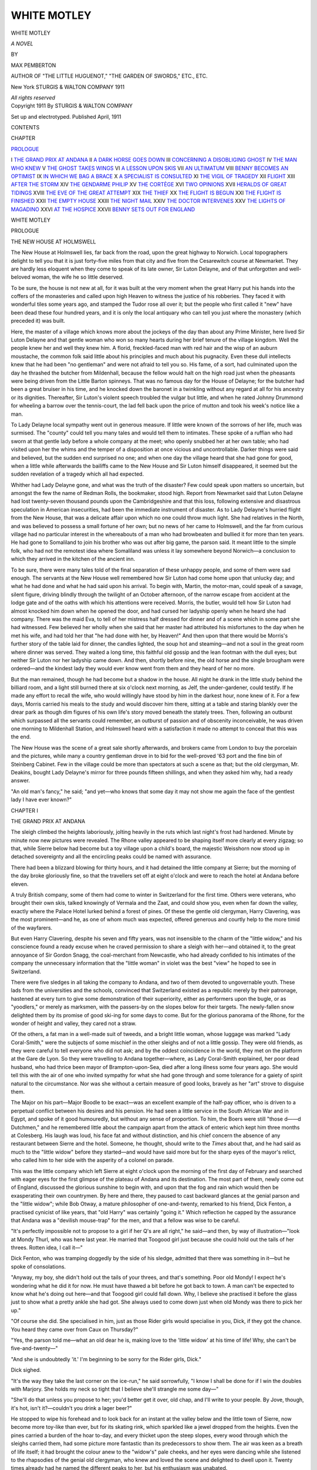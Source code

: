 .. -*- encoding: utf-8 -*-

.. meta::
   :PG.Id: 54674
   :PG.Title: White Motley
   :PG.Released: 2017-05-07
   :PG.Rights: Public Domain
   :PG.Producer: Al Haines
   :DC.Creator: Max Pemberton
   :DC.Title: White Motley
              A Novel
   :DC.Language: en
   :DC.Created: 1911
   :coverpage: images/img-cover.jpg

============
WHITE MOTLEY
============

.. clearpage::

.. pgheader::

.. container:: titlepage center white-space-pre-line

   .. vspace:: 4

   .. class:: xx-large bold

      WHITE MOTLEY

   .. class:: x-large

      *A NOVEL*

   .. vspace:: 2

   .. class:: medium

      BY

   .. class:: large

      MAX PEMBERTON

   .. vspace:: 3

   .. class:: small

      AUTHOR OF "THE LITTLE HUGUENOT," "THE
      GARDEN OF SWORDS," ETC., ETC.

   .. vspace:: 3

   .. class:: medium

      New York
      STURGIS & WALTON COMPANY
      1911

   .. class:: small

      *All rights reserved*

   .. vspace:: 4

.. container:: verso center white-space-pre-line

   .. class:: small

      Copyright 1911
      By STURGIS & WALTON COMPANY

   .. class:: small

      Set up and electrotyped. Published April, 1911

   .. vspace:: 4

.. class:: center large bold

   CONTENTS

.. class:: noindent small

   CHAPTER

.. vspace:: 1

`PROLOGUE`_

.. class:: noindent white-space-pre-line

I  `THE GRAND PRIX AT ANDANA`_
II  `A DARK HORSE GOES DOWN`_
III  `CONCERNING A DISOBLIGING GHOST`_
IV  `THE MAN WHO KNEW`_
V  `THE GHOST TAKES WINGS`_
VI  `A LESSON UPON SKIS`_
VII  `AN ULTIMATUM`_
VIII  `BENNY BECOMES AN OPTIMIST`_
IX  `IN WHICH WE BAG A BRACE`_
X  `A SPECIALIST IS CONSULTED`_
XI  `THE VIGIL OF TRAGEDY`_
XII  `FLIGHT`_
XIII  `AFTER THE STORM`_
XIV  `THE GENDARME PHILIP`_
XV  `THE CORTÈGE`_
XVI  `TWO OPINIONS`_
XVII  `HERALDS OF GREAT TIDINGS`_
XVIII  `THE EVE OF THE GREAT ATTEMPT`_
XIX  `THE THIEF`_
XX  `THE FLIGHT IS BEGUN`_
XXI  `THE FLIGHT IS FINISHED`_
XXII  `THE EMPTY HOUSE`_
XXIII  `THE NIGHT MAIL`_
XXIV  `THE DOCTOR INTERVENES`_
XXV  `THE LIGHTS OF MAGADINO`_
XXVI  `AT THE HOSPICE`_
XXVII  `BENNY SETS OUT FOR ENGLAND`_





.. vspace:: 4

.. _`PROLOGUE`:

.. class:: center x-large bold

   WHITE MOTLEY

.. vspace:: 3

.. class:: center large bold

   PROLOGUE

.. class:: center medium bold

   THE NEW HOUSE AT HOLMSWELL

.. vspace:: 2

The New House at Holmswell lies, far back from the
road, upon the great highway to Norwich.  Local
topographers delight to tell you that it is just
forty-five miles from that city and five from the Cesarewitch
course at Newmarket.  They are hardly less eloquent
when they come to speak of its late owner, Sir Luton
Delayne, and of that unforgotten and well-beloved
woman, the wife he so little deserved.

To be sure, the house is not new at all, for it was
built at the very moment when the great Harry put
his hands into the coffers of the monasteries and
called upon high Heaven to witness the justice of
his robberies.  They faced it with wonderful tiles some
years ago, and stamped the Tudor rose all over it;
but the people who first called it "new" have been
dead these four hundred years, and it is only the local
antiquary who can tell you just where the monastery
(which preceded it) was built.

Here, the master of a village which knows more
about the jockeys of the day than about any Prime
Minister, here lived Sir Luton Delayne and that gentle
woman who won so many hearts during her brief
tenure of the village kingdom.  Well the people knew
her and well they knew him.  A florid, freckled-faced
man with red hair and the wisp of an auburn
moustache, the common folk said little about his principles
and much about his pugnacity.  Even these dull
intellects knew that he had been "no gentleman" and
were not afraid to tell you so.  His fame, of a sort,
had culminated upon the day he thrashed the butcher
from Mildenhall, because the fellow would halt on the
high road just when the pheasants were being driven
from the Little Barton spinneys.  That was no
famous day for the House of Delayne; for the butcher
had been a great bruiser in his time, and he knocked
down the baronet in a twinkling without any regard
at all for his ancestry or its dignities.  Thereafter,
Sir Luton's violent speech troubled the vulgar but
little, and when he rated Johnny Drummond for
wheeling a barrow over the tennis-court, the lad fell back
upon the price of mutton and took his week's notice
like a man.

To Lady Delayne local sympathy went out in
generous measure.  If little were known of the sorrows
of her life, much was surmised.  The "county" could
tell you many tales and would tell them to intimates.
These spoke of a ruffian who had sworn at that gentle
lady before a whole company at the meet; who openly
snubbed her at her own table; who had visited upon
her the whims and the temper of a disposition at
once vicious and uncontrollable.  Darker things were
said and believed, but the sudden end surprised no one;
and when one day the village heard that she had gone
for good, when a little while afterwards the bailiffs
came to the New House and Sir Luton himself
disappeared, it seemed but the sudden revelation of a
tragedy which all had expected.

Whither had Lady Delayne gone, and what was the
truth of the disaster?  Few could speak upon matters
so uncertain, but amongst the few the name of
Redman Rolls, the bookmaker, stood high.  Report from
Newmarket said that Luton Delayne had lost
twenty-seven thousand pounds upon the Cambridgeshire and
that this loss, following extensive and disastrous
speculation in American insecurities, had been the
immediate instrument of disaster.  As to Lady Delayne's
hurried flight from the New House, that was a delicate
affair upon which no one could throw much light.
She had relatives in the North, and was believed to
possess a small fortune of her own; but no news of
her came to Holmswell, and the far from curious
village had no particular interest in the whereabouts of
a man who had browbeaten and bullied it for more
than ten years.  He had gone to Somaliland to join
his brother who was out after big game, the parson
said.  It meant little to the simple folk, who had not
the remotest idea where Somaliland was unless it lay
somewhere beyond Norwich—a conclusion to which
they arrived in the kitchen of the ancient inn.

To be sure, there were many tales told of the final
separation of these unhappy people, and some of them
were sad enough.  The servants at the New House
well remembered how Sir Luton had come home upon
that unlucky day; and what he had done and what he
had said upon his arrival.  To begin with, Martin, the
motor-man, could speak of a savage, silent figure,
driving blindly through the twilight of an October
afternoon, of the narrow escape from accident at the lodge
gate and of the oaths with which his attentions were
received.  Morris, the butler, would tell how Sir
Luton had almost knocked him down when he opened
the door, and had cursed her ladyship openly when he
heard she had company.  There was the maid Eva, to
tell of her mistress half dressed for dinner and of a
scene which in some part she had witnessed.  Few
believed her wholly when she said that her master had
attributed his misfortunes to the day when he met his
wife, and had told her that "he had done with her, by
Heaven!"  And then upon that there would be
Morris's further story of the table laid for dinner, the
candles lighted, the soup hot and steaming—and not
a soul in the great room where dinner was served.
They waited a long time, this faithful old gossip and
the lean footman with the dull eyes; but neither Sir
Luton nor her ladyship came down.  And then, shortly
before nine, the old horse and the single brougham
were ordered—and the kindest lady they would ever
know went from them and they heard of her no more.

But the man remained, though he had become but
a shadow in the house.  All night he drank in the
little study behind the billiard room, and a light still
burned there at six o'clock next morning, as Jelf, the
under-gardener, could testify.  If he made any effort
to recall the wife, who would willingly have stood by
him in the darkest hour, none knew of it.  For a few
days, Morris carried his meals to the study and would
discover him there, sitting at a table and staring
blankly over the drear park as though dim figures of
his own life's story moved beneath the stately trees.
Then, following an outburst which surpassed all the
servants could remember, an outburst of passion and
of obscenity inconceivable, he was driven one morning
to Mildenhall Station, and Holmswell heard with a
satisfaction it made no attempt to conceal that this
was the end.

The New House was the scene of a great sale
shortly afterwards, and brokers came from London to
buy the porcelain and the pictures, while many a
country gentleman drove in to bid for the well-proved '63
port and the fine bin of Steinberg Cabinet.  Few in
the village could be more than spectators at such a
scene as that; but the old clergyman, Mr. Deakins,
bought Lady Delayne's mirror for three pounds fifteen
shillings, and when they asked him why, had a ready
answer.

"An old man's fancy," he said; "and yet—who
knows that some day it may not show me again the
face of the gentlest lady I have ever known?"





.. vspace:: 4

.. _`THE GRAND PRIX AT ANDANA`:

.. class:: center large bold

   CHAPTER I


.. class:: center medium bold

   THE GRAND PRIX AT ANDANA

.. vspace:: 2

The sleigh climbed the heights laboriously, jolting
heavily in the ruts which last night's frost had
hardened.  Minute by minute now new pictures were
revealed.  The Rhone valley appeared to be shaping
itself more clearly at every zigzag; so that, while
Sierre below had become but a toy village upon a
child's board, the majestic Weisshorn now stood up in
detached sovereignty and all the encircling peaks could
be named with assurance.

There had been a blizzard blowing for thirty hours,
and it had detained the little company at Sierre; but
the morning of the day broke gloriously fine, so that
the travellers set off at eight o'clock and were to reach
the hotel at Andana before eleven.

A truly British company, some of them had come to
winter in Switzerland for the first time.  Others were
veterans, who brought their own skis, talked
knowingly of Vermala and the Zaat, and could show you,
even when far down the valley, exactly where the
Palace Hotel lurked behind a forest of pines.  Of
these the gentle old clergyman, Harry Clavering, was
the most prominent—and he, as one of whom much
was expected, offered generous and courtly help to the
more timid of the wayfarers.

But even Harry Clavering, despite his seven and
fifty years, was not insensible to the charm of the
"little widow," and his conscience found a ready excuse
when he craved permission to share a sleigh with
her—and obtained it, to the great annoyance of Sir
Gordon Snagg, the coal-merchant from Newcastle, who
had already confided to his intimates of the company
the unnecessary information that the "little woman"
in violet was the best "view" he hoped to see in
Switzerland.

There were five sledges in all taking the company
to Andana, and two of them devoted to ungovernable
youth.  These lads from the universities and the
schools, convinced that Switzerland existed as a
republic merely by their patronage, hastened at every turn
to give some demonstration of their superiority, either
as performers upon the bugle, or as "yoodlers," or
merely as marksmen, with the passers-by on the slopes
below for their targets.  The newly-fallen snow
delighted them by its promise of good ski-ing for some
days to come.  But for the glorious panorama of the
Rhone, for the wonder of height and valley, they cared
not a straw.

Of the others, a fat man in a well-made suit of
tweeds, and a bright little woman, whose luggage was
marked "Lady Coral-Smith," were the subjects of
some mischief in the other sleighs and of not a little
gossip.  They were old friends, as they were careful
to tell everyone who did not ask; and by the oddest
coincidence in the world, they met on the platform
at the Gare de Lyon.  So they were travelling to
Andana together—where, as Lady Coral-Smith
explained, her poor dead husband, who had thrice been
mayor of Brampton-upon-Sea, died after a long illness
some four years ago.  She would tell this with the
air of one who invited sympathy for what she had
gone through and some tolerance for a gaiety of spirit
natural to the circumstance.  Nor was she without
a certain measure of good looks, bravely as her "art"
strove to disguise them.

The Major on his part—Major Boodle to be exact—was
an excellent example of the half-pay officer,
who is driven to a perpetual conflict between his
desires and his pension.  He had seen a little service in
the South African War and in Egypt, and spoke of
it good humouredly, but without any sense of
proportion.  To him, the Boers were still "those d——d
Dutchmen," and he remembered little about the
campaign apart from the attack of enteric which kept him
three months at Colesberg.  His laugh was loud, his
face fat and without distinction, and his chief concern
the absence of any restaurant between Sierre and the
hotel.  Someone, he thought, should write to the
*Times* about that, and he had said as much to the
"little widow" before they started—and would have
said more but for the sharp eyes of the mayor's relict,
who called him to her side with the asperity of a
colonel on parade.

This was the little company which left Sierre at
eight o'clock upon the morning of the first day of
February and searched with eager eyes for the first
glimpse of the plateau of Andana and its destination.
The most part of them, newly come out of England,
discussed the glorious sunshine to begin with, and upon
that the fog and rain which would then be exasperating
their own countrymen.  By here and there, they
paused to cast backward glances at the genial parson
and the "little widow"; while Bob Otway, a mature
philosopher of one-and-twenty, remarked to his friend,
Dick Fenton, a practised cynicist of like years, that
"old Harry" was certainly "going it."  Which
reflection he capped by the assurance that Andana was
a "devilish mouse-trap" for the men, and that a
fellow was wise to be careful.

"It's perfectly impossible not to propose to a girl
if her Q's are all right," he said—and then, by way
of illustration—"look at Mondy Thurl, who was here
last year.  He married that Toogood girl just because
she could hold out the tails of her threes.  Rotten
idea, I call it—"

Dick Fenton, who was tramping doggedly by the
side of his sledge, admitted that there was something
in it—but he spoke of consolations.

"Anyway, my boy, she didn't hold out the tails of
your threes, and that's something.  Poor old Mondy!
I expect he's wondering what he did it for now.  He
must have thawed a bit before he got back to town.
A man can't be expected to know what he's doing out
here—and that Toogood girl could fall down.  Why,
I believe she practised it before the glass just to show
what a pretty ankle she had got.  She always used to
come down just when old Mondy was there to pick her up."

"Of course she did.  She specialised in him, just
as those Rider girls would specialise in you, Dick, if
they got the chance.  You heard they came over from
Caux on Thursday?"

"Yes, the parson told me—what an old dear he is,
making love to the 'little widow' at his time of life!
Why, she can't be five-and-twenty—"

"And she is undoubtedly 'it.'  I'm beginning to
be sorry for the Rider girls, Dick."

Dick sighed.

"It's the way they take the last corner on the
ice-run," he said sorrowfully, "I know I shall be done
for if I win the doubles with Marjory.  She holds
my neck so tight that I believe she'll strangle me some
day—"

"She'll do that unless you propose to her; you'd
better get it over, old chap, and I'll write to your
people.  By Jove, though, it's hot, isn't it?—couldn't
you drink a lager beer?"

He stopped to wipe his forehead and to look back
for an instant at the valley below and the little town
of Sierre, now become more toy-like than ever, but
for its skating rink, which sparkled like a jewel dropped
from the heights.  Even the pines carried a burden
of the hoar to-day, and every thicket upon the steep
slopes, every wood through which the sleighs carried
them, had some picture more fantastic than its
predecessors to show them.  The air was keen as a breath
of life itself; it had brought the colour anew to the
"widow's" pale cheeks, and her eyes were dancing
while she listened to the rhapsodies of the genial old
clergyman, who knew and loved the scene and
delighted to dwell upon it.  Twenty times already had
he named the different peaks to her, but his enthusiasm
was unabated.

"Vermala is up above the forest," he said, "we
often take luges and have tea up there.  You can see
the Matterhorn from the plateau before the tea-house.
Oh, yes, and Mont Blanc; there's a fine view of that
and of the Dents Blanches from the Park Hotel.
Beginners always go there to learn to ski—I suppose you
are already an expert?"

The "little widow" shook her head.

"It's all quite new to me.  I have been to
Switzerland many times in the summer; but never in the
winter—I had expected something quite different.
All this is very beautiful—but is it not just a little
too exciting?  Would not one have to be something of
an acrobat to enjoy it thoroughly?"

Harry Clavering laughed.

"Ah," he said, "everyone thinks that when he first
comes out.  But we all become acrobats and do the
most wonderful things before we have been here a
week.  Why, even I have been down the ice-run at
my age—dear, dear, to think of it—and I am fifty-seven.

"Do you not believe, then, that a man is as old as
his capacities?"

The parson beamed beneath his glasses—she
certainly was a delightful woman to travel with, and he
had yet to learn her name.

"I believe in thinking of pleasant things," he said,
"old age is pleasant enough if you forget it.  And
we all become young here; the air inspires us—I
think it makes us quite mad sometimes.  Then the
scenery is so beautiful, so very, very beautiful.  Look
at those peaks—how the sun shines upon them!  And
I have wasted one whole week in London when I might
have been here.  Deplorable!  That week has gone forever—"

She liked his enthusiasm, yet could not forbear to
intrude upon it.

"But I hear of blizzards," she exclaimed.  "Whatever
do you do at Andana when there is a blizzard?"

"We grumble and are happy.  Snow is as
necessary to us here as water to the Arab of the desert.
We are thankful to see the snow falling, and we go
into our corners and play bridge.  I suppose you will
join us there?  I felt sure you played bridge directly
I saw you."

She laughed, showing him how white were her teeth,
and how deeply the blue of her eyes contrasted with
the azure of the cloudless sky.

"Oh," she said, "one has to do the necessary things.
But I am a dreadful player, and the old ladies get
very angry with me.  I should never have the courage
to play with strangers—"

He hastened to correct her.

"No one is a stranger here.  That is the best of it.
In a way, we are all friends—though, of course, there
are people we like better than others."

"Which means to say that you find yourself already
devoted heart and soul to Lady Coral-Smith, and the
intimate acquaintance of that dreadful person in the
yellow suit, Sir Gordon Snagg."

He shook his head as one who would not do battle
with her.

"Come, come," he said.  "We must not be unkind.
Some give and take is necessary in a society like
this—and we can always choose our own road if we
prefer.  Sometimes, I wander by myself all day—once,
when I felt the need of rest, I went over to
Grindelwald—with a guide for my companion."

She turned upon him with a face grown suddenly white.

"Grindelwald!  But we are not near Grindelwald?
It can't be."

"Indeed," he said, quite unconscious of her
embarrassment, "it is quite near for the climbers, though
men of my age generally prefer to go by train.  Do
you know Grindelwald, by chance?"

She feigned an answer, glad to think that her
betrayal had escaped the ears of her kindly cicerone.

"I stayed there three nights; it seems a century
ago, but I was on my honeymoon, and you will understand—"

"Perfectly, perfectly; I should not have put the
question.  You must forgive me."

The "little widow" replied with a commonplace,
but both were silent for a full mile or more, and when
next Clavering spoke, they had come out upon a wide
plateau of the snow and were within twenty minutes
of their destination.  Here the scene changed in a
measure, for there were woods upon the right hand,
while the broad expanse of the snow hid the valley
from their sight.  A little village with a winding
street and houses that should have come out of a
child's play-box, stood between the plateau and the
hotel; and when they had passed it, they entered the
forest itself, following a tortuous path amid the pines
and already meeting many of the revellers.  From
these, news of Andana was to be had, especially from
a delightful woman of the world, whose age was
thirteen and whose uncle was a Cabinet Minister.  Skis
permitted her to follow the sledge gracefully, and she
talked as though the end of the world were at hand
and would find her budget undelivered.

"Keith Rivers is here and he's winning everything,"
she said.  "I'm in for the doubles with him to-morrow,
and it's a certainty.  Dr. Orange came yesterday.
Of course, everyone is more in love with him
than ever.  The ice has been beastly, but we've put in
a protest—in fact, we've riddled the enemy with
potholes, and I suppose he'll do something.  Do you
know Ian Kavanagh, I wonder?  He was a blue, and
his father left him thousands and thousands.  It's
awful to start life with that on your shoulders, isn't
it?  But he seems strong.  Of course, he can't skate
a bit, but we forgive him, because he can do other
things.  Then I must tell you, there's Benny—do
you know Benny?  If you do not, you have missed the
joy of your life.  He's the most good-natured,
stupidest, obstinate creature I ever met in all my days.
Think of it—he'd never been on skis before, and he
went out the day before the blizzard and actually
tried to jump.  I thought he was going to fall over
the edge of the world before he'd stop.  Oh, he is such
a dear, and I do wish he'd move into the hotel, and
not stop at that awful villa—"

An empty sleigh, drawn by two sturdy horses
tandem fashion, came cantering down the path and the
business of passing in so difficult a place stilled the
ravenous tongue for a moment.  When they got on
again, Harry Clavering ventured upon an introduction:

"This is our philosopher and reigning monarch,"
he said genially—"Miss Elizabeth Bethune.  Permit
me to introduce her"; and he turned and waited,
remembering that he had not yet the "little widow's"
name.  She remembered it also, and her face was
crimson when she said:

"I am Mrs. Kennaird—I am glad to meet my sovereign."

"Oh, indeed," exclaimed Miss Elizabeth with a
pretty pout; "this is not a golden age, I assure you,
Mrs. Kennaird, and Mr. Clavering never will be
sensible; I don't believe he could be if he tried.  It would
serve him right if I said nothing about the ghost—"

They both looked at her.

"The ghost!  Here at Andana?"

"I should think so; everybody's seen it but
Mr. Benny, and, of course, he's blind.  Do you know the
people in the villages are so frightened that some of
them are going down to Sierre?  Well, it's true, and
even that horrid Dr. Orange, who believes in nothing
but his 'brackets,' why, he's in a dreadful way about
it.  We're to have a picnic after dinner to-night, just
to see if we can find it."

"I shall certainly come," rejoined Clavering; and
then to Mrs. Kennaird he said:

"Perhaps you will join the expedition?"

But the "little widow" shook her head sadly.

"No," she said, "I think not—my life is too full
of ghosts.  I would not add to the number."

And that was the end of it, for the drivers whipped
up their horses at the moment, and with a jangling of
bells and guttural cries from the men, they emerged
from the wood, and the Palace Hotel was before
them.  Here Dr. Orange and a few others were
gathered, waiting the bell for luncheon.  They greeted
such of the new-comers as were known to them with
an exuberant welcome; nor did they fail to bestow
their interest upon the "little widow."

"A devilish dainty little woman," said that
condescending young gentleman, Keith Rivers.

Dr. Orange, however, a slim, good-looking man of
forty, had become suddenly preoccupied.

"By Jove!" he said, "I know that face almost as
well as my own.  Now where—?"





.. vspace:: 4

.. _`A DARK HORSE GOES DOWN`:

.. class:: center large bold

   CHAPTER II


.. class:: center medium bold

   A DARK HORSE GOES DOWN

.. vspace:: 2

The morning of the following day surpassed the
expectation even of those who wrote the story of
Andana for the English newspapers.  People who were
out of the hotel by nine o'clock returned to tell their
friends that the sun was broiling.  Others went to the
little bazaar for blue glasses at one franc fifty.

There had been mist in the Rhone valley at dawn
and wisps of it still hung about the entrance to the
Simplon.  Weather prophets detected a good omen
here, and stood before the porch of the hotel to peer
down into that unsurpassable ravine and to say that
the cluster of black dots immediately below them
stood for the church and streets of Sierre.  To the
right and left were the great clefts of the mighty
chasm, a vast pit digged by the waters that flowed
before man was, and were now sown with towns and
villages and the iron links of civilisation.

The hotel at Andana stands upon the brink of the
valley at a height of five thousand feet.  Immediately
facing it upon the farther side are the twin peaks of the
Weisshorn with its sheer and glistening precipices, and
a little to the right of that, the Rothhorn and the
shining glaciers which are the windows to that
supreme escarpment.  Look farther to the right across
the vast abyss, and you have Sion in the hollow and
for your heights the Becs de Bosson—or farther yet,
the Aiguilles Rouges and all their story of hazard and
achievement.  These stand up amid countless peaks,
while from the lesser mountains of the Simplon upon
the one hand, right away to Mont Blanc upon the
other, the eye is spellbound both by the number and
the grandeur of these dominating summits.

Deep in the valley lies the Rhone, but a thread of
silver to those upon the heights.  Andana stands high
above its right bank, and the mountains behind it,
lacking something in variety, are yet incomparable in
the delights they afford to the winter sportsman.  Here
the climber seeks the wider fields of untrodden snows,
the gentler valleys and the vanquished summits.  And
here in the woods there is a solitude of winter whose
charm is not readily to be forgotten.

The "little widow" had slept well after her long
journey, and she awoke to the delights of this
unfamiliar scene just when the clocks were striking nine.
Lying a little while to speculate upon the events of
the long journey from Egypt and to wonder if any in
the hotel would know her, presently her ears became
aware of an unusual clatter below her window.  When
she looked out she discovered a party on skis about to
set out for a paper chase, and announcing the fact with
the boisterous spirit of the mountains.

There they were, fathers of families and their sons;
generals who had cast off the shackles of Whitehall;
colonels from India; merchants waxed fat; boys from
the universities—all dressed in the once-white
sweaters, the short knee-breeches and the regulation boots.
Troops of girls and of ladies of uncertain age
accompanied them—gliding, sliding, staggering upon the
ungainly runners; and thus, in splendid disorder, the
motley march began.

When they were gone, the two young gentlemen
who had come up with the party from Sierre
yesterday appeared upon the plateau with Miss Bessie
Bethune, and having bestowed upon her the gift of
a few buckets of snow applied chiefly to the nape of
her neck, began to ask ironically when the "show"
would begin.

"Rivers said nine o'clock.  I put my three-and-six-penny
watch down the back of the customs' man at
Pontarlier, so I don't know, but I'll bet it's nearly ten.
Beastly shame to keep the cracks waiting.  Snagg
ought to ask a question in Parliament about it."

To which Dick Fenton replied that Rivers was
certainly "a nut" and that they had better go up and
crack him—which suggestion, adopted *nem. con.*, left
Miss Bessie to herself for an instant and then to a
duologue with the "little widow," whom she espied at
the window.

"Aren't you coming down to see the races, Mrs. Kennaird?"

"Oh, I hope so; what time do they begin?"

"That's what I want to know.  If they don't come
down soon, I shall race by myself, and then they'll
have to give me a prize.  Do come and help me.  I'm
in a dreadful minority."

"Then I must certainly come to your assistance.
Is Mr. Clavering down yet?"

"I haven't seen him; but, of course, we don't want
the Church until Sunday.  There's no one on the run
at all but Benny, and he doesn't count.  Have you
seen Benny?  Then it's a thing to dream about.  He
lives all by himself in the chalet up there—such a
wonderful man, and always going about as though he
were looking for his own soul.  You'll see him in a
minute, for he's just gone up—but I don't suppose
he'll come down on the luge—I really can't believe
that Benny would be faithful to anything for more
than five minutes.  And, oh! here's Mr. Kavanagh—I
would like to introduce you, for he is such a dear!"

A tall, fair-haired man emerged from the hotel door
at the moment, and Miss Bessie immediately took
possession of him, to his apparent satisfaction, for they
were gossiping like two old women when next the
"little widow" saw them.  Immediately afterwards,
someone shouted "*Achtung!*" and a figure came
flying down the ice-run which finishes at the very door
of the hotel.  Roughly clad in a grey sweater and
check breeches, wearing no hat, and showing a thick
crop of black hair, Mr. Benjamin Benson, for it was
he, clung to his toboggan wildly, his teeth set and his
eyes staring.  When at last it flung him violently to
the snow, he got up with the smile of a child, and
looked at it for many minutes almost reproachfully.
Then, patiently and laboriously he set out to climb the
hill again to have another try.

When he had gone, the "little widow" dressed
herself without further delay, and by a quarter to ten she
also joined the throng before the hotel door, and was
immediately recognised by Harry Clavering, who told
her that the races were about to begin.

"Perhaps you would like to go up with me," he
suggested a little nervously.  "I am time-keeper
to-day, and I can show you just how it is done.
Everyone toboggans here, and you will like to begin as soon
as possible.  Shall we go now?"

She offered no objection, and they set out at once,
climbing steep steps cut in the snow to a little bridge
above the final straight of the course.  To his
question whether she had discovered any friends at
Andana, she replied in the negative; but added that
Mrs. Allwater and her daughter Pansy were coming on from
Caux in a few days' time—"and they," she said,
"are very old friends of mine."

When they arrived at the bridge they found quite a
concourse of people, that very self-conscious person,
Ian Kavanagh, among the number.  Hardly had he
set eyes on the "little widow" when he begged the
parson to introduce him.

"Do you do this sort of thing, Mrs. Kennaird?"
he asked her, as he took his stand near by.  She
answered with a smile that she was quite unaccomplished
on the ice.

"Prefer hunting, I suppose?  Well, so do I, though
what my twenty nags are doing just now I won't ask.
Eating their heads off, I suppose.  Let me get you a
seat; this sun takes it out of one, and some of the
girls are staggering.  You'll want all your courage, I
can tell you."

He brought a cane chair, and set it upon the high
bank so that she could see the toboggans as they passed
under the little bridge.  Harry Clavering watched all
this ceremony with some impatience, and hastened to
cut in before the thing went any farther.

"I think they are wanting you, Mr. Kavanagh, at
the starting-post," he said with a smile of entreaty.
"There's no flag there, and we must have one.  Would
you very much object?"

"I should indeed, but, of course, if you
command—"  And the man, with a look at the "little
widow" which he meant to be unutterable, set out for
the unwelcome duty.  Then the parson spoke.

"I don't understand Kavanagh," he said; "no
energy at all—so listless—and he is only twenty-seven,
I believe.  They say he has a large fortune; it really
is a great pity if it is true.  Young men with much
money are dreadfully handicapped in the race for
happiness—but there, it is not my business after all, and
I have no right to mention it.  Can you see quite well,
Mrs. Kennaird?—the start is up there, you know, by
the little white cottage.  I take the time directly the
red flag is lowered, and the man at the finish signals to
me with his flag when the course is finished.  This is
what we call an ice-run.  They flood the surface every
night, and that makes it very fast.  These high banks
are to guard the corners.  If it were flat, they could
not get round at all.  Some of them are very
clever—Mr. Rivers, for instance.  He is standing over there,
just by Lady Coral-Smith—the thin man in the
sweater with our Trinity colours."

He babbled on as though she had been a child; nor
could her ignorance quarrel with the lesson.  Not for
many a month had she felt so much alive as out here
upon the mountain-side, with the valley at her feet and
the whited woods above.  The sense of vast space and
dominion delighted her—the merry people; the
skaters upon the rink to the right of her; the curlers
upon the rink to the left; the sunshine, the feeling that
all the men and women in the world had suddenly
become children and were at play, combined to suggest
an ecstasy of repose and forgetfulness.

"Tell me, for I am very ignorant," she said, "do
two people come down the slide together?"

Harry Clavering was startled.

"We don't call it a slide—an 'ice-run' is the
proper name," he said almost apologetically.  "There
is only room for one runner at a time, as you will see
presently.  They go so very fast.  Why, it's more
than a mile from the cottage up there to the door of
the hotel, and they do it in a minute and a half!
You must watch them as they take the corners;
that's the real fun—that's where they generally fall
off."

"So we are here to support their miseries.  How
very noble of us!  And the man with the red flag up
on the hillside?"

"He is the starter.  Now see, there is young Bob
Otway just about to come down."

He was very excited, and watched the starting-box
with restless eyes, while she tried to follow him and
to trace the serpentine course of the run which might
have been just a wide stretch of the ice extending from
the pine-woods above to the door of the hotel upon the
plateau.  Half-way down, the track swept suddenly to
the right, and then to the left again—and here were
the high banks of snow to ease the corners and make
them possible at high speeds.  The "little widow"
had just fallen to a memory of her own girlhood and
of the joy such a game would have afforded her
before the dark days, when Harry Clavering waved his
red flag violently and there was a general shout:

"He's off!"

"Only Bob Otway," said some kindly friend in the
crowd who was an optimist.  "He's sure to take a
toss."  And it was a true saying, for Master Bob came
at the corner like a bull and was clean up and over it
before many realised that he started at all.

"Oh, dear!  Oh, dear!" exclaimed the old parson,
quite as excited as any boy about it.  "He should not
have taken the bank so high.  Poor boy, I hope he has
not hurt himself."  A comment which provoked a
muttered "D——d fool!" from a choleric colonel, who
had seen the thing done in Canada, and did not
believe it possible to do it better in Switzerland.  Then
a second competitor, Dick Fenton, started, and he
came down prettily enough, riding low at the banks
and getting a splendid course in the final straight.  It
was quite thrilling to see him, the "little widow"
declared; and when Harry Clavering announced the
time as one minute thirty-one seconds, she believed
that Fenton must have won.  Not so the others.
"Wait until Rivers has been down," they said.  That
splendid personage obviously was their *pièce de resistance*.

Meanwhile, there were "heats" for the ladies, and
these found the men a little nearer to the edge of the
bank and frankly enjoying themselves.  Some of the
girls rode very well—and, significantly, Marjory
Rider, whose name suggested proficiency, acquitted
herself with hardly less aplomb than her sister Nellie.
Tall girls, and excessively thin, it remained for an
artist in the background to suggest that they never
would have got their living as "models."  But they
flashed down the ice-run with a bravado that was
incontestable, and their corners were, in Bob Otway's
words, "divine."  They were followed by a pretty
little girl with a superb figure, who considerately
parted company with her toboggan on the second
bank and went half-way down the straight with her
face to the heights and her back toward the winning
post.  Even this, however, was capped by a mature
lady of forty-three, who rolled over and over at the
first turn and had to be helped up the slope with a
curler's besom.  In no way daunted, she set out
immediately for the summit to repeat a performance so
diverting to the company.

The "little widow" found all this new enough to
be pleasing, and there was a curious fascination in
watching this whirring from the heights; while the
prone figures, the drone of the runners, the leap at
the corners, the hard set faces, suggested that conquest
of space and time which never fails to be exciting.
When they told her that Keith Rivers was about to
perform, she craned forward in her chair to see that
dashing youth, with his curly brown hair and his
frank open face and his contempt of other rivals.  He
had just left Eton and was going into the army, they
told her.  And none at Andana could keep pace with
him, whether upon skis or skates.  To be sure, he
rode magnificently, taking the corners with unerring
judgment, and making a sweep into the straight which
dazzled the company.  When the time was
announced—one minute twenty-nine  seconds—it
seemed that there was nothing for his friends to do
but to throw their caps into the air and claim the
stakes.  None was left in now but Benny, and to
think of Mr. Benjamin Benson as the winner of the
Grand Prix at Andana was too ridiculous.

Benny had just gone up to the starting-post, a
well-made figure of a man enough, with the kindliest
eyes in all Switzerland.  He walked with the lurch
of the sailor ashore; and the chaff that followed him
was like hail upon a pent-house roof.  To Bess
Bethune, who asked him if he were going to beat record,
he shouted back over his shoulder that he meant to
try.  It was evident that he had little skill in repartee;
and when anyone wished him luck he took the words
as he found them and missed the irony.  To Bob
Otway, who recommended him to tie himself on with
a rope, he retorted that he would be the better for
the loan of a monkey's tail; and quite satisfied with
the shot, he went plodding on up the hill to the
amusement of every superior person in the company.

There was a little delay at the post, for Benny
would fall off his toboggan before he got on to it, as
the starter declared; and when they did get him
going, he leaped high into the air and fell with such a
thud upon the cushion of the machine that any other
man's bones would have been broken.  From that
moment his performance became entirely astonishing.
No one at Andana had ever taken the earlier bends
of the course so fast and so furiously, and it seemed
quite impossible that he could remain upon the course
at all.  Benny, however, was a sticker.  "Where I
drop, there I lie," was one of the maxims of his life,
and so he lay very close to his toboggan, hugging
it as though it were a pretty girl, and never lifting
his eyes from a form so attractive.  Approaching the
corner he began to attain a speed which delighted the
*cognoscenti*.  Uproarious applause mingled with
mocking laughter.  All said and done, the world likes
a butt—and what other role could such a man have filled?

"Stick to it, old chap!" "Hang on, Benjamin!"
"Give him his head!" "Now we're jumping!"
"Benny's a nut!" "Oh, my hat, see that!" "Hard
to starboard, Benjamin!"—such were the cries that
were to be heard above the din as the rider approached
the corner.  Here, surely, the gallery believed that
this meteoric display must terminate.  The leap from
the second bank to a long straight run carried Benny
to the first of the monstrous corners, and here he
must be unshipped.  As the flash of a blackbird
against a curtain of the snow, he rushed the straight
and struck the great mound which defended the bend.
People saw him shoot high into the air, then fall
again with hands gripping the bars of the runners,
and eyes which stared from his head.  A great "Oh!"
went up, a murmur of wonder and amazement.
Someone said that he was round the second bank, but no
one believed it until a cry from the final straight turned
all eyes thither, and Benny was espied leaping to the
goal.  Then the red flag fell.  The race was
over—and more wonderful to tell, Benny had won it!

No one believed the thing at first.  Even Harry
Clavering felt very dubious about it, and looked at
his watch a good many times before daring to
announce the result.  "One minute twenty-seven and
four-fifth seconds," the chronograph said, and, to be
sure, it was no good disputing that.  So the kindly little
man admitted almost apologetically at last that he
really believed Mr. Benson had won.  Upon which a
curious, half-mocking silence fell upon the company.
In a way its pride of judgment was hurt, and it had
not the manliness to say so.  That the Grand Prix,
the race of the year, should be won by a half-savage
sailor-man, who knew no more of the science of the
game than a heathen Chinee, was surely an insult to
the elect of Andana!  And then all the fine talk on
the part of men like Ian Kavanagh and Keith Rivers,
the attitudes and devotions of the Rider girls, were
those to count for nothing?  An unspoken resentment
against the dark horse, who certainly had gone down,
left Benny without a cheer.  There was only one
person in the crowd who spoke an honest word to him,
and she was the "little widow."

"I'm so glad you won," she said, meeting him in
the veranda of the hotel, and quite regardless of the
formalities.  Benny's eyes lighted up like lamps when
he heard her.

"Do you really mean that, Mrs. Kennaird?"

"I mean every word of it.  Pride has had many
falls to-day.  I am not at all sorry."

"Thank you very much," he said; and then, as
simply as a boy, he added: "I knew I should do it
if I could stick on."

"That's why you won," she rejoined; "because
you knew you would," and with a smile that he would
never forget she passed on into the hall.

The "little widow" had awarded Benny his prize.
He fell there and then to wondering if it were the
last he would ever win from her.





.. vspace:: 4

.. _`CONCERNING A DISOBLIGING GHOST`:

.. class:: center large bold

   CHAPTER III


.. class:: center medium bold

   CONCERNING A DISOBLIGING GHOST

.. vspace:: 2

The "little widow" had come to Andana under the
mistaken notion that it was a nook in the backwoods
of Switzerland where none might discover her.  She
was very much astonished and not a little dismayed
to discover a middle-class society of an exuberant
order and a noisy frivolity which could not but amuse
her.

In such a company it was hardly possible for her
to remain undiscovered, and she had not been in the
hotel many hours when that Admirable Crichton,
Dr. Orange, invited her to his own table.  There she
speedily began to reign to the satisfaction of a little
coterie of the elect.  If she, in her turn, shrank from
the greatness thus thrust upon her, she was grateful
for the compliment, and hastened to accept it.  She
had been alone so many months—she who was but
seven-and-twenty, and had the heart of a child.

It was a great dinner that night, and merry the
mood of the company.  The "little widow" herself
wore a dress of black velvet with a glorious
"what-do-you-call-it" of white silk beneath it, as Bob Otway
told his sister when describing it.  Her diamonds were
undoubtedly magnificent.  Obviously a woman of
fashion and of the world, she racked the animosities
of prim misses from the suburbs and positively
exasperated their mammas.  These were of the "blouse"
order, and obviously sober both in the matter of habit
and of fashion.  They dined with their eyes upon the
"little widow" and their ears bent to every breath of
gossip which stirred in an atmosphere odorous of
dinner and cheap scents.

Dr. Orange, meanwhile, was hardly conscious of
the envy he excited.  He had not heard the rhapsodies
of the males or the conviction, general when the fish
was served, that her eyes were divine.  He saw a
charming woman, with a skin that Greuze would
have copied, a mouth that a suburban poet would have
likened to a "rosebud," and hair so fine and silky
and bewitching in its play of browns that another
woman would have been tempted to ask immediately
for the name of the hairdresser who supplied it.  Her
nose was *retroussé* and just a little flat; her forehead
spoke of intellect; her neck and arms of a figure
which an artist alone might have criticised.  And so
back to the eyes again—those eyes divinely blue,
which looked into a man's soul (if he had one) or
sent the devil flying out of him as though holy-water
had been sprinkled round about.

The doctor was aware of all this, and so was Bess,
who really rather despised middle-class folk and
consorted with them merely because her uncle, the Cabinet
Minister, was a Radical.  But despite their
knowledge, the usual conversation was eschewed altogether,
and they discussed neither the magnificence of the
latest production at His Majesty's, nor the fashionable
intelligence from Monte Carlo.  Andana and its
excitements were topic enough—for was not this a day
of prize-giving, and was not the doctor at his wits' end
to find a prize-giver?

"I would like you to do it," he said to the
beautiful woman at his side, "but they will have a title
here.  I suppose it must be that amusing person, Lady
Coral-Smith—her husband made his money out of
red herrings, and we shall have to draw one across
the scent.  All this kind of thing devolves upon me.
I have to run everything: the hotel, the races, the
invalids—and even Miss Elizabeth here.  Do you
wonder I am growing older?"

"No one should grow older in the company of a
clever woman," said Miss Bessie, pouting.  "It is only
the consciousness of intellectual inferiority which can
say such a thing.  I am angry with you, Dr. Orange.
Pass me the chocolates immediately."

"You see," said the doctor, appealing to them
generally, "she covers me with scorn and then dies
for my sake.  I shall have to prescribe for her to-morrow."

"But I shall leave an imperishable memory behind
me, and if anyone remembers that such a person as
Dr. Orange lived, they will say that he was my doctor.
Thank you, sir—your chocolates are beastly.  I shall
keep them for the ghost."

Here was a new topic, and one to which they turned
with gusto.  Andana was not so well amused that
it had not a corner to spare for this particularly
disobliging phantom, who had scared the peasants out
of their wits and had actually appeared to a party
coming down from Vermala at midnight.  Miss Bessie
told the story with a sense of drama all admirable;
but she prefaced her narrative with the assurance that
she would as soon believe in it as in the doctor at her
side.

"There isn't any ghost, and so we are going out
to look for it," she said; "the doctor wouldn't dress
because he thinks he looks nicer in the green tie.
The ghost might be feminine, you know.  Perhaps
she wants votes for women, and so appeals first to the
weaker intelligence.  They say that no end of people
have seen her, including the Swan; but he doesn't
count.  Do you know the Swan?  Oh, he's a dear,
and he thinks he's swimming when he waltzes.  He
went up to Vermala to dinner the other night and
saw the ghost as he came down.  It's a great big black
bird and makes a noise like a windmill.  Dr. Orange
says that it is troubled by asthma, but Mr. Benny
says that its bones want greasing.  He is an engineer,
you know.  He told me so yesterday.  He is an
engineer in principle, but in practice they won't have
him, for he cannot pass the exams.  Some men are
so unlucky, while others—well, no one knows how
they manage to get through.  There is Dr. Orange,
for instance; I think they must have passed him
because they couldn't stand the green bow.  There could
not be any other reason.  Well, as I was saying—what,
are you going to begin already, and I haven't
finished my ice?  Monster!"

But the doctor had risen and now announced very
briefly that Lady Coral-Smith had kindly offered to
present the prizes to the winners in the various
competitions held during the past week; so that brisk
little woman, dressed like a Grecian shepherdess, with
little white daisies all over her gown, came nodding
and smiling to the table and began to hand out various
ridiculous presents to the winners in question.  Of
these, the most conspicuous were the Rider girls, now
resplendent in muslin dresses with bright blue bows,
and their frequent appearances at the table gave rise
to resounding cheers, not unaccompanied by kindly
comments of an amiably derisive order.

Ian Kavanagh, that golden youth with the flaxen
hair, had conducted his conversation chiefly in
monosyllables during dinner; but he was a trifle more
condescending at this stage, and declared it to be a pity
that these accomplished young ladies had not to get
their living at the Coliseum!—or other popular
resort where acrobatic performances were properly
rewarded.  He thought that Andana was unworthy of them.

"They came here to win pots," he said scornfully.
"The man who marries them is sure of a hundred or
more *objets d'art*—to say nothing of virtue—all
bought in the bazaar for one franc fifty.  That ought
to console him—"

"Is he going to marry them both?" Miss Elizabeth asked.

The golden youth smiled.

"Two go to a pattern, I suppose.  I shouldn't know
one from the other in the dark."

"But you'd have to know the one you married!"

"Ah, so I should!  Why don't you write a story
about it: 'The Bride Who Wasn't,' or something of
that sort?  Kipling would do it finely."

"Well, but I'm not Kipling—and here's
Mr. Rivers.  Why, of course, we won the doubles
together.  And is it poor little me they want?—Oh, dear!"

There were loud cries for Miss Elizabeth, and she
rose, blushing very much at the outburst of cheering
which attended her appearance—and obviously a
great popular favourite.  When she had received one
Teddy Bear upon skis from the fat hands of the
mayor's relict, she returned to the table and implored
them to make plans for the ghost hunt.

"You're all coming, of course," she said.  "We'll
take luges and have coffee at Vermala.  If the ghost
does not appear for me, he will never appear at all.
Now don't you think so, Mr. Kavanagh?"

"Oh, I think whatever the ladies think.  Is
Mrs. Kennaird coming?"

He turned to the "little widow," and the doctor
joined in the appeal.  She would accompany them, of
course.  It would be a beautiful moonlight night, and
they would come down on luges.  It was the very
thing to do: and as the amiable doctor said
emphatically, so very much better than the outside edge
backwards in the ball-room with a partner who could not
dance.  There could be but one answer to such unanimity.

A brief interval for the securing of the necessary
wraps and the party was away.  Mrs. Kennaird had
changed her dress hurriedly, and when she reached the
hall she found the whole hotel restless and awakened
to nomadic instincts.  No one seemed to care at all
for the wretched bandsmen who were, as Bob Otway
put it, blowing the "Merry Widow" into three keys
in the ball-room upstairs.  Rather, the guests turned
with expectant interest to the exquisite scene without,
the snow plateau gleaming in the moonlight, the
mellow radiance of the heights, the silent moonlit woods.
Few of the men had dressed for dinner, and many
were now garbed in the heavy sweaters and
hobnailed boots indispensable to the climb.  The girls
were dressed as practically, and with their white woolly
caps, their short skirts and heavy boots, looked like so
many madcaps just let out from a seminary for young
ladies where hockey was the chief study.

Miss Bessie had invited the "little widow" to be
of her party; but being an impulsive young lady, she
herself ultimately sought the society of Mr. Robert
Otway; and somehow, but not of her own will,
Mrs. Kennaird found herself enjoying a *tête-à-tête* with
Kavanagh, and mounting slowly with him toward the
heights.  She had hoped that the old parson would
have espied her and made one of the party; but he
was playing bridge with a trio of matrons when she
came down, and certainly Kavanagh showed no
disposition to release her from her promise.  He followed
her like a dog, and they had not walked a hundred
yards before she became aware that it was his
intention to make love to her.

And why not? as he himself would have asked.
Could the scene have been matched in all Switzerland?
The sweet stillness of the bewitching night; the glory
of the full round moon in the azure sky; the great
white peaks standing out in majestic solitude; the
stillness of the woods—what purpose could they serve
so well as that of an amiable and meaningless
flirtation with a pretty woman, who was already the
well-desired of the whole community?  Kavanagh had
been greatly smitten at dinner, though his silence
might not have been so interpreted.  Who was she,
and whence did she come?  Upon his part, he had
not spoken twenty sentences to her on the hillside
before he managed to let her know that his father was
Sir John Kavanagh, of Bolton, and that the heir to
that ancient baronetcy now stood before her.

"You meet a very weird lot in these places," he
began in a patronising tone.  "I don't know what kind
of an ark lets them loose.  When at Rome, don't
do as Bayswater does is my motto.  It's astonishing
how the nice people sort themselves, though.  Why,
I saw you before you got out of your sleigh, and I
said, 'Thank Heaven.'  We wanted reinforcements,
and you came just in time.  Kennaird's a name I
couldn't help but know.  Yorkshire, isn't it?—we're
neighbours so to speak, for my old gov'nor's Sir John
Kavanagh, of Bolton, and poor little me is all he's
got in the world.  You do come from Yorkshire, don't you?"

She said that she did, and happily the darkness of
the way hid the blush upon her cheek when she spoke.
Oblivious of the dangerous nature of the subject,
Kavanagh plunged on.

"I came out here just to see what this ice rot is
all about.  I suppose you did the same?  One has to
put up with something to learn, and we're paying our
footing.  Mine's pretty dicky on anything but good
honest skates; but it's no good skating here in the
'village pond champion' style.  I tried skis and
resigned.  It makes a fellow feel an awful fool to have
one of his legs round his neck and the other at the
bottom of a crevasse.  All right at twenty-one,
perhaps; but I'm no chicken, and I don't like to make
a fool of myself for nothing.  If you skate, we might
have some good times here—and we can always go
down the Vermala run in the afternoon—or at night
if you like.  I call it top notch at night, and you'll
do the same, I hope.  Just look at the old Weisshorn—looks
like a Chinese god on a fancy ottoman, doesn't
he?  We can't beat that in Yorkshire, can we?  Well,
I'm glad you're a neighbour, anyway, and we must
find out all the people we know.  Do you hunt, by
the way?—I've got twenty nags at home, and what
they're doin' Heaven only knows.  Eatin' their heads
off, I suppose."

She remembered that he had told her the same
thing earlier in the day, and looked at him curiously
from the depths of her blue eyes, grown black here
in the solitude of the woods.  What an amiable
imbecile he was, and how odd that her lot should be cast
with him.  Possibly he was the only Yorkshireman in
all the company, and fate had thus thrown them
together at the very beginning.  And with this thought
there was just another, passing as a flash upon the
white ground of memory, of one whose face had
flushed when she spoke to him that morning, the butt
of an amiable company, the derided Benny.  She knew
not why she wished for Mr. Benjamin's company, here
upon the hillside; but the fact that she did wish for it
could not be kept back.

"Is it far to the hotel at Vermala?" she asked
presently—any question served to turn the dangerous
talk.  Kavanagh answered with the pride of
knowledge acquired some sixty hours ago.

"It's just above the clump of pines there.  They
make top-notch coffee and have got some decent
cigarettes.  We've climbed about a thousand feet since
we started.  You'd never think it, would you; and
doesn't the old show look just like the White
City?—eh, what?  Upon my life, I never saw such a
resemblance.  We might be up in the flip-flap."

She smiled at his preposterous imagery, and yet
words might well have failed such an intellect upon
such a scene.  The place where they stood was a little
thicket of trees at the last bend below Vermala.  All
around were the frozen pines, magic in their
suggestion of fairyland, enchanting in the infinite variety
of their matchless tracery.  Below them Andana lay
like an oasis of light upon a bleak hillside.  Great
arc-lamps waned and waxed upon the narrow road
by the skating rink and again downwards toward the
village.  The hotel itself blazed with radiance and
suggested the antithesis to this solitude of the woods.
Far, far down in the black hollow of the valley there
were the lamps of Sierre and the railway; and high
above them, as though uplifted to the heavens, the
moonlit peaks, a very forest of them running in
unbroken majesty to the great flat dome of Mont Blanc.

The human side of this entrancing picture was
voiced by the ripples of laughter, the joyous cries
which came floating up on the still night air.  A
romancer would have espied lovers in the thickets, and
heard the whispers of their sighs.  By here and there
stragglers were to be perceived upon the great plateau
of the snow or plodding upward to the heights.  In
sharp contrast to this leisure of the climb would come
the swift descent of a luge towards Andana, the loud
cry, "*Achtung!*" the passing of the prone figure, and
the lantern jolting at every rut.  These cries became
more frequent as the climbers neared Vermala.  Some
of the toboggans were bedecked gloriously with
Chinese lanterns, which gave a rare splash of colour to
the monotony of silhouettes, or turned the snow blood
red.  And dominating all was the eternal spirit of
youth; the *joie de vivre*; the consciousness of the
present; the will to blot all else but this fulness of life
which ran in the veins like fire.

There was a fine crowd of people up at the little
hotel at Vermala, and conspicuous among them the
Rider girls and Bess Bethune.  Bess, in fact,
furnished the place, as someone remarked—it must have
been Bob Otway—and her high spirits were so
infectious that the doctor sat down to the piano and
played a magnificent fantasia upon "Our Miss Gibbs,"
arranged as a sonata in the fashion of Schubert.
Everyone took coffee, and the ladies sipped *crême de
menthe* under protest.  The ghost received less
attention than he merited—and when the best part of the
company trooped out to look for him, and did not find
him, not a few took advantage of the opportunities
presented by Japan (in the form of screens) and
Africa (in the matter of palms) to continue
discussions of a momentous nature.  The "little widow,"
however, found herself once more with Ian Kavanagh
at the head of the path, and she realised that she must
make her first run on a luge or be derided by the company.

How ridiculous it all seemed to her, that she should
be playing a girl's part, she whose life had been so
tragic and so womanly.  She had the will to forget,
God knows; and if the mountains had any message for
her, the silent woods their consolation, it was that
forgetfulness might be won, and upon forgetfulness,
peace.  Let there be a truce, however brief the day
of it.  The kingdom of a joyous childhood called her
with a sweet voice—she tried to believe that she had
become a child again.

"I have never done this before," she said to
Kavanagh almost pleadingly, when he offered her the luge
he had dragged up from Andana and showed her what
she must do with it.  "Is it so dreadful?  Shall I
really be able to manage it?"

He assured her that it was the easiest thing in all
the world.

"Just guide yourself with your feet.  Lean over
when you come to the corners and round you go.
I'd better get on ahead, for I shall be faster.  I'll wait
at the path where we go down to the rink.  You can't
hurt yourself—it's just like falling into an iced
blanket—now see me do it."

He squatted on the luge, and going with as much
dignity as he could command—which was not a great
deal—he set off down the path and rounded the first
of the corners successfully.  Great flat hands pushed
him off from the banks; his progress, if not
melancholy, was certainly slow, and in the end became
remote.  The "little widow" heard him calling to her
to "come on," and at last she seated herself and
essayed to obey his interjectory instructions.  But the
dazzle and glory of the thing seemed less when she
had started, and she reflected with irony that she
could have walked much faster.  Then the luge was
so uncomfortable; just a few bars of wood, a cushion
and two steel runners.  And "the thing" would go
up the banks in the most shameless way—first to the
right, then to the left, now half round, now frightening
her by a sudden plunge.  At the corner she failed
altogether, and ran high over the bank and into the
soft snow upon the other side.  Her white gloves
were wet through by this time, her shoes full of snow,
and her general condition one of misery.  She picked
herself up and laughed with a truer note than she had
done for years.  Yes, she had become a child again,
and had a child's sense of irresponsibility.

Kavanagh had disappeared altogether by this time.
Other tobogganers came flying down the mountainside;
but none pulled up because of the lonely little
woman standing between the trees at the "hairpin"
bend.  She heard voices above and below; the wood
might have been full of the spirits of dead children
rejoicing.  But she had lost all taste for the miserable
contraption which behaved so shabbily, and it had
become a burden to her.  Trying to set it going again,
she ran a little way and lost hold of it; and then,
as a horse which has lost its rider in a steeple-chase,
it went on gaily, rounding the corners upon its own
account, and disappearing as her guide and philosopher
had done.  She was quite alone now, and very pleased
to be so—at least, she thought so until she espied
a black figure creeping up between the trees, and, as
it were, stalking her in the shelter of the wood.  This
frightened her a little and she tried to go on; but
her heart beat fast and she was really quite afraid.
Why did the man not speak?  Was he a Swiss or
one of the guests at the hotel?  She was just about
to shout for help when the crouching figure cried out:

"Mrs. Kennaird, is that you?  Well, I'm Benson—you
remember me?"

She burst out laughing.

As though anyone who had known him could forget "Benny."





.. vspace:: 4

.. _`THE MAN WHO KNEW`:

.. class:: center large bold

   CHAPTER IV


.. class:: center medium bold

   THE MAN WHO KNEW

.. vspace:: 2

"Oh," she exclaimed, recovering herself, though her
heart still drummed the echoes of a panic, "oh, I
thought you were the ghost."

Benjamin Benson was immensely tickled.

"I've been taken for many things in my life," he
said, "but never for a ghost.  I wonder if it would be
nice to be that?  We always think of it from the
mortal point of view.  We never ask if the ghost has
a good time—and yet I don't see why he shouldn't.
There might be sociable ghosts—now don't you think
so, Mrs. Kennaird?"

She did not feel disposed to argue it.

"They tell me the peasants have seen a great bird
in the sky.  Everyone up at Vermala is looking for
it.  Of course they will not find it.  I am not a least
bit superstitious, but I must say that the idea of a
great bird pleases me—even if it's untrue."

"Then you are quite sure it is untrue, Mrs. Kennaird?"

"Now, could it be anything else?  You are not serious."

He laughed a little nervously.

"It would be a splendid thing to fly over the
mountains, wouldn't it?  If I have a spirit, I would
sooner it played about here than in an old vault, as
most of them do.  Why, how it suggests power—power
above men, doesn't it?"

And then almost with an apology:

"But I suppose you think all this is just nonsense?
I'm not the kind of man who ought to be ambitious,
am I?  Everyone tells me that."

"But you do not lose your ambition because of them?"

He drew himself up—Benny could be a tower of
dignity when he chose.

"Yes," he said, with real earnestness, "I am
ambitious, and some day I shall attain my goal."

They walked a little way down the hillside in silence
after that.  There was no sign of Ian Kavanagh,
who had taken a bad "toss" at the last of the bends
above Andana and was trying to get the snow out of
his hair at that very moment.  Benny had a toboggan
with him, but it was different from the others, much
longer and made of steel.  He trailed it behind him
indifferently, thinking that his companion wished to
walk down to the hotel; but when he discovered her
own luge anchored in the snow he understood the situation.

"Halloa!" he said, "a derelict."

She told him with some shame that it was hers.

"A case of bolting—I suppose it wanted the curb.
And now I shall have to drag it back to the hotel."

"Don't do anything of the kind.  We leave these
things all over the place—the hotel sledges pick them
up as far down as the Sanatorium sometimes.  Just
let it lie there.  I'll take you down if you like—there's
plenty of room for two, and—and—I should like it,
Mrs. Kennaird; I should think it an honour."

It was so simply said, the blunt words of a
schoolboy speaking to the mature woman, that she forbore
to smile.  It would have been absurd, however, to
respond in a similar vein, for the idea of a flirtation
with Mr. Benjamin Benson was quite out of the
question.  So she accepted without any compliment at all.

"It's very good of you—and really I am beginning
to feel the cold.  Will you show me where to sit?
I am absolutely ignorant, and it is so many years since
I played games."

He understood that.

"Life's a game all through.  We all say it, but
what else can we say?  We're in the long field most
of the time, and when we get an innings, Fate goes
and bowls us a curly one.  I've never had an innings
in my life, and I've been fielding for fifteen
years—since I was seventeen—and my poor old father played
on in Mark Lane and lost his house the 'ashes.'  That's
my story, and I don't tell it to everyone.
Perhaps I have no right to tell it to you—but you seem
so different, Mrs. Kennaird; I feel I can talk to you,
and that's what I feel about very few people."

"You pay me a great compliment," she said, and
then, "But we are both quite strangers here.  This
is my first visit to Switzerland in the winter; I know
nobody."

He nodded his head.

"But I thought that I knew you directly I saw
you—I shall remember where we met by and by.  Had
you relatives down Newmarket way, I wonder—people
who used to live at Holmswell?"

She shook her head.

"Then I'm quite wrong; now let's get going.  You
sit in front and I'll steer—don't be afraid, I shan't
upset you.  They laugh at me in the hotel, but I'm
going to have some fun with them before I get
through.  Are you quite ready—shall we let her rip?"

She said "Yes," and he pushed the toboggan off the
bank.  Had he been less nervous, he would have said
that the "little widow" trembled; but Benny was
anxious to make a fine run and had no idea how many
would have envied him his burden.  And truly it was
wonderful how he steered on that dark and tortuous
road.  To the woman the whole thing was an ecstasy, a
mad rush down the mountain-side; a wonderful
journey into fairyland; a magician's leap through the
realms of darkness to the enchanted vales of the fables.
When they stopped, Benny had steered them right
down to the cross roads by the Sanatorium, and they
must tramp ten minutes through the woods before they
reached the hotel again.  It was here that he harked
back to the dangerous topic.

"It's odd about those Newmarket people—I could
have sworn Lady Delayne was your sister," he said;
"really the likeness is wonderful.  I went to
Holmswell from Norwich when I was in the motor shops
trying to make myself an engineer.  The electric light
engine went wrong over at the house, and Sir
Luton—that was his name—Sir Luton Delayne sent to our
people.  I remember him well, a little rat of a man
whose temper used to go off like a cracker.  It makes
me laugh when I remember that he tried to bully me,
until I said a word or two in my own way.  He was
very civil after that and showed me over the house.
There was a picture of a lady in the drawing-room as
like you as two peas.  I thought of it directly I saw
you to-day.  'She'll be a relative,' I said.  You quite
surprised me just now when you said you were not."

She merely rejoined, "Indeed?"  A problem
involving tremendous issues had presented itself
suddenly to her mind, and she had not the remotest idea
how to deal with it.  But she felt that her previous
answer had been a mistake and one that was almost
irreparable.  Why had she made it?  She did not
quite know.

Benny, on his part, was a little puzzled by her
silence.  He thought that he had pursued a subject
which could be of no interest to her; and he would
not have mentioned it again but for the question she
put to him just before the Palace Hotel came into sight.

"Have you heard of Sir Luton Delayne since that
date?" she asked.  He replied as one greedy for the
opportunity to tell her.

"Why, everyone in Switzerland has heard of him.
He's been staying at Grindelwald, painting the place
red.  There was a regular row there the other night.
Some fellow in the Fusiliers accused him of cheating
at bridge, and Sir Luton knocked him down in the
hall.  They say he wouldn't fight it out, and bolted
next morning.  Now the police are after him, and
there'll be a pretty to do if he's caught.  I wonder
you didn't hear of it?"

She tried to smile, but the effort was vain.
"I have been on a steamer, from Egypt, you know.
Women do not read the papers as men do.  I don't
think they understand the meaning of the word
'news,' unless it concerns their own circle.  When I
arrived at Brindisi I was naturally anxious to get on
here.  I see that I am very much out of date."

"Of course you are.  The hotel talked about
nothing else yesterday.  There was a rumour that the
man intended coming on here.  I guess there would
have been some moving if he had.  But the people
won't have him.  The little French secretary Ardlot,
who runs the Palace, told me this morning they would
have no vacant room if Sir Luton Delayne presented
himself."

"Then he has left Grindelwald finally?"

"I should think he has, and wisely too.  Barton
of the Fusiliers would have shot him if he had stayed.
Luton Delayne's the kind of man who doesn't like
playing tame pheasant.  He gets out of the wood
before the beaters are in.  I shouldn't wonder if he is
a hundred miles the other side of Pontarlier this morning."

"Wisdom in this case being the better part of
valour—but is not this the hotel?  I hope it is, for I
am deadly tired, and thank you so much for your
great kindness."

Benny said that the evening had been the best he
had ever spent at Andana—and he meant it.

"I'm not staying at the Palace, you know," he ran
on; "my brother and I took the chalet up by the
Park.  I come in to lunch and dinner, that's all.  I'm
not a sociable person, Mrs. Kennaird.  Sometimes I
think the best thing in life is being alone.  But, of
course, I didn't think that to-night.  Will you let me
bring you down from Vermala again?  I hope so.
It's been a happy opportunity for me, I assure you."

She smiled very sweetly and held out her hand.
They were at the hotel door by this time, and Ian
Kavanagh, hearing her voice, came forward with those
expletives of apology which suited an unceremonious
occasion.  He was "most frightfully sorry," but how
had he managed to miss her?  The "little widow"
declared as frankly that she did not know.

"I am a dreadful bungler," she said, with some
reserve; "undoubtedly it was all my fault; please
don't think any more about it, Mr. Kavanagh."

"Oh, but I couldn't help it—I shall dream about
it all night."

"Then Dr. Orange must prescribe a sleeping
draught for you," and with this for his consolation
she left him and went to her room.

How foolish she had been; how poor her courage
to persist in a foolish denial which might cost her so
much.





.. vspace:: 4

.. _`THE GHOST TAKES WINGS`:

.. class:: center large bold

   CHAPTER V


.. class:: center medium bold

   THE GHOST TAKES WINGS

.. vspace:: 2

A sense of elation quite foreign to the somewhat
methodical order of his daily life accompanied Benny
to the chalet, where he found his brother Jack
awaiting him with some anxiety.  Jack had been the baby
of the family from the beginning, and this somewhat
precocious infant of twenty-six lifted a shaggy head
above the bedclothes upon Benjamin's entry, and asked
him with real solicitude what had kept him.  He
would have been surprised to the point of wonder had
the answer been "A woman."

Possibly Jack Benson was the only human being
who understood his brother wholly and had no doubt
about his future.  He himself was a somewhat lazy
youth with few affections and no enthusiasms, unless
it were for his wire-haired terrier Toby; but he knew
that Benjamin Benson was a genius of whom the
world would hear one day to its profit.  In his own
dull way he tried to serve his brother; and this was
very proper, for all the legacy that Benjamin ever
received from his kindly old father was one thousand
pounds sterling and the care of "the baby."  That
charge he had undertaken faithfully.  The brothers
were inseparable; and if the younger added little but
encouragement to the common stock, his faith was
precious to the shy, reserved man who wrought so
strenuously for the common good.

"Wherever have you been, Benny?  It's after
twelve o'clock, isn't it?" Jack asked as he lifted his
head from the pillow.  Benjamin replied by setting
the candlestick down upon the table and laughing in
the most ridiculous way possible.

"I've been up to Vermala on a luge," he said as
though the idea tickled him immensely; "imagine me
at the game!  Well, I've been there sure enough,
Jack.  Do you remember the pretty little woman in
violet—the one with the sad face and the dreamy
eyes?  You do remember her; well, then, that's all
right, for I brought her down.  She was a derelict,
and the hee-haw man, who went up with her, had an
engagement on a drift.  He was getting the snow out
of his neck as I went by—so, you see, I brought her
down—and, well, it makes me laugh to think about
it, that's all."

Jack stared as though he had seen the ghost of
whom the peasants spoke.  He was almost tempted
to prescribe hot blankets.  "Benny," he exclaimed
at last, "what's the matter with you?  What are you
going on like that for?  Is it something they said to
you—was it the woman, Benny?"

Benny became serious in a moment.  No oyster
shut his shell more surely.

"No, she's not in it, Jack," he rejoined hastily.
"I was just thinking that it was odd I should have
brought her down, that's all.  She's Mrs. Kennaird,
one of the Yorkshire lot, I guess, though she wouldn't
own up.  I suppose she didn't want anyone to know
too much about her—that would be very natural, eh?"

"But it wasn't much of a compliment to you, Benny."

"Do you think so, Jack?  Well, I didn't look at
it in that light.  Perhaps it wasn't, after all.  She
might have been afraid that I would go down to her
house in Yorkshire and try to see her.  She might
have done so—and, of course, it wouldn't have done;
would it, Jack?"

Jack sat up in bed again.  He was used to this kind
of talk, and it never failed to anger him.

"Why wouldn't it have done?  Aren't you good
enough for her?  You're always crying us down,
Benny.  Wasn't our grandfather a Brerton, and
wasn't he a d——d sight better than any Kennaird in
Yorkshire?  Why shouldn't you call on her if you
wanted to?"

Benny threw himself into a chair and took a very
black briar pipe from his pocket.

"Oh," he said almost impatiently, "the world's a
funny place.  The cannibals get on best, Jack—those
who live on their dead ancestors.  You can't draw
bills on futurity nowadays; no one honours them.  A
man's either up or down; there's no middle course.
If I were to make a hit, people would remember that
I had a history.  If I fail, they won't even say 'Poor
devil.'  Birth and breeding are all right, but you must
have the trappings if they are to be any good to you.
While I'm just Benjamin Benson, engineer, the little
woman in violet will regard me as she does her motor
driver or the man who works the lift in the hotel.
She wouldn't remember that she had done it if I made
my mark—they never do."

He spoke with an intensity of feeling quite beyond
the circumstance, and Brother Jack was altogether
puzzled.

"I never heard you talk like this before," he said
questioningly; "surely to Heaven, Benny, you're not
bitten with the society craze?  For goodness' sake
don't tell me you're going to buy a new silk hat!"

Benny laughed.

"The old one will do yet awhile, Jack.  It's up in
London, packed away with the cylinder castings we
had from Anzini.  No, I'm not going in for that line,
old boy; but when a man does meet a pretty woman,
one he's likely to remember, why then, I suppose,
these thoughts will come.  That's what old
Shakespeare says, and he knew women better than most of
us.  Wasn't it the same old Billy who told us to fling
away ambition, for by that sin fell the angels?  Well,
I hope I shan't fall to-night, for I'm going to try the
Zaat again."

"The Zaat—but you never told me!"

"The idea came as I walked along.  I want to see
how the new propeller is working.  It's only three
weeks to the day, Jack, and if I let some Frenchman
in before me, you know you'd never forgive me.  Ten
thousand pounds, my boy—and that's fortune.  Let
me win them and I will be one of the richest men in
Europe in five years' time.  You believe that, Jack,
don't you?"

Jack believed every word of it.  His faith had
never faltered.  The great prize, offered to the man
who first flew from the summit of the Weisshorn
round Mont Blanc to the valley of Chamonix, would
be won by his brother or it never would be won at all.
Such a victory would change the course of their lives
in an instant.  It would lift them from the ruck of
mere adventurers to the high places of fame.  And
Benny's genius would accomplish it—the day would
come speedily when the world would acknowledge him
for what he was.  This Brother Jack believed faithfully;
this was his whole creed, with an anathema upon
any Frenchman who differed from him.

"It's a dead certainty, Benny," he said with a real
ring in his voice; "you couldn't fail if you tried."

Benny shook his head at that.  "I could fail right
enough if I played the fool, Jack; and then there's the
weather to be reckoned with.  What's going to
happen if I start in a blizzard?  The magneto may give
out on short circuit—that's one of the chances if it's
wet.  When it begins to do that you may sally forth
with a stretcher—not before.  What I'm going 'no
trumps' on is the snow.  If that keeps soft and I
come down, there'll be a new start.  And anyway, it
doesn't much matter, for there'll only be one flying
man less in the world; and, like the folks in Gilbert's
opera, he really won't be missed.  You go to sleep and
don't worry over it, Jack.  It will be time enough to
do that when I take a toss."

He stood up as upon a sudden impulse and, laughing
at his brother's remonstrances, filled his pipe again
and went quickly down the stairs.  A moment later he
shut the door of the chalet softly and turned to the
wooden shed upon his right hand.  Here his machine
was harboured; this was his hangar, wherein he
guarded secrets so precious that he believed they would
revolutionise the art of aviation, youthful as it was.
For three years, since the day when he first heard of
the Wrights and their achievements at Pau, had Benny
dreamed the dreams by night and slaved at the bench
by day.  And now the harvest had come to fruition
and the sickle was at hand.  An offer by an English
newspaper of ten thousand pounds to the man who
first flew over the great peaks of the Pennine Alps
sent Benny to Andana with the determination to win
it or court the ultimate ignominy.  He worked
feverishly in the dread that he might be forestalled.  The
day and the hour were at hand—he believed that he
was ready.

The moon had waned a little when he opened the
door of his shed, and the night fell bitter cold.  He
chose such an hour purposely, that he might prove his
engines under all temperatures, and know that they
would serve him in that rare atmosphere.  Unlike the
majority of others, Benny's machine was in the shape
of a light steel torpedo with a whale's snout and the
fins of a monstrous fish.  He sat snug within this
shell, and could raise or depress the great wings by
the slightest touch upon the pedals at his feet.  His
elevating planes were cunningly placed above the
rudder at the tail, and were connected to a lever at his
right hand.  He had designed the seven-cylindered
engines himself, and while they embodied in some part
the principles of the gyroscope, they had a power and
reliability he had discovered in no other.  Perhaps,
however, the chief merit of the design was its
neatness and its response in every particular to the
scientific theory upon which human flight is based.  In
the air it looked like some monster, half fish, half
bird.  But on land it was a very beautiful thing, as
every expert had admitted.

Upon this night of events he dressed himself in
leather clothes by the aid of the powerful electric
lamps in his hangar; then, pushing the machine out,
he climbed to his seat and started the engine by the
powerful air-pump he had designed for that purpose.
Permitting it to run free for a few moments, at length
he gave a cheery "Good night" to Brother Jack at
the window; then, letting in a clutch, he glided swiftly
over the frozen snow and was lifted almost
immediately from the ground.  Thereafter he towered as
some monstrous eagle; and the motor running at a
great speed, he drove upwards, high above the plateau
of Andana to the woods of the Zaat.

This miracle of flight—assuredly its secret lay in
his keeping!  The world and men were vanquished at
his feet.  He was no cramped and cabined automaton,
no soulless machine, but the dominating arbiter of his
own destinies.  To tower upwards as a bird that
drives against the blast; to swoop downwards as a
hawk upon the quarry; to swing hither, thither, as
his fancy chose—all this his own brain had
contrived for him.  And who shall wonder if a pride in
his achievements attended his lonely triumphs, spake
in his ear while he soared and gave him soft words
when he descended?  Had he not become mightier
than the very mountains?  The earth beneath him
stood typical of the dead ages; the vista above him
seemed to open the infinite to man's understanding.

Benny took a wide sweep upwards from the chalet
and then swung his machine about and hovered for a
little while above the Park Hotel.  The waning moon
had robbed the scene of much of its charm, but the
lights in the windows of the hotel became brighter by
contrast, and he could believe that one blind at least
was drawn while he rested.  When next he set his
motor going, it was to cross the plateau before the
Palace Hotel at Andana, which he did at the bidding
of a futile hope he would have been at a loss to
express.  Here he glided downwards almost to the level
of the pinnacles upon the summit of the lofty
building, and passed so close to the windows that more
than one tale of his coming would be told next day.
Benny laughed to himself when he recalled the stories
of "the ghost"; his pride was quickened when he
reflected that the secret would be known before many
days had passed, and his name linked to it.  It may be
that there lurked in his mind some desire that
Mrs. Kennaird should know the truth before the
others; but he put that by as a foolish thought and,
regretting his boldness and the inspiration of it, he
now swung rapidly to the left and again towered upwards.

The night air was intensely still and bitter cold.
The woods glowed with jewels of the frost; the
valleys had become but profound cavities in a mist of
wavering light.  Just as at the hour of sunset the
weird kaleidoscope of changing lights fascinated the
stranger, so now, as Benny mounted upwards to the
high peak of the Zaat, did the play of the moonlight
upon the summits of the giants reveal new glories to
him and bewitch him by its wantonness.  Here would
the hollow of a glacier become for a brief instant a
river of molten gold; there a needle of the rock turned
to solid silver; or again a mighty circle of glittering
radiance with a heart grown ashen grey.  Towns were
now but the tiniest of stars in a fathomless abyss.
The hotels upon the heights stood for children's houses
set in mockery upon a gigantic plateau.  The night
wind stirred rarely, and when it stirred it burned as
with the breath of fire.

Benny had mounted to the summit of the Zaat
twice since he came to Andana, and he told himself
with a laugh that the third time paid for all.  The
mountain itself is inconsiderable, but there is a fine
view over the Wildstrubel from its summit, and the
prospect of the Simplon is very fine.  Chiefly,
however, Benny chose it because he had determined to
make it his starting point when he set out to win the
great prize of ten thousand pounds; and now, when he
hovered lightly above it for some minutes and then
touched the snow as gently as any bird, his first
thought was of this venture.

To-morrow he must give notice to the English
editor, who would appoint judges and send them south.
Assuredly the attempt would draw aviators from all
quarters of Europe—there would be special trains
from Paris, from Berne, and from Milan.

Benny's heart warmed when he depicted the great
crowds upon the plateau of Andana; the enthusiasm
he must excite and the criticism to which he would
be subject.  Some, no doubt, would deride him—he
was prepared for that.  A few would be openly
incredulous, but he hoped none the less to win friendship
by his initiative, and the possibilities of victory
remained.  Let it come to that and his fortune was
made.  He believed that by money his genius would
conquer the world.  The humblest of men as he
appeared to others, his secret ambitions surpassed all
reason, and were of themselves an ironic commentary
upon an ancient text.

He was vain, truly, and yet vanity ceased to afflict
him when the need of other qualities arose.  Standing
there upon the summit of the Zaat, a lonely figure of
the night, apart from men and the world, Benny
quickly dismissed the phantom multitude and settled
down to the cold logic of his task.

A powerful electric lamp, fixed to the snout of the
machine, focused an aureole upon his map of the
Pennine Alps and confirmed its verities.  He began to
think of winds and weather, of what he would do in
a west wind and what in a south.  Determined to start
very early in the day, he thought he would steer right
across the plateau toward Mont Blanc; then head for
the Matterhorn and, passing high above Zermatt,
would return by the Weisshorn to Sierre and the
plateaus.  One of the conditions of flight stipulated
that he must cross a high peak and start once unaided
from any spot he cared to choose.  Benny determined
to choose Chamonix for this purpose; to descend at
the foot of Mont Blanc, and thence to begin the
second stage across the Matterhorn.  Perilous truly such
a flight must be, perilous beyond any in the story of
aviation; but of peril he thought little for he had
lived for such an hour as this—and it mattered not
what befell him if he failed.

He smoked a pipe at the summit of the Zaat and
tried to forget how very cold it was.  Far from being
a romantic person in the abstract sense of the term,
his imagination delighted in the isolation of his
position and the mastery which genius had conferred upon
him.  Other men climbed to this height laboriously.
He had heard them talking about it in the hotels,
planning excursions upon skis and calculating the
hours necessary for the expedition.  Often they had
left the Palace at eight o'clock of the morning and
returned when it was quite dark.  He himself had
been six minutes in attaining the same position, and
he could descend to the chalet in three if he chose.
Pardonable vanity became something very like egotism
of an unpleasant nature at that particular moment;
and when he put his pipe into his pocket and spread
his wings again, he was a different person from the
nervous hesitating nobody who had addressed
Mrs. Kennaird that morning.

Had he not conquered, and would not all the world
acknowledge his attainments?  So he said as he
started his motor once more and the whir of it droned
a slumber song upon the still air.  If the "little
widow" could see him on this height!  No schoolboy,
aping a conquerer in his dreams, could have hugged
a thought more tenaciously; it may be added that
no schoolboy could have experienced a disappointment
so swift.

There is a great slope of the snow, free of wood
and rock, and running down at an easy angle, perhaps
a third of the way, from the summit of the Zaat to
the hotel at Vermala.  Over this Benny would have
flown to reach the chalet; and he never could quite
say why he should have bungled in such a place of all
others.  Bungle he did, none the less; and bending an
aileron too sharply, he came round just like a yacht
when the helm is put hard down.  An ominous lurch,
a startled cry, and he knew he was done for.  He felt
himself dragged downward and still downward,
sliding and twisting and turning at last upon his face.
Then the soft snow overwhelmed him; it was as
though someone put a hand suddenly upon his mouth
and defied him to breathe a full breath.

His eyes perceived nothing now but a glaring
whiteness; he suffered intolerable pain and believed
himself to be choking.  When the sensation passed, a
deadly chill struck him as though his body had turned
to solid ice.  He understood that he had forced
himself upwards by a great effort, and that he was now
lying upon his chest.  Such an attitude was
insupportable and must quickly give place to another which
would suffocate him—at least he thought so as he
put forth all his strength to lift himself and failed
hopelessly at the attempt.

In the end he lay back and tried to reason it out.
One wing of the two remained to him, and had buried
itself deeply in the soft snow; and upon this was the
weight of the shell and of the engine.  These must
drag him down, inch by inch, but down unpityingly to
the depths of the crevasse.  To-morrow Jack would
find him—surely he would search the slopes about
the Zaat—and so the end of the story would be
written.  Well, it was foreordained, and he had done his
best.  If the curse of failure lay upon his life, better
that he were dead.

All this, to be sure, was accompanied by a sane
review of the situation which such a man might have
been expected to make.  Benny did not hide it from
himself that he had been staring down at the Palace
Hotel at the very moment when he lost control of the
machine, and he could calculate just what the accident
would cost him if he were saved.

All hope of winning the great prize must be
abandoned.  Slave as he might, this night's work was
irreparable.  He had never trusted unfamiliar hands upon
his machine and would not do so now.  The great
prize must go, and that hope of success which meant
so much to him.  It was a heavy price to pay for the
sympathy of a woman to whom he had spoken for
the first time yesterday, and it made strange appeals
to his sense of irony.  That he should have played
the fool, he, "Benny the philosopher," who used to
say that the Greeks were right when they kept their
women in sheds at the bottom of the garden!

How she would laugh when she heard the truth!
He was quite sure of it, and dwelt upon it almost
savagely as though he were destined to bear the world's
contempt whatever he did.  The "little widow"
would call it an excellent joke and narrate the story in
the hotel.  Benny could almost pick and choose the
words she would employ.  He could hear the music of
her laugh and read the story in her eyes—at least he
thought that he could; and that was much the same
thing to a man who might have an hour to live if luck
stood by him.

He had managed to get almost free of the cage by
this time, but not of the wings themselves, and they
held him tenaciously, though he did not quite
understand what new thing was happening to him.  Anyone
familiar with skis would have told him that the smaller
ailerons fixed to the tail were holding the machine in
the snow, while his head and shoulders were being
dragged down by the weight of it, inch by inch, with
a subtlety of cruelty defying description.  When
Benny realised this his courage quavered, and he
uttered a loud cry, more in despair than in the hope that
anyone could possibly hear him.  For who should be
on the Zaat at such an hour of the night, and what
absurd chance of ten million would bring peasants to
the woods when the new day was not an hour old?

Benny knew it to be impossible; but the cry was
forced from him nevertheless, and upon it another
and another as the machine pulled him down without
pity, and the snow began to close about his ears and
neck.  In five minutes or in ten it would cover his
mouth; but whether sooner or later, he must suffer a
lingering death, dying as a man held up a little while
upon the surface of lake or river and then drawn down
imperceptibly but irresistibly to the depths.  So much
Benny understood at the crisis of it, and so much his
brother, who had watched him from the window of
the bedroom, perceived in a flash when he detected the
black speck upon the distant slope and knew that
Benny indeed had fallen.

Jack was as clever upon skis as Benny was clumsy,
and he was out of the house and climbing almost as
soon as the truth of the accident had dawned upon
his somewhat slow intelligence.  Luckily he had been
unable to sleep, and had dressed himself with the idea
of going out to meet his brother when he returned
from the Zaat.  So it came about that he had but to
put on his boots and skis to be up and away—the
height for his goal, Benny's need for his spur.

Calculating the time at a rough guess, he thought
he would be at least three hours upon the journey—three
hours of desperate endeavour to accomplish what
the white wings had attained in six minutes.  If this
reflection vindicated his brother's genius, it did little
to make his own heart lighter.  He thought of Benny
lying there in the snow, dying, perhaps dead, and he
cursed the limitations of his own ignorance.

In ten, in twenty, years this age of stagnant
incredulity would have passed—such men as Benny
were heaping contempt upon it—and the golden years
would be at hand.  Altogether a fine philosophic
commentary, helpful in its place, but of no service
whatever to the panting youth who climbed the steeps
laboriously and felt the icy cold freezing his very heart.
Benny had fallen in the wide snow-fields above
Vermala.  How far off they were, how cruel were these
hours of delay!

But here Pity had a word to say upon it, for
Brother Jack had been but an hour upon the road
when he heard voices in the wood, and presently,
peering through the trees, he espied the figures of two men,
and could say that one of them was his brother and
the other that pleasant little abbé from the Sanatorium,
who had so often accompanied him to the Zaat upon
skis, and was quite the kindliest little priest in all Valais.





.. vspace:: 4

.. _`A LESSON UPON SKIS`:

.. class:: center large bold

   CHAPTER VI


.. class:: center medium bold

   A LESSON UPON SKIS

.. vspace:: 2

The "ghost" had been seen by many of the guests
in the Palace Hotel, but not by the "little widow,"
despite her wakefulness.  For her the night was
fruitful of other thoughts, and chiefly the thought of her
own situation, of its difficulties and its dangers.

They had christened her the "little widow" down
at Sierre, and the embarrassing distinction of a
pardonable error had followed her to Andana.  So much
she had achieved by her desire to obliterate the past
and to recall, if it were possible, the innocence and the
freedom of her girlhood.  But she knew now that the
attempt had failed, and that she stood upon the brink
of a discovery which must be attended by shame.
Luton Delayne would come to Andana sooner or later,
and all would know the truth.

It is true that she did not lack courage, and had the
perception to see that worldly sympathy, so far as she
cared to win it, must be upon her side; but the ordeal
through which she must pass, in a sense the exposure,
affrighted her and robbed her even of a desire to sleep.
The morning of the day might bring the man to the
hotel; the evening might send her upon her way again,
a derelict upon a lonely sea which offered no safe harbourage.

There had been no child of her marriage, and thus
no chain upon her desire for freedom.  Her father,
Sir Frederick Kennaird, had married again at the age
of fifty-seven; and while the gates of the old home
were not shut against her, she shrank from the thought
of such a shelter.  Her only brother, Harold, was
with his regiment in India, and had already
condemned her conduct in strenuous letters full of
childish complaints.  "Would she drag her story into the
papers?  Wash their dirty linen in public?"—and all
that sort of thing.  To these she made answer that she
would be the arbiter of her own fortune, and that
if the family honour depended upon her tolerance of
such a man as Luton Delayne, she would not lift a
finger to save it.

This was well enough as an expression of her
promise, but more difficult as a practice.  Enjoying
an allowance of three thousand a year from her father,
whose collieries brought him ten times that sum, she
discovered presently that candour is a factor in the
due enjoyment of life, and that the world has little
love of anonymity.  Go where she would, to remote
cities of Europe, to the East, even to America, there
were some who knew her story and would sell secrecy
at a price.  She made no friends, won no sure refuge,
could find no sanctuary.  Sometimes she regretted her
determination to be known henceforth as Lily
Kennaird, and wondered if her brother were not right
when he described such a subterfuge as madness.
Sacrifice carried her into a new world, and one with which
she was unfamiliar.  She missed the amenities of the
state she had abandoned, its overt dignities, its
influence and power.  Mrs. Kennaird was merely the
"little widow" to the multitude.  It had been otherwise
when she was Lady Delayne.

All this troubled her during the night, and the new
day found her afflicted by apprehensions to which she
had long been a stranger.  Twice in as many years
she had seen her husband, Luton, and upon each
occasion at a crisis of his life.  A wanderer like herself,
he lived chiefly upon the allowance of one thousand
a year which she made him, and when that was
exhausted, upon his wits, which were considerable.  The
latter occupation was not unattended by danger and
the curiosity of the police.  Lily wondered sometimes
at her patience.

And now he had followed her to Switzerland, and
unquestionably would visit her at Andana.  What
shameful story lay behind the pursuit she could not
imagine; but of the existence of such a story she was
sure.  Luton Delayne rarely troubled her unless his
case were desperate—and desperate indeed it must be
for him to abandon the purlieus of Monte Carlo at
such a season.  She resolved, upon her part, to refuse
him audience if that were possible; and if it were not
possible, then to summon all her courage and insist
that this interview should be final.  The day for
compromise was past.

It had been her promise to the parson, Harry
Clavering, that she would submit to the ordeal of the
skis on this morning; and when, with Kavanagh, she
met him on the veranda of the hotel, he reminded her
pleasantly of her obligations.

Unwilling to disappoint, she professed her readiness
to face the ordeal, and skis having been commanded
from the hotel porter, the parson upon one side and
Kavanagh upon the other set to work to imprison the
smallest pair of feet in Andana and to tell the owner
the news while they did so.

"You've heard that the ghost has been seen?"
asked Clavering, a little excitedly.  She shook her
head incredulously.

"Oh, but it's quite true.  Miss Nellie Rider saw it
from her bedroom window and so did her sister.  Sir
Gordon Snagg is another.  He declares it was a man
in a flying machine.  I shouldn't wonder if he were
right."

Kavanagh was of this opinion.

"There are fools in the world who will do
anything," he said.  "Some idiot out of Hanwell may
have brought his aeroplane here to scare the natives;
and jolly well he's succeeded.  I hope he may break
his neck, that's all.  He deserves to, that's sure."

He thought that the "little widow" would agree
with him as a matter of course, and her answer rather
astonished him.

"Then you think that pioneers are very wicked
people?" she remarked; "you have no sympathy with
them, Mr. Kavanagh?"

"Oh, I won't say that—good for science and all
that sort of thing.  What I mean is, let's keep the
mountains anyway.  We don't want ginger-beer
bottles on our heads up here—do we now?  I'm sure
Mr. Clavering agrees to that."

The parson dissented altogether.

"I think it would be a brave thing to fly here," he
said quietly, "a very brave thing.  And I hope the
day when we cannot admire courage is distant.  If
there had been no pioneers in the world, I should not
be travelling through the Simplon Tunnel to Bellagio
in three weeks' time, and you would not be smoking
that excellent tobacco.  If there is an aeroplane at
Andana, it must be owned by one of the men who
is about to fly for the great prize offered by the
English daily paper.  I hope he will win it."

"But you wouldn't go up in one yourself?" Kavanagh insisted.

"Not for a thousand sovereigns, poor as I am."

Kavanagh laughed, but found no support from Lily
Kennaird.  She, grown a little less pale in the
glorious freshness of the morning, was more concerned
with the difficulties of the uncouth implements they
had strapped to her boots than with any question of
flight and its consequences.  How awkward she felt!
How impossible it seemed to do anything at all with
those great wooden skates, so much taller than she
was, and so exceedingly slippery.

"Now," said the parson, who had fixed his own
skis and become a little more anxious when he had
done so, "just shuffle along without lifting your feet,
if you can; it's quite easy to walk up—-the coming
down is the difficulty.  We'll go to the slopes by the
Park Hotel and find a very gentle one.  I'm sure
you'll like it when you become accustomed to the
balance.  The great thing is not to be afraid."

Kavanagh seconded this, and was in the act of
showing her exactly how to place her feet, when he sat
down without warning, and having remained some
moments in an attitude of despair, explained that he
had done it to show the ease with which one can rise
when the boots and straps are all right.  This process
he repeated at intervals on their way to the Park
Hotel; indeed, he proved a paragon of good nature in
the matter.

The fine weather of the previous day favoured them
again, and the famous slopes were merry with the
gambols of the players.  Here there is a great basin of the
snow with a lake at its depths and the white
mountains towering high above it.  The banks themselves
are often gentle and rarely difficult; and hither go the
inexperienced to be tutored by kindly masters, who
are themselves but children at the game.  On every
side you hear the injunction not to be afraid—so
pompously uttered, so difficult to obey.  Elderly
gentlemen, who would be more at home upon a rocking-horse,
glide down gentle declivities and are proud of
the success which follows them to the bottom.
Spinsters, of far from mature aspect, sit down upon less
than no provocation at all, and declare it to be
glorious.  The great white kindergarten is the merriest
place in all the world—and the world is far distant
from it.

Parson Clavering had an excellent eye for an easy
slope, and he chose one just suited to his own
capacities.  It was about three hundred yards from the
chalet which Benny had hired, and that excellent
fellow, looking out of the window and blaming his hard
luck, forgot the latter employment when he espied the
"little widow."  How he envied the cheery parson,
who was holding her arm; how he detested that gilded
popinjay (Benny had got the expression from a
novel) who stood by her side and smoked a cigarette
as though he had hired the parson to do the manual
work of which he himself would reap the fruit.  But
Benny carried his arm in a sling to-day, and even his
zeal prompted no thought of skis.  He was lucky to
be alive.

Meanwhile he could watch the lesson—and instructive
it was.  First Clavering would show his pupil
exactly how to stand, with one leg slightly before the
other and the arms, which carried the trailing sticks,
held well behind the body.  Then the amiable little man
would proceed to slide down the slope himself,
perhaps sitting hurriedly at the foot of it, or arriving
triumphantly at his goal as a man who has achieved
greatness.  When his pupil essayed to do the same
and sank immediately into the soft snow, he assured
her that such a proceeding was correct, and that by
tribulation only would perfection be attained.

"They tell boys who hunt that they must fall forty
times before they can ride—anyone who skis must
fall four hundred times," he said reassuringly.  "Now
don't be afraid—we are all in the same boat, and we
sink together.  You are not hurt, I hope?"

She told him that she was not hurt at all—though,
as a fact, she had dashed a little wildly down the slope
and fallen heavily upon her side at the bottom.  A
fine effort to save her upon Kavanagh's part resulted
in that lordly person falling headlong and in such a
position that his skis held him immobile, and he had
to cry for help.  When he was rescued and had
brushed the snow from his immaculate collar, he asked
her if she did not find it "rather rotten"; but being
answered in the negative, he retired to the path again
and watched her a little jealously.  That "infernal
parson" was having the time of his life—really it
was too ridiculous.

In plain truth, Lily had begun already to enjoy
herself exceedingly.  The keenness of the air, the
glorious sunshine, the delight of this new exercise
drove all other thoughts from her head; and for the
time being she was a child again with all a child's
ardour.  This ski-ing must be the most fascinating
thing on earth, she thought, while she watched those
experts, Bob Otway and Keith Rivers, sailing down
the mountain-side with a dexterity which amazed her.
Patience would teach her to imitate them, and then
the heights would be open to her.  A vain desire
whispered that the mountains might be her safe refuge
after all, and that they would harbour her—an
altitude of dreams upon which Bob Otway's hard voice
intruded painfully: "I say, Kavanagh," he roared,
"come up and jump.  Miss Rivers wants to see you
do it; you aren't going to disappoint her?"

Kavanagh retorted by fixing his glass in his eye
and turning upon that wild youth a glance which
deserved the attribute "stony."

"I am not an acrobat," he snapped severely.  "If
you will tell me how much you require to begin, I will
put something into your hat."

Bob Otway turned away with a laugh.

"By Jove, old chap, it would want a precious big
hat to make you start," and with that for a shot he
began to climb up the mountain-side toward the chalet
where Nellie Rivers was waiting for him.

"Otway's a fine jumper," said the parson, "I believe
he learned in Norway.  It's quite impossible to do
what he does unless you are caught young.  Shall we
watch him come down?  It is really a fine thing to see."

She assented willingly, and they watched the
"happy pair," who were now far up the slope by the
Park Hotel and preparing to take the jump which
has been fashioned about half-way down the valley.
This was nothing more nor less than a kind of diving
board of snow, from which the runners would take
off as they dashed down the steep.  "A clever
performer," said the parson, "would jump ninety or a
hundred feet before his skis touched ground again";
but the proceeding was hazardous, and some
wonderful falls resulted.  However, he had no fears about
Bob Otway, and when that young gentleman started
with a flourish, he followed him with expectant eyes.
Alas for his hopes!  Master Bob flew high into the
air, missed his footing as he landed, and rolled over
and over as though he would never stop.  Then he
sat motionless for many minutes—the situation
required some thinking about, and Bob was rapidly
becoming a philosopher.

Nellie Rivers was more successful.  A graceful
performer at Alpine games, there was no prettier figure
upon skis then in the mountains.  And her jumping
was, as Bob would tell you, divine.  Hardly seeming
to leave the track, she shot through the air at a
tremendous pace, and landed so evenly and with such
perfect balance that the run was resumed as though it
had never been interrupted.  Then she skimmed by
the parson, and raising one foot suddenly and bringing
the other round, she "telemarked" most gracefully
and stood laughingly before him.

"Bob always falls when I am coming down," she
said, "I suppose it's to make a soft place for me.
Mr. Kavanagh would not be so obliging—I can see it in
his eye."

Kavanagh said that he would prefer to dig a hole
with a spade; but he admitted that Master Bob was
an obliging fellow enough.

"If nobody cut capers, this would be a rotten place.
It's a man's duty to do something of the sort," he said,
"but, of course—um—er—mere youth has the responsibility!"

"And the glory," said Clavering, who thought that
the lesson might well be resumed upon so inspiring an
example and immediately turned a somersault to
demonstrate his aptitude as a pupil.  The little man
was wonderfully active from this time forth, and when
half-past twelve came and they heard the bell calling
them back to the Palace for lunch, he resolutely
refused to go indoors.  Had he not brought baskets
packed with chicken and the mysterious sausage in
which "Chic," the cook, delighted?  They would
bivouac up there in the woods—perhaps that
generous person, Mr. Benjamin Benson, would permit them
to use the table in the garden of his chalet—a
suggestion which annoyed Kavanagh, but made an
instantaneous appeal to Madame Lily.  Yes, she would
like it, she said, and having said it, repented
immediately of the admission.  What right had she to think
with pleasure of any friendship of the kind?

Nevertheless, they went up to the chalet and
received the warm welcome they expected.  Benny
himself, his arm in a sling and his sallow face paler than
ordinary, busied about the place with amazing ardour
directly he heard that Mrs. Kennaird was of the party.
His brother, apologising for the black-handled knives
and the forks which matched them, declared that the
kitchen fire was at their service; but he did so rather
knavishly and with a glance aside at the beautiful
woman who had intruded upon their privacy.  It
remained for the Abbé Villari to join the party, and he
cut the oddest figure of all, for his cassock was girdled
high about his waist while the sleeves of it were tucked
up to his elbow.  Moreover, he was exceedingly black,
and when Benny explained with a very red face that
the abbé had a penchant for amateur mechanics, it
was easy to believe him.

"The gospel of the hammer, I suppose," said
Kavanagh, staring fixedly at them as he spoke.

Benny replied that some heads were very thick and
that a corkscrew was the only implement to let a joke
into them—a correct rendering of the great doctor's
*bon mot*, which made but a poor appeal to his enemy.
Then they all sat down to lunch, and a merrier meal
was not known that day at Andana.

Lily could hardly believe in this sense of
contentment which now came upon her.  The magic power
of the mountains as an antidote to ill had never been
wholly understood by her before; she realised it as
she sat there in the glowing sunshine and looked up to
a sky infinitely blue.  The great fields of the dazzling
snow, the beauty of the woods, the grandeur of the
prospect spoke of peace and rest as no other scene she
could remember.  And with it there came the idea that
one man's good will contributed not a little to this
gift of self-deception, and that in the humanity and
good nature of such a personality as Benny the true
secret was to be found.  Much had the great world
of artificiality and of false ideals taught her in her
youth, but here was something different, something
to be learned with gratitude, and being learned, not to
be forgotten.

Benny, for his part, hovered about her as a shadow,
and when she inquired with a woman's gentleness of
his hurt, he blushed like any schoolgirl.

"It was nothing—nothing at all," he said—but
his brother Jack muttered that it was everything—and
as he said it, he glanced at the "little widow"
and wondered what evil fortune had sent her to Andana.





.. vspace:: 4

.. _`AN ULTIMATUM`:

.. class:: center large bold

   CHAPTER VII


.. class:: center medium bold

   AN ULTIMATUM

.. vspace:: 2

It had just grown dark when Lily returned to the
Palace Hotel, and the hall was quite full of muffled
folk, whose arguments upon the events of the day
waxed hot and eloquent.  Some of these turned their
heads as the "pretty little woman" went by; but the
many were too interested in their narration of
particular exploits to notice her.  Upstairs, she found her
sitting-room in darkness, but she knew, even before
she had switched on the electric light, that it was not
untenanted, and presently she discovered her husband,
Luton, sitting by the window and smiling a little
sardonically while he waited for her to speak.

Eight months had passed since they had met, and
time had not been kind to him.  He looked very old,
she thought, and his red hair was sown with grey.  A
fine man physically, he had lost flesh, and his clothes
bagged upon his arms and chest.  One characteristic
remained—the evil of a face which had expressed
little but evil since his childhood.

"Well," he said—and he had never been famous
for his eloquence—"well, Lil, you didn't expect to see
me, I suppose.  Rather an unpleasant surprise for
you, isn't it?"

She took off her furs and laid them upon a chair.
The room had become insufferably hot, and she would
have opened the window had he not barred the way.
But all her instinct forbade her to approach him, and
she had need of her courage that he might not see her
trembling.

"What do you want of me?" she rejoined in a cold
voice—and then: "Why do you come here?"

He liked the idea of it, and leaning back in the
chair, laughed as though it were the drollest of notions.

"A man comes to see his wife, and she doesn't
offer him the tips of her beautiful fingers!  'Pon my
word, Lil, you look splendid when you stand like
that—and since you press me, I will take a
whisky-and-soda and a cigar just for luck."

She ignored the request and advancing a little nearer
to him, repeated the question:

"Why do you come to me?  Was it not understood
that you should not come; was not that part of
the bargain?"

He shrugged his shoulders, but his face flushed none
the less.

"Bargain be d——d!  I'm in a hole—nine thousand
four hundred pounds with Bothand and Co.—you
remember them?  I bought your emeralds there.
Well, they talk of fraud and all that sort of stuff.
I'll have to pay them, Lil—it's jail if I don't."

She knew that it would be some story of this kind,
and was relieved, it may be, to find it no worse.  His
exaggerations had ceased to alarm her, and she
believed little of what he told her.

"You have had five thousand pounds from me in
two years," she said quietly.  "I am now making you
an allowance of a thousand a year.  If there is a duty
in the matter, God knows I have done it.  More I will
not, whatsoever the consequences—you know that I
cannot; it is quite impossible."

He nodded his head, and, failing the cigar, took a
cigarette from his case and lighted it.

"Why don't you ask the old man?" he retorted.
"I tell you, Lil, this is business, and if I don't pay
in ten days' time, there'll be mischief.  You don't
mean to say you'd send me to prison for nine thousand
pounds—your beautiful father wouldn't disgrace his
daughter for a trifle like that?  I've been pretty
considerate, I must say.  It's nearly a year since I came
to you, and then for twopence-halfpenny which I had
to beg on my knees.  By ——, you're becoming a
Jew, my dear, a devilish pretty little Jew—that's what
it is."

She turned from him with contempt.

"You have my answer," she said.  "I will
continue to pay you a thousand a year while you leave
me as I am.  But I will not pay more, whatever the
consequences.  That is final and irrevocable.  If you
come to me at this hotel again, you shall never receive
another penny.  The understanding was made, and I
will have it kept.  Have I not suffered enough at your
hands; is there to be no end to a woman's patience?
You have ceased to be anything to me but a name—take
care that I do not forbid you even that right."

He smiled provokingly.

"You dare not do it, my dear; the old man wouldn't
have it.  Devilish proud old boy, Sir Frederick
Kennaird, eh?  His hair would turn grey if you talked
about the courts—he told me so himself.  He'll have
to pay Bothand and look pleased.  I shall write to
him myself if you don't; tell him you're sailing under
false colours here, and the men dancing at your heels.
Eh, what, wouldn't that be the truth?  Why, I saw
you on the snow with two of them this morning, and
I laughed.  This paragon of virtue nods sometimes,
eh?  Well, I don't complain; I'm meek as a lamb.
And I'm going to have nine thousand four hundred
inside ten days, or there'll be a story at the New Bailey
and you'll figure in it, my dear—for, you see, I used
your name and they're not the kind of people to forget
it.  No, by gad, we'll sink or swim together—so help
me Heaven!"

Her anger had been growing while he spoke and
now quite mastered her.  The gentle lady had become
the proud woman, full of courage and resolution.

"You are one of the worst of men," she said in a
low voice.  "I thought and believed that you had
gone from my life; I now see how much I was
mistaken.  But I shall live now for nothing else.  If you
come here again, I will appeal to the people of the
hotel for protection.  You tell me that you have been
guilty of fraud, and I can quite believe it.  But
understand: I will write no letter to my father, take
no steps whatever to save you, and if you are punished,
I will be the first to rejoice.  Go now, and let that be
my answer."

He was not at all alarmed.

"Oh," he said, rising jauntily, "I'm going all right;
but I'm up at Vermala if you want me.  Remember
it's nine thousand four hundred, and the old man
can pay Bothand and Co. direct if he likes.  I pawned
the stuff in your name, and they say it's fraud.  Well,
we shall have the 'tecs out here in a day or two and
there'll be some fun.  They can extradite the pair of
us, and you'd have to go back with me.  I say, Lil,
that would make the old man sit up, wouldn't it?
There'd be a harvest home at Kennaird Court, now
wouldn't there?  I'd write to him, if I were
you—there's a day or two yet; but the game will be up if
they get a warrant.  Think it over, my sweet love,
take the advice of the little bounder in black, who
was holding you so tight this morning, if you like.
He'll tell you what to do better than I can.  A man
will know that I wouldn't take it so lightly if the
money were coming to me; no, by the Lord, I'd be
singing another tune then, and one you'd understand.
But these d——d jewellers must have their bit—there's
no help for it."

He laughed again at the idea; and repeating the
intimation that he was staying at the hotel at Vermala
under the name of Faikes, who had been an old valet
of his, he held out his hand to her; and when she
would not take it, he laughed loudly at the rebuff.
But he did not remain with her, and when he had
passed out of the hotel, he stood a little while looking
up at her window, and his face became grave and
wistful.  What a beautiful woman she was, and what a
mess he had made of his own life!  Perchance his
hatred against her welled up because of that great gulf
between them; the gulf of a woman's will and
character, of her pity and patience bestowed upon him once
as a priceless gift, but now forever withdrawn.  His
own future lay in the chasms; he would tread the high
paths no more.

Lily, his wife, stood meanwhile just where he had
left her.  This new story of shame rang in her ears
as a knell.  No longer doubtful, she knew that it was
true, and she believed him when he said that he would
drag her also to the abyss.  Her father remained their
last hope; but what would Sir Frederick Kennaird
say to such a letter as she must now write him?
What would his answer be?

Assuredly the old baronet would declare that the
arrangement entered into with his daughter had been
final and that Luton Delayne must answer for his own
dishonesty.  She believed it would be so; and it seemed
to her, as her tears fell upon the page, that the sins
of the man lay heavy upon her, and that she must make
atonement.





.. vspace:: 4

.. _`BENNY BECOMES AN OPTIMIST`:

.. class:: center large bold

   CHAPTER VIII


.. class:: center medium bold

   BENNY BECOMES AN OPTIMIST

.. vspace:: 2

There were two men who recognised Luton Delayne
when he left the Palace Hotel, and one was that master
of all the courtiers, Dr. Orange.  The other was
Benny, who met the baronet at the turn of the road
and understood in a flash why he had come to Andana.

"Luton Delayne, by all that's unholy!" said he to
himself, and turning, he watched the stooping figure
of the man until the little wood of pines hid the
apparition from his sight.

Dr. Orange treated the matter a little more
cavalierly.  He had Bess Bethune by his side, and she had
been in the act of giving him a definition of
beauty—which he had just declared that even Aristotle could
not define—when the baronet passed him in the hall,
and he uttered a sharp exclamation.

"Do you know who that is?" he said to Bess.  She
replied that she neither knew nor cared.

"Oh, but we shall all care if he comes here," the
doctor ran on; "that's the greatest scoundrel in
Switzerland at the present moment, Luton Delayne, who
used to live at Holmswell.  Surely, the hotel people
know—"

Bess laughed.

"I wonder you didn't introduce me.  My uncle says
that the study of crime is necessary to virtue; but, of
course, I know you, and that's something.  Are you
coming upstairs to play 'hearings,' or are you not?
Really, Dr. Orange, you are getting very difficult."

The doctor said that it must be old age; but he
was contemplative, and his enthusiasm for a child's
game had waned.  Excusing himself to Bess, who
promised him lasting displeasure, he went off to the
little French secretary, Ardlot, to discover, if he could,
what that worthy knew about it.  Ardlot was as dumb
as a drum with a hole in it, and fearing the
consequences of a premature disclosure, the doctor retired
to his own room to think of it.  Of course, he knew
the "little widow" now.  She was Lady Delayne,
and he could well understand that she was ashamed
of her name.  At the same time he foresaw how
difficult her position in the hotel must become, and he
wondered that she had sought the critical society of
Andana when a city would have shielded her more successfully.

Benny's problem was of a different kind altogether.
He, too, knew the "little widow" now, and knowing
her, a hundred castles came tumbling down with a
crash and threatened to leave a brave heart sadly
crushed beneath their ruins.  Benny would have
admitted nothing of the kind to himself; but such was
the truth.

Meanwhile, he could but stare after the retreating
figure of the baronet, and when that had disappeared
from his view, he trudged back heavily toward the
chalet, quite forgetful that he carried in his hand a fur
tippet which Madame Lily had left behind her that
afternoon of blessed memory.

Benny was a good philosopher and in part a historian,
so that it was quite easy for him to sum up the
events of the last few hours and to carry a clear
impression of them in his mind.  Yesterday he had seen
a beautiful woman for the first time, and for the sake
of her unforgettable eyes he had rolled over and over
on the slopes of the Zaat last night, and had been
dragged out headlong by a miracle of a priest, the
Abbé Villari.  Had not one of the patients at the
Sanatorium providentially fallen ill during the small
hours, the abbé would not have been on the mountain
road at all, and he, Benny, would now be making
the best he could of a new and unfamiliar world.
But the priest had saved him—and, more wonderful
to tell, had confessed, as they came down the
mountain-side together, that he also had dabbled in this
new and wonderful science of aviation, and often
delighted the monastery with the model of a "Bleriot"
which would fly.  To all of which the wounded man
had listened indifferently, for what was the meaning
of all this eloquence to him, who had lost the whole
world an hour ago on the slopes of the Zaat?

The priest, however, persisted and, word by word,
he dragged Benny's story from him.  The Englishman,
he said, would be competing for the great prize
offered by the English editor.  It was a fine ambition,
and one to deserve a blessing.  Let him not despair
because the machine was broken.  There were clever
lads at the monastery, and he, Felix Villari, was no
mean mechanic.  He would guard the secrets as his
own, and pledge his word that the machine should be
ready.  Grown almost angry at his optimism, and
deriding his pretensions, Benny lifted his bruised arm
and asked for what kind of a prize that would fly.
It was idle to speak of flight to such a man at such a time.

Here was the state of the game when Benny met
Luton Delayne upon the mountain road, and stood
gaping at "the ghost."  His first idea was to get away
from the place altogether, to cut Andana, and to
forget both his disappointment and the source of it.  Then
a better spirit came to his aid, and he began to
remember the many stories which Holmswell had told
of the baronet, and to wonder how many of them
were true.  Lily Delayne was quite alone in this place;
she herself had told him that she had no friends.  He
knew that his own good-will might be worth
something to her; but for quite a long time he had no
courage to pursue the idea.  A sense of finality
attended this amazing discovery as a sense of finality
had been associated with his mishap in the earlier
hours of the day.

Had Benny's mind been absolutely commonplace,
and had he been hide-bound by the conventions,
perchance the matter would have ended there and then.
An early train would have carried him from Sierre to
London, and he might very well have lived out his
life as a very ordinary mechanic in a very ordinary
workshop.  In this way has the story of hundreds of
good fellows, blessed with no common measure of
talent, been written; and this might have been his own
fate but for a certain hardening of determination
which failure provoked.

The great prize was lost for a certainty, the new
and dazzling hope which had come into his life
yesterday had been shattered beyond all belief: and yet,
when he had communed with himself for the best part
of an hour on the narrow road which led up to the
chalet, he took a sudden resolution and acted upon
it without an instant's delay.  He would see Lily
Delayne immediately and hear from her own lips any
story she might have to tell him.  That she would have
a story he firmly believed, and quickened by the
pleasing idea of a friendship which must be beyond all
question altruistic, he returned at once to the hotel and
sent up a message to her.  Five minutes later he was
in her room, and he perceived at a glance that she had
been weeping.

"I beg your pardon, Mrs. Kennaird," he said, "but
I think you left this at the chalet?"

Lily took the tippet without a word.  Her heart
was beating fast, and the colour had returned as upon
a freshet of understanding to her cheeks.  A woman's
sure instinct told her why he had come to the room.
He knew that she had lied to him, and he understood
the reason.

Benny handed over the fur, but showed no
intention to go.  She thought that he had changed very
much since they had parted an hour ago, and he wore
a certain dignity of manhood which was sure, but
indefinable.  When he spoke, the note of cringing banter
had left him, and he had a man's tone, encouraging
and not a little masterful.

"I thought I would bring the thing down," he said,
with a kindly smile, "I shan't be in to dinner to-night,
and you might want it.  The doctor says I oughtn't
to be out at all; but it doesn't do to listen overmuch
to the medicine men.  You see, I had a pretty bad
spill, and the muscles of my arm are playing tricks.
It wouldn't matter in an ordinary way, but just now—"

She looked up quickly.

"You had a fall on skis, had you not?" she asked.

Benny laughed.

"You can keep a secret, can't you, Mrs. Kennaird?
Well, I'm going to tell you one; I fell out of an
aeroplane—that's the truth!"

"You fell out of an aeroplane!—then you were the
ghost, Mr. Benson?"

He nodded his head.

"Yes, I'm the ghost, but I don't want anyone to
know it just yet.  There's a prize of ten thousand
offered for a flight down the Simplon Valley and over
the big mountains.  My machine would have won it
if I hadn't come down last night.  There's where luck
figures.  I don't think I can be ready now, and I
suppose Paulhan or Bleriot will get it.  But I wanted
an Englishman to win, and I believe I have the
machine.  It's not like anybody else's—something
different altogether.  They tell me I look just like a
double-headed eagle when I'm up.  That's true, I
suppose, for my machine is a bit of a curiosity in its
way.  You wouldn't understand, perhaps, but if you
will come to the chalet sometime, I'll show you.  You
ought to come just to see an extraordinary thing—and
that's a priest with his cassock tucked up, working
like one of the best.  I left him there when I came
along; and, just by the way, I met a man I knew
outside the hotel door—Sir Luton Delayne, of Holmswell.
We were talking about him last night, you'll remember?"

She flushed scarlet.

"Yes," she said in a low voice, "he is my
husband—he has been here to-night."

Benny drew a little nearer still.

"You will forgive me for what I said last night,
Lady Delayne.  I ought to have known; my good
sense should have told me.  What I really came here
for was not to excuse myself, but to ask your
forgiveness.  A man should never speak all that is in
his mind to anybody except himself.  When he begins
to judge other people, he is putting a fool's cap on his
head.  I am old enough to have learned that lesson,
and I think shame to have forgotten it.  Will you let
me say as much to-night?"

She answered him with wondering eyes which
declared her perplexity.  There is an elementary
simplicity of thought and character which women find
irresistible, and Benny was the possessor of it.  To
such a man, women impart strange confidences.  Lily
needed all her self-control.

"There is no need to say anything," she rejoined
with an effort, "men will be judged when they invite
judgment.  I am sure you meant no harm, and
intention is all that matters."

And then, with a shrug of her shoulders and a want
of sequence entirely feminine, she exclaimed:

"Women have few real friends, Mr. Benson; they
make no mistake when they discover one."

"Ah!" he said, "I was hoping you would know
that.  It's very true, Lady Delayne—perhaps the
truest thing in life.  Women make few friends—men
forbid them to do so.  But they need friends
sometimes, need them very badly.  Some day you might
care to remember it.  I would give a great deal to be
at Andana should that day come—that is, if you are
staying here?"

She did not attempt to disguise the meaning of the
question.

"I must stay some days yet; but not in this hotel,
I think.  It may be impossible for me to do so; in
which case I must imitate you and take a chalet.  Do
you know if there is one to let?"

He was delighted to become her confidant.

"There's the very place for you, just by the Park
Hotel.  I looked over it, but it was too dear for me.
They've left the servants—you can have it to-morrow,
if you like.  I'm sure you'd be very comfortable there."

"You are very good," she said.  "We shall be
meeting in the morning.  May I tell you then?"

Benny would have permitted her to tell him at any
hour of the twenty-four, any season of the year, or
any century which might find him alive.  He left her
room like a schoolboy who has dared an ordeal and
returned triumphant.  The stars had never shone so
brightly over Andana as they shone that night; the
moon had never looked down so gloriously upon the
majesty of the mountains.  He had become her confidant;
he shared her secret; he was permitted to be her friend!

And all this at the nadir of his fortunes—when the
great machine had been wrecked utterly, and the
master-key of his ambitions lost beyond hope.
Yesternight, he believed that his name was about to go out
to the world as one of its pioneers; the name of a
man who had dared and had achieved.  To-day, he
doubted if such an hour would ever come.  Others
would win the great prize; he might preach to them
the wonders of his own inventions, but few would
listen.  The gates of success lay far from him, and the
lantern which burned above them had become but a
star upon his horizon.

And yet all sadness had left him.  Jack stared
open-eyed when Benny entered the chalet and began to caper
about like a boy.  The little abbé himself,
understanding nothing, shook his head reproachfully, and
complained of the delay.

"The hours are precious," he said; "we cannot
work unless you direct us.  What has kept you, monsieur?"

"A lady's tippet," retorted Benny, delighted at the
childish sally—and then, as one inspired, he began to
tell them what to do.

There was just a chance by the Lord Harry!  It
came to Benny as he stood there that the thing might
yet be done—the machine made good, the flight
achieved.  Long hours of unremitting toil would be
necessary; but what of that?  Ten thousand pounds
would recreate the world for him, and change the
course of his life as surely as though he were born
again.

And for that gentle lady also—

But here Benny felt himself upon difficult ground
and, turning aside, he contented himself with that
wholly uplifting thought, that even now, at the
eleventh hour, he might achieve the victory!





.. vspace:: 4

.. _`IN WHICH WE BAG A BRACE`:

.. class:: center large bold

   CHAPTER IX


.. class:: center medium bold

   IN WHICH WE BAG A BRACE

.. vspace:: 2

The weekly paper-chase upon skis took place upon
the third day after Luton Delayne's visit to the Palace
Hotel, and was not wanting in the customary excitements.

Youths, garbed in heavy sweaters and the monstrous
boots which are necessary to a delightful accomplishment,
hailed each other uproariously from their
bedroom windows about the hour of nine o'clock and
declared emphatically that the outlook was
"rotten."  Young ladies of ages varying from eighteen to
two-and-fifty, hobbled about the precincts crying for John,
the porter, to "come and strap them on."  The cooks
in the kitchen, not less busy, carved sandwiches with
amazing dexterity and packed mysterious lengths of
sausage as though they were well hidden from the
human eye.  Few thought of anything but the weather,
and all the talk turned upon that well-worn topic.

The morning had broken with some promise, but
the mists were heavy, and now the whole of the great
valley of the Simplon was filled by cloud.

Standing upon the plateau before the Palace Hotel,
a stranger might have imagined himself upon the brink
of an inland sea, whose feathery waves rolled
noiselessly to his feet.  Nothing could be seen of the
panorama below, not a vineyard, nor a cottage; and while
the Weisshorn reared itself majestically from the white
fog, the lesser peaks were wreathed about as by
trailing pillars of smoke.

In one hour or in two, said the experts, this sea
of mist would drift up and envelop the heights.  It
might also be relied upon to obscure the fleeting forms
of "the hares," and to play subtle tricks with the
panting hounds—a prospect which was full of terror
to the majority, but of great interest: (1) to a
certain Bob Otway, who had persuaded Nellie Rider to
be his partner in the promise of the day; and (2) to
his friend, Dick Fenton, who had promised to fly with
her sister Marjory, if not to the ends of the earth, at
least to the chalet where lunch would be found at one
o'clock precisely.

Fenton, as will be gathered from the foregoing, had
been chosen for a hare, sharing the honour with Keith
Rivers and that engaging performer, Miss Marjory
Rider.  Allowed five minutes' grace, these three, who
wore fine scarlet sashes, set out at nine o'clock
precisely, and quickly disappeared in the direction of the
Park Hotel.  Immediately they were gone, the
concourse of indifferents, tempered by a few such
experts as Bob Otway, lined up before the porch of the
hotel, and prepared to carry itself with what grace
it could.  The light of it, conversationally considered,
was Miss Bess Bethune, who, moving like a sprite
amidst the company, assured each and all that
something dreadful was about to happen at the Palace, and
that the night would bear witness.  When she had
thus breakfasted upon horrors, she sought out
Dr. Orange, and attached herself firmly to him, until she
discovered that he preferred the seclusion of the
skating rink, where he might hold out the tails of his
threes to the delight of the elect.  Bess hated him in
the instant of that avowal; and, oh! the malignity of
Fate, she was left to enjoy the society of Sir Gordon
Snagg, who insisted upon treating her as a child,
despite her thirteen years.

Perhaps Bess would have captured Bob Otway, but
for the expert tactics of his *vis-à-vis*, Nellie Rider.
Three seasons had Miss Nellie (and her sister)
pirouetted vainly at Andana, and she was determined that
the fourth should pay for all.  The gossip of chosen
friends, feeding upon the inflated estimates of rumour,
declared that Master Bob had just come into a
fortune of fifteen hundred a year—a tale, by the way,
told also of his friend, Dick Fenton—and this sum
being clearly in her mind and sweet romance, as it
were, jangling the silver bells upon the neck of that
good horse, Matrimony, she attached herself to Bob
with the tenacious grip of an octopus (the words were
Bess's), and so led him instanter to the heights, as to
the place of execution duly appointed.

To be sure, they cared little for the paper-chase.
Both were experts, and the delight of climbing could
not be marred by any thought of direction or
rendezvous.  Sufficient to know that they were mounting
far above the mists, winning their way steadily to the
entrancing slopes and the golden fields of unbroken
sunshine.  When, at last, Bob discovered that they
were lost, he added the intimation that it was a good
thing too!

"We should have old Gordon Snagg on our backs
if we'd stayed down there," he said.  "I know the
old bounder well—he always stops to tell you some
yarn about his brother, the brewer, and falls down in
the middle of it.  He got me yesterday.  That nut,
Major Boodle, was with him and the lady, of course.
Lady Coral-Smith's a pretty good weight when she's
round your neck, but I'd sooner see her round the
major's.  Did you hear her trying to tell something
about the 'little widow' this morning?  Beastly
shame, I call it—the little thing's all alone, and worth
about two hundred of the rest of them.  Now don't
you think so yourself, Nellie?"

He had not called her Nellie before, and she
remarked the circumstance, and pronounced it to be of
good omen.  Fearing no possible rival in the "little
widow," Nellie could afford to be generous.

"She is very pretty, and very nice," she said.  "I
am sorry for her, because she has lost her husband—at
least I should be, if I knew what kind of a husband
he was.  It's all guess-work with widows; you never
quite know whether to be sorry or glad."

Bob laughed loudly.

"They're saying in the hotel that she hasn't lost
him.  Bess Bethune hints that he wouldn't be lost.
That's a new sort of game, I suppose: trying to lose
a husband and counting points against yourself when
he turns up!  Do you think you would like to play it
when you are married?"

She was horribly shocked.  The word "husband"
was sacrosanct, and such trifling seemed to her next
door to a sacrilege.

"Oh, do let's talk of something sensible," she
exclaimed petulantly.  "Wherever there is a pretty
woman, there will people tell untruths about her.
What is it to us?  We don't care, do we?"

Bob shook his head; he liked to pose as a man of
the world.

"I think we ought to stand by her," he said.  "Suppose
you had been in the case, Nellie; wouldn't you
expect me to stand by you?"

"Of course I should—but you wouldn't do it; you
would begin to talk about widows instead.  I'm quite
sorry I came with you—"

He looked up appealingly.

"But we're having such a jolly time together.  You
don't mean to say you would sooner have been with
old Gordon Snagg?"

"I would sooner be with somebody who talked about
sensible things, so there!  Are you going to stand here
all day looking down at nothing?  I didn't come out
for that; I came to ski.  Perhaps you would like to go
back to the paper-chase?"

Bob hastened to say that he hoped the paper-chase
might be swallowed up by an avalanche before he
overtook it.  Having insisted upon the point, he seized
her hand without so much as a by-your-leave or any
other unnecessary absurdity, and began to run down
the slope with her.  Here was something to live for;
they were as two who had conquered the world and
returned its proud heights upon wings of azure.

Down, down, the skis hissing in the splendid snow,
the keen air bringing hot blood to their cheeks, the
speed surpassing dreams of flight—so toward the
woods which would hide them again, and permit them
to forget that towns and hamlets, to say nothing of
the inhabitants thereof, existed.  Both were gasping
for breath as they sailed down the last of the steeps
and swung to the left at the bottom.  Both were too
sensible of the obvious fitness of things to utter one
complaint when Miss Nellie tripped and fell right into
Master Bob's arms upon the very verge of the wood.
Is not the left an unlucky turn to make at any
time?  But who believes in luck when a pretty girl
tumbles headlong into his arms and refuses to budge
an inch?

"I say, Nellie, I wish you'd do that every day.
Now, don't get angry—you know you rather like it."

She sat up and tried to push him from her.

"Whatever do you mean, Bob?  It was your fault;
you pushed me down."

"Of course I did.  Let's lie here a month, just as
we are—only I should like your arms a little closer
round my neck.  Never mind about your skis—I'll
take them off."

He was as good as his word, unbuckling the straps
and regretted that the monstrous boots forbade him
to admire her pretty ankles.  When he had removed
his own impedimenta, he coolly put his arms about her
waist, and lifted her from the deep snow.

"Let's sit down a bit and talk over things," he said.
"There's a grand view from here, Nellie—I could
see Brigue, if it wasn't for the cloud."

"Do you want to see Brigue, Bob?"

"Do I want to see Brigue?—when I can look at
you!  I say, Nellie, how silky your hair is—and I
do believe your lips are cold.  Well, that ought to
warm them anyway!  Shall I do it again?  I will if
you like!"

She shook her head; but her colour was high, and
her heart beat fast.

"Why do you treat me like this, Bob?"

"Because I love you, Nellie."

"Do you mean it—every word of it?"

"I'll swear a thousand oaths if you like."

"And you'll never love anyone else?"

She put both her hands upon his shoulders, and
looked straight into his eyes.

Bob admitted in confidence to his friend Dick, whom
he met presently, that it was the look which did it.

"I'll never love anybody else, if I live to two
hundred, Nellie.  You'll just be my little girl, and when
we're married—"

He paused abruptly, wondering what he had said.
Nellie, however, sealed the compact instantly.  She
gave him a smacking kiss on his lips, and held him so
tightly that he could not utter a single word.

"I'll have to tell mother, Bob—I'll have to tell
her when we get back.  I'm sure she'll be kind about
it.  I know she likes you.  Wasn't it lucky we came
up here to-day?  Wouldn't it have been dreadful to
have gone with all those people?  Oh, why didn't we
bring our lunch—I'm sure I ought to have thought of
it.  Now, I suppose, we'll have to go down."

Bob shook his head.  It really was very nice to be
kissed like that, and he didn't mind how long the
process continued.  The future became as misty as
the wraith of cloud floating over Mont Blanc.  After
all, things might be fixed up somehow, and his two
hundred a year would be all right if they didn't get
married until he got something to do.

"Anyway," he said, upon reflection, "we needn't
move just yet, Nellie—let's stop up here and talk.
Perhaps we shall see the hares.  I wonder what
Marjory will say when we tell her.  You know Dick
Fenton's awfully gone on her.  It would be a game if he
had proposed, wouldn't it?"

Nellie didn't like the flippant tone, and looked a
little serious.  Her keen eyes were roving the valley
below; but not a sign either of hares or hounds did
they detect.  What she did see was a man walking to
and fro upon the narrow bridle-track, near Vermala,
and another man who dodged upon his heels, but took
good care not to be discovered.  The pantomime was
so engaging that she pointed it out to Bob, despite
her desire to pursue that singularly interesting subject,
matrimony and its preliminaries.

"Look at that man," she exclaimed in her surprise.
"He's being followed by the soldier.  I'm quite sure
of it.  Bob, look at him!"

Bob had no particular curiosity in the matter—so
he put his arm about her waist, and peeped over the
steep as she desired.  Sure enough, the play was going
on just as she had indicated.  A man walked leisurely
upon the path, while another dodged him in the
security of the woods.  Such a game of hide-and-seek
carried its own explanations.  There were two who
played it, and one spied upon the other.

"Why, it's a gendarme from Sierre!" exclaimed
Bob presently.  "I should know the fellow anywhere.
What's he up to, I wonder; and who's the man?  It
must be one of the Vermala people—and look, he's
dropped to it now—he knows what's going on!"

It really was vastly curious.  The man who had
been spied upon detected his enemy suddenly and
stood quite still, as though meditating a plan.
Presently he turned about, and began to climb the height
in a direction which would have carried him to the
very wood which now sheltered the lovers.  This
manoeuvre, closely observed by the gendarme, was not
immediately answered by him; but presently he turned
about and set off as though to return to the hotel at
Vermala.  So he became lost to view, and the wood
hiding the other, the little comedy terminated abruptly.

"That's a queer game," Bob remarked presently.

Nellie, upon her part, could make nothing of it, nor
had she any desire to do so.  Suddenly, as they stood
there, the hounds burst into view, in more or less full
cry, according to their agility.  Gliding, shuffling,
sprawling, the thin white line made what haste it could
toward the village of Andana, where lunch was
waiting.  No one cared very much about the hares; elderly
ladies, repenting of their rashness, would have paid
precious gold to have been carried to any destination;
the girls desired only that the men should admire their
dexterity; the men, that their tricks should not go
unobserved by the girls.  Here and there, a fine
performer rejoiced in the magic of the exercise and
swooped down the mountain-side with the dash of an
eagle upon its prey.  But dash—except as an
expression of the language employed—was in the main
lacking to the *cortège*, which moved as though in lingering
agony.

Bob hazarded the opinion that they had better go
down immediately to the "bun-scrap" in the village,
and reluctantly, with a last prolonged embrace which
threatened the stability of the feminine superstructure,
they turned and began to ski gently down through
the wood.  Hardly, however, had they made a start,
when there came, not from below but from above,
a loud and prolonged cry, which echoed in the very
heights of the Zaat, and brought them to a stand in
an instant.  Someone had fallen, up yonder, from one
of the dangerous precipices—there could not be a
doubt of it!

"It must have been that fellow who dodged the
gendarme," said Bob, after a little interval of waiting.
Nellie did not know what to make of it.  The cry was
not repeated, and the pines hid the truth from their
view.  Nevertheless both were a little awed, and it was
impossible not to believe that something untoward had
happened.

"I wonder if we ought to go up?" Bob asked her.
She replied, with a very white face, that it was not
their business.

"There are always plenty of people at Vermala, and
I know some of ours have gone up to the Zaat to-day.
We could do no good, Bob—I'm sure I would go, if
I thought that we could—but is it our business, when
there are so many others about?"

"And the whole thing just spoof, perhaps.  By
George, though; if it were not!—if it were murder,
Nellie?"

"Murder?—you make me shudder.  How can you
be so horrid, Bob?"

Bob hastened to protest that horrors were what
most girls doted on; but he was obviously ill at ease,
and neither said much while they went down through
the wood.  A little further on they disturbed,
maladroitly, a pair of lovers, who started up in guilty
fashion to reveal the red face of a certain Mr. Richard
Fenton, and the tousled hair of that amiable and
athletic nymph, Miss Marjory Rider.  It was the
merriest meeting in all the world, and Nellie's "Oh!"
when she espied her sister would have done credit to
a lady of the theatre.

"Oh, Margy, how can you look me in the face—?"

"But we're engaged, Nell—I'm going to marry Dick."

Dick looked under his eyes at Bob, but he seemed
rather abashed, and by no means a lover who would
have done credit to the heroics of the poets.

Upon his part, Bob said never a word about his
own predicament; but Nellie had it out in a twinkling,
and there the four of them stood, giggling and
laughing and blushing.  It remained for Bob to set matters
straight by a resounding cheer, which he did presently
to the great scandal of his *fiancée*, and the surprise
of all in the vicinity of the wood.  Then he discovered
that he was hungry—a meagre lover sighing for
baked meats.

"We shall miss the bun-scrap if we don't buck up,"
he said.  "I'm sure old Gordon Snagg will eat all
the sandwiches within half a mile of him.  Let's make
a dash for it, Nellie; these two will stop here spooning
all day.  It makes me sick to see them."

He did not wait for his friend to put on his skis,
but taking Nellie by the hand, sailed with her down
the nearest slope, and presently came out just above
Benny's cottage.  Here a little Frenchman, standing
on the path which debouches from the woods below
Vermala, waved his hand to them in a frantic and
demoralised appeal, and when they approached him,
began to tell them an excited tale which even one of
his own countrymen might not have followed.  As for
Bob, who had forgotten the only irregular verb he
ever knew, and Nellie, whose French hardly
represented the guinea expended upon it per quarter, they
were at their wits' end, until Benson himself came to
their assistance; as he did almost immediately, lurching
down from the chalet and asking gruffly what was up.
To him the Frenchman now addressed himself, while
Benny listened with an amused smile.  Then he
interpreted the rigmarole to the others.

"He says a man's fallen down from the height up
yonder.  That's steep, anyway; a baby would walk the
path.  Do you know anything of it?  Did you see
anything, Mr. Otway?"

"We saw a man and another following him," Bob
said in a halting way.  "I think the little man was a
gendarme, for he had something bright on his hat.
They went off toward the Zaat, and then we heard
one of them shout out.  I shouldn't wonder if this
gentleman were right"—pointing to the Frenchman—"it's
very likely the pair may have had a row."

To their great surprise and wonder, Benny turned
as pale as a sheet.  Muttering something about a silly
tale, he, nevertheless, went about, and returned almost
immediately to his chalet, leaving the young couple to
appease the excited Frenchman as best they could.
That worthy, perceiving their lack of understanding,
renewed his appeals, this time to Dick Fenton and
Marjory, who had just emerged from the wood.

"What does he say?" Dick asked his friend.  Bob
assumed an air of reproving superiority, and replied:

"Oh, a man has fallen off the Zaat—!"

Marjory said "Oh!" and turned very pale.  Dick
was not so sentimental.

"Well," he exclaimed rather pettishly, "why doesn't
he go and pick him up?  I expect it's all my eye;
people don't fall off the Zaat, of all places.  Why don't
you tell him so, Bob?"

"He speaks *patois*—mine's no good to him.  You
have a shot, Dick, or perhaps Miss Marjory will?"

They laughed at this, and the Frenchman turned
away in despair.  These English assuredly were mad
and without pity.  He had told his story to half a
dozen of them already, and all the answer he got was
the gibberish of a tongue spoken neither in heaven
nor on earth.  Obviously, he must find one of his own
countrymen, and they must go together to the slopes
above.  Failing that, he would return, and telephone
to the police; an alternative which so pleased him that
he was already half-way down to the hotel, when
Benny, who had appeared on the scene again,
overtook him and entered immediately into an exciting
argument.  Benny spoke French like a true Parisian—the
stranger had no difficulty in understanding him.

The others, meanwhile, had gone down to the
village of Andana.  There in a little café, ordinarily
shut during the winter, the hares and hounds browsed
upon a common pasture.  And curiously enough, while
Bob and Dick ate with good appetite, their mood was
hardly as joyous as it should have been; while those
interesting young ladies, Miss Marjory and Miss Nellie
Rider, wore already something of the staid demeanour
of the married woman.

It was not until after lunch and much good
Malvoisie that the young men drew aside to debate the
situation in anxious whispers.  Assuredly, as Bob
admitted, they had "done it," and time alone and that
far from amiable old lady, Mrs. Rider, could show
them the way out.

In short, as Dick added savagely: "they were in a
devil of a mess."





.. vspace:: 4

.. _`A SPECIALIST IS CONSULTED`:

.. class:: center large bold

   CHAPTER X


.. class:: center medium bold

   A SPECIALIST IS CONSULTED

.. vspace:: 2

The amiable discussion, begun in the interval after
lunch, was continued at the Palace Hotel during that
pleasant hour when tea is a memory and dinner an expectation.

The girls had gone up to their room by this time,
hand in hand, and tremulous with the powers of
suppressed narration.  For them the supreme issue
concerned an amiable lady who was quite in ignorance of
the surprise prepared for her, and would certainly shed
tears when the amatory bombshell exploded.  For the
youths it was another matter altogether.  Conscience
had begun to twit them with melancholy gibes upon
their rashness.  Or, as Bob put it tersely, a couple of
wives and three hundred and ninety pounds a year
between the pair of them.  That was the bald truth.  It
had seemed otherwise in the woods when the sun
shone, and the great mountains looked down kindly
upon the lovers.

"What we want," said Dick resolutely, "is someone
to advise us."  He was a sentimental person, and
given to idealism.  "We ought to know how we stand
before the thing goes any further.  Marjory's a dear
little girl, and I shall never marry anybody else.  But
that doesn't say I have the right to marry her on a
hundred and ninety a year—you'll admit that, Bob?"

Bob admitted it, and ordered a "mixed Vermouth."  They
were sitting in the bar at the time, and could hear
Bess Bethune scolding the doctor in the passage
outside.  Distantly, from the drawing-room came the
strains of one of Schubert's nocturnes, played by a
"half-back" from Harrow, who had some difficulty
with the bass.  The charming Swiss girl, who served
them, did not understand much English, but they
would have consulted her for two pins, so dreadful
was the emergency.

"It's my opinion, we were just rushed into it," said
Bob, taking up the conversation from an unobservable
point, "I like Nellie better than any girl I ever
saw, but I confess it's rather a knock to hear she's
been engaged three times already.  Suppose I were to
meet one of the other fellows when we're married!
He'd have the laugh of me, anyway."

Dick sighed.

"Marjory's been engaged once—she told me so.
I don't think a girl can be expected to know her own
mind until she's two or three and twenty.  We'd have
to take a little flat somewhere, and cut it deuced close;
do you think she is the girl to do that, Bob?"

Bob was far from thinking it.

"She proposes to run a motor, Dick, she told me
so.  You've got fifteen hundred a year and a
shooting-box in Scotland, so the hotel says.  My place is in
Norfolk—I suppose they mean the tent Jack Stevens
and I pitched by Horsey Mere last autumn.  I didn't
say so, though; let's keep it up as long as we can; in
for a penny, in for fifteen hundred pound, you know."

Dick drained his glass and appeared to cogitate.
Presently he said, almost as though it were an inspiration:

"I tell you what, Bob, let's talk to the 'little widow'
about it.  I'm sure she's a woman of the world.  She'd
put us straight, right enough; let's go up and see her."

Bob looked at him scornfully.

"Why, where do you think she is, then?"

"Who, Mrs. Kennaird?  Why, in Number 43, of
course.  It's on the board, isn't it?"

"The board be hanged!  She's left the hotel—she
left this morning, and went up to the chalet, near
Benny's."

"Then let's go to the chalet after her.  I'm sure
she's one of the nicest little women in the place.  And
she's been married herself; she'd know what we ought
to do.  Let's go and see her now."

He stood up, excited by the idea; and, really, when
he came to reflect upon it, Bob did not find the notion
displeasing.  It was true that there had been ugly
talk in the hotel concerning this very person; true that
she had left under circumstances so mysterious that a
hundred versions were already current, both of her
past life and the promise of her future.  In these the
boys had taken little part, except to say that it was a
pity people had nothing better to do than to slander
so charming a lady; and their abstention made the
proposed visit to her chalet seem quite chivalrous.
Five minutes later they were climbing up the steps of
the skating-rink; whence it was but a little way to the
bungalow.

There were lights in the lower windows of the
house, and when they knocked, a solemn-looking Swiss
maid opened to them and listened as a freckled
automaton to their far from coherent explanations.  They
wished to see Mrs. Kennaird—for they were still in
ignorance of her true name—upon a private matter,
and one to be explained to no other.  To which Dick
added the rider, that they would be very grateful to
Mrs. Kennaird if she would see them, and would waste
as little as possible of her valuable time; a rigmarole
at which Bob would have laughed had he not been
so very nervous.  But, as he was nervous, he stood
first upon one foot and then upon the other and never
said a word until the maid returned and ushered them
into the drawing-room where the "little widow"
awaited them.  Bob did not know quite why it was,
but from that very moment he felt as though his
troubles were at an end; while as for Dick, he declared
afterwards that all his anxiety vanished like the mists
directly he set eyes on that gracious lady.

Lily was surprised to see the boys, for she had been
awaiting another—perhaps she welcomed them with
a greater cordiality upon that account.  Very
charming, in a loose gown of black lace, it was not her
beauty but her womanhood which cast a spell wherever
she went; and to be sure, she was as much out of place
in that mediocre medley of Andana as a diamond in a
setting of German silver.

"Yes," she said, encouraging Bob to speak, "I
remember you perfectly, Mr. Otway; were we not
fellow-prisoners at Sierre during the blizzard?  And
Mr. Fenton: why, you rode in the same sleigh the day we
came here."

Fenton said that it was so, and apologised at the
same time for certain frivolities upon the journey,
particularly for the votive offering of snow hurled at the
shrine of one Sir Gordon Snagg.  When this had
provoked the kindly lady to a smile, Bob took up the
running.

"Everyone at the hotel is beastly sorry that you
have left," he exclaimed, and then qualified it by
saying: "That is, everyone who counts.  The place
seems quite different since you went."

"Oh, but I only left this morning, and you were
paper-chasing, were you not?"

"Of course he was," cried Dick, "and proposing to
Nellie Rider at the same time.  That's what he came
to tell you, Mrs. Kennaird."

"While Bob wants to say that he is engaged to
Marjory, and doesn't know what to do about it."

"To do about it!  Oh, my dear Mr. Fenton, what
do you mean?"

They were both blushing very much by this time,
and it was quite a charity to ask them to sit down.
Lily herself took a seat upon the sofa, and, enjoying
the situation immensely, encouraged them to go on.

"So I must congratulate you both; how good of you
to take me into your confidence so soon.  Why, it was
only this morning, was it not?"

"In the woods below the Zaat," interposed Bob
quickly; "I could show you the place."

"And I was just a quarter of a mile away.  Was it
not a coincidence, Mrs. Kennaird?  We were both
done for when we met."

She looked from one to the other, asking herself
whether this was said in jest, or was indeed the very
far from sentimental confession of a not unsentimental
youth.  And that was a riddle she could not read.  It
seemed to her that she was listening to boys from a
public school, who had all the fine airs and the sporadic
idiom of the city, but were at heart as simple as any
Corydon from remote pastures.

"Really," she said, with just a suspicion of reproach
in her tone.  "Really, you must be serious, Mr. Fenton."

"I was never more serious in my life.  We're both
engaged, and we've got three hundred and ninety
pounds a year between us; that's why we've come
to you.  You can tell us what we ought to do about it."

She laughed—it was so droll.

"Then you regard it altogether as a matter of money?"

Bob looked rueful.

"We don't, but Mrs. Rider will.  These old girls
are regular nuts on the cash; she's sure to want to
know what we've got."

"Then, of course, you will tell her everything?"

They looked at each other a little sorrowfully.  It
was Dick who made answer.

"If we do, the engagements will be off.  We shall
have to cut the girls to-morrow, and it would make
it awkward for them.  Don't you think we could have
a truce or something—lie low until the night before
we go?  Don't you think that, Mrs. Kennaird?"

Lily shook her head.

"I think you are a pair of babies," she said
emphatically.  "You don't seem to know whether you
wish to marry or not.  That enters into the
question, I think; you certainly ought to make up your
minds."

They nodded their heads as though perfectly in
accord with so obvious a truth.  Presently, Bob, who
hugged his knee during the harangue—not under the
delusion that it was Nellie Rider's waist, but because
he did not know what to do with his hands—spoke
for the pair of them.

"You see," he said—and Lily saw nothing but the
humour of it—"you see it's this way.  Dick's a
sentimentalist, and I'm a philosopher, and we've tumbled
into the same boat somehow.  I would like to marry
Nellie if I could make her happy, and all that sort of
thing; but it's rotten beginning on two hundred a year,
and Dick's only got a hundred and ninety.  Now what
I feel is this: Is it quite fair to the girls?"

"Did you think of that when you proposed to them
this morning?"

Dick shook his head.

"I was never more in love in my life," he said.  "I
forgot everything else in heaven or earth but Marjory.
I would marry her to-morrow, if it wasn't for the
beastly cash."

"And you, Mr. Otway?"

"I say the same, but I don't think I should care to
begin so soon.  She might give me a year's grace."

Lily nodded her head; she understood now.

"I think you will have your year," she said a little
merrily.  "To tell you the truth, Mr. Otway, I should
not be surprised if you remained a bachelor.  As to
Mr. Fenton, well, I think that will depend upon
Mrs. Rider.  Would you like me to speak to her for you,
for both of you if you wish it?"

They jumped at the idea.  She was a regular brick,
and so very much superior to anyone at Andana that
the thing was as good as done if she became their
ambassador.  The promise put them in the seventh
heaven.

"If she says 'No,' we can let bygones be bygones,"
Bob added enthusiastically.  "I will treat Nellie as a
sister, and the hotel need know nothing about it.  You
don't know what a load you've taken off my back,
Mrs. Kennaird; I shall never forget it."

She rejoined that it was a pleasure to help two silly
boys in love, and having said it, the boys in their turn
perceived that the interview must terminate.  Reluctantly,
they shook hands with her, and then, as she
stood with them a moment at the door of the chalet,
Dick Fenton remarked the presence of two gendarmes,
who were going up toward Vermala, carrying lanterns
in their hands.  He bethought him immediately of the
comic-tragedy of the morning, and began to tell her
about it, just to show that he could speak of other
things than matrimony.

"They say there's been a murder up in the woods,"
he declared cheerfully; "that's the very latest
intelligence at Vermala.  Bob saw an Englishman being
followed by one of the Swiss police, and he heard a
weird cry a little while afterwards.  Then we met an
old Frenchman, who declared that he saw the gendarme
fall on the slope below the Zaat.  Those fellows would
be going up to look for him, I suppose.  There'll be a
pretty hullabaloo if they find him."

She did not speak a word; they mistook her silence
for lack of interest, and fearing to stay longer, said
"good night" once more, and went with boyish steps
down the hillside together.





.. vspace:: 4

.. _`THE VIGIL OF TRAGEDY`:

.. class:: center large bold

   CHAPTER XI


.. class:: center medium bold

   THE VIGIL OF TRAGEDY

.. vspace:: 2

Lily watched the boys go down the hillside, and when
they were lost to view she did not move from the door
of the chalet.  An onlooker might have said that her
eyes searched the heights for tidings they alone could
give her.  A bitter wind blowing up the valley, a sky
pregnant with omens of tempest, did not drive her
back to the shelter of the house.  She was unconscious
of the cold, and took a cloak from the saturnine maid
with a smile and a protest.

"I really do not want it, Louise—I don't feel the cold."

"But, Madame, it is going to snow; you will be ill,
Madame, and no one to nurse you."

Lily put the cloak about her shoulders, and then
asked the girl another question.

"Can you see a lantern upon the hillside, Louise,
up there below Vermala?"  The maid, grown curious,
came and stood with her, but declared she could see
nothing.

"There were gendarmes by here just now, Madame.
I know them both, Albert and Philip, from Sion; there
will have been trouble at the hotel, then; they would
not send Monsieur Albert if it were not so."

Lily nodded her head.

"You do not often have trouble up here, Louise?"

"Ah, Madame, the world is all the same whether
you are up in the mountains or down in the valleys.
There are wicked people at Andana, just as anywhere
else.  It would be one of the waiters who has robbed
his master.  There are Germans at Vermala, and
they are all thieves—so, you see, the police must be
here."

Lily made no reply.  The lanterns had come into
view by this time, and could be seen dancing to and
fro upon the high path which leads up to the hotel
perched upon the plateau below the Zaat.  It was
apparent that the men were not searching the hillside as
she had supposed; and, when she was sure of this, she
shut the door and went back to the little library.
Louise, meanwhile, had returned to the kitchen to
prepare the modest supper which should be served at
eight o'clock.  Perhaps the gendarmes would pay the
chalet a visit upon their return, in view of which
possibility some culinary diligence was necessary.

In the library, Lily sat down to her writing-table to
finish a letter to her brother Harold, laid aside upon
the appearance of the boys, and now taken up with
reluctance.

She had been trying to tell her brother to concern
himself less with her affairs, and to be sure that
whatever she might do, due regard would be paid to the
interests and the scruples of others.  Such a theme
had been difficult enough before the boys appeared;
but she found it quite impossible when they had left.
Not a line could she write; not a sentence frame.  A
shadow had enveloped her suddenly, and she could not
escape it.

Word by word she pieced together the story she had
heard and tried to give it a meaning.  A man pursued
upon the mountain road and another following him!
Then a loud cry heard by several people, and the belief,
expressed openly, that murder had been done.  Shrinking
from her own dread of a terrible truth, she could
not quiet the voice which told her that there was but
one man at Vermala in whom, the probabilities being
considered, the police might be interested—and that
man, her husband, Luton!  Why, the whole trend of
his life pointed to such an end as this.  And she had
feared and dreamed of it since the day she first learned
to know him and to realise the tragedy of her own
fate.  The end would come before all the world, she
had said—and the day of it was at hand!

She put the letter into the blotting book, and went to
the window again.  The lanterns were no longer to be
seen, and the night had come down with a darkness so
intense that even the nearer slopes were invisible.
Shut from her eyes, the hidden woods were revealed
to a keen imagination which filled them with alien
figures, searching here and there for a truth which must
so alter her own life (if such a truth existed) that
hereafter the whole world would hardly offer her a
harbourage from the shame of it.

As in a vision, she saw the dead man lying there,
deep in the snow, and the white flakes falling anew
upon his face.  A glow from a lantern searched it out,
and declared the horror of the secret.  And up there
at the hotel another waited, dreading the instant of
discovery—perchance preparing already for flight in
the hope that discovery might never come.

It was all hysterical, and out of harmony with her
good common sense, as she admitted when she turned
from the window, and, looking at the clock, discovered
it to be half-past six precisely.  At seven, Luton had
promised to come down from Vermala to see if there
were a telegram from Sir Frederick Kennaird—letter
there could hardly be for another four and twenty
hours.  If he came, and assuredly he would come, he
might very well give an account of the affair which
would so deride her fancies that she would be ashamed
even to remember them.  Or, he might say that he
knew nothing of the affair at all, had taken no part
in it, and had not heard it named.  The latter was
quite an optimistic version, to which she clung
tenaciously, sitting again at her writing-table and
composing quite a satisfactory epistle upon Andana and its
people; to which she added excellent reasons for her
preference of the chalet she occupied.  The hotel, she
declared, was far too noisy—her nerves were no
longer equal to the exigencies of distracted youth, nor
could she support the banalities of a middle-age which
sought to stamp out the years by a grotesque display
of elephantine energies.  From these she had fled to
the solitude of the chalet—a half-truth which entirely
overlooked the personal element and skimmed over the
broken ground where the seeds of slander had fallen.

Seven o'clock struck while she was still at the table,
but there was no sign of Luton, nor any message from
him at the quarter past the hour.  If he were late,
then, she thought, that was the first occasion she could
remember when he had neglected an appointment to
his own advantage and the benefit of his creditors.
He had told her that his need was urgent, and had sent
letters from Bothand and Co. confirming his
statements.  Nine thousand four hundred pounds must be
paid if he would stave off those "further proceedings"
with which they threatened him; and if he did
not pay, then it was clear that the firm would discover
at a later date excellent reasons for a criminal
prosecution.  In such a case, extradition would not be
refused, nor would it be difficult for the police to trace
a man who was at so little pains to act prudently as
Luton Delayne.

The clock struck the three-quarters, and Lily put on
her cloak and went to the door again.  It was
snowing heavily by this time, and the wind almost raging
in the pass.  Despite the rigours of the night, she
determined to go a little way upon the road in the hope
that she might meet Luton; and she set out bravely,
afraid that the wrathful Louise might detect her and
yet determined in her purpose.  Two hundred yards
from the chalet, a burst of light upon the hillside
marked the spot where the brothers Benson were
living, and by this she must go upon her way to Vermala.
It chanced, however, that Jack Benson stood at the
door of the shed when she approached, and it was
natural to ask him how his brother did.  Jack thought
little of women, as a rule, and he dreaded this
particular woman's influence with Benny; but he could not
answer her uncivilly, and like the others, he was,
metaphorically, at her feet before she had spoken twenty
words to him.

"Is that you, Mrs. Kennaird; what a night, isn't
it?  Aren't you rather daring to be out?"

"Oh!" she said, "I had no idea there was such
a wind blowing.  Will you let me shelter a moment?
I'm really quite out of breath.  That's the shed where
your brother keeps his aeroplane, is it not?  He told
me all about it, you know.  I'm very much interested."

Jack muttered to himself that Benny was losing his
wits, or he would never have talked about the machine
to a woman; but a moment's reflection reminded him
that the sex is rarely of a mechanical turn, and would
hardly profit by the confidence.  So he threw the door
open wide, and the electric lamps blazing within cast a
warm aureole upon the snow and upon Lily's pale face.
Perhaps Jack understood his brother's infatuation
then, if he could not condone it.

"You'll find us rather upside down," he said
apologetically.  "We're always like that when Benny's
away—we haven't his idea of order.  But we're
pretty useful in our way, and the abbé's as good as
any mechanic from Bleriot's.  He's just turning up
the planes, if you understand what that is, Mrs. Kennaird;
sewing them up with steel wire, so to speak.  I
assure you, we'd have gone to pot without the abbé."

The little priest looked up and smiled pleasantly.
He wore a white apron over his cassock, and sat with
one of Benny's planes over his knee, repairing and
relaying the canvas with the skill of a trained
workman.  Jack himself was enveloped in engineer's
overalls, and had been working at a forge in the far
corner; he, too, was liberally decorated with choice smuts,
and had a very chart of carbon upon his cheeks.

"Do you say Mr. Benson is away?" Lily asked
him.  Jack responded as one who had a personal grievance.

"He was off before lunch.  Wouldn't eat anything
for some reason which he'll have forgotten by the time
he comes back.  I don't know where he is, I'm
sure.  He always goes away just when we want him most."

"But, surely, this is a dreadful night to be out; he
should have returned by this time?"

The abbé nodded his head.

"Madame is quite right," he said; "he should have
returned.  It is very necessary for him to be here
these days; he will lose a great deal of money if he
behaves so foolishly; would that Madame told him as much!"

"I?" exclaimed Lily, turning her large eyes upon
him.  "But, surely, Mr. Benson would not listen to a
woman?"

"He would listen to you," Jack rejoined with
emphasis.  "He thinks a good deal of your opinion—he
told me so."

She smiled, but turned away her eyes nevertheless.
"And what am I to say to your brother?"

"Tell him that he can do it yet, if he will only
believe as much.  Say that it's not the game for him
to be here, there and everywhere when his future
depends on what we're doing for him.  If he wins the
ten thousand pounds put up by the London daily paper,
he's a made man for life.  There's nothing Benny
could not do with capital, nothing on earth, I do
believe.  Why, he's invented a dozen machines as clever
as this, and all of them are just so many drawings,
because he hasn't got the money to build them.  And
here's ten thousand going begging, so to speak, and
he's dreaming all the time; acting like some moonsick
shepherdess, and got just about as much sense in his
head.  If you'd tell him that, you'd be doing him a
very great kindness, Mrs. Kennaird.  There's no one
else at Andana who could do it, I assure you."

Lily looked from one to the other: her face was
very pale, her manner unusually earnest.

"And what does Monsieur l'Abbé say?"

The abbé ceased to work at the canvas upon his knee.

"I think that Madame is the only person who could
help us," he said at length; and having said it he cast
down his eyes and went on with his work.  She was a
clever woman, and she would understand that, he
thought.  Nor was he mistaken.  Madame understood
him perfectly.

"I see Mr. Benson so rarely," she said.  "Now that
I have left the hotel my opportunities will be fewer.
But that is not to say that I will not do my best when
I do see him, if you care to tell him so."

Jack was delighted.

"I'll send him down to your place in the morning,"
he exclaimed; "that is, with your permission, he shall
come directly after breakfast.  Perhaps you will be
going skating or something.  If so, he might meet you
on the rink?"

She smiled at his eagerness.

"I shall be pleased to see your brother any time.
Now I fear I must go.  Is not that eight o'clock
striking?  My cook will never forgive me."

A miserable cuckoo-clock shrieked the hour with
intolerable emphasis, and reminded them all of the
flesh-pots.  Jack, however, remembered his manners
sufficiently to escort her down the hillside, and it was
a quarter past eight when he left her at her own door.
The snow still fell fast, and the wind howled dismally
up the valley.  It was going to be a dreadful night.

"You won't forget," he said as he turned at her
gate and drew the collar of his heavy coat about his
ears.  She answered that she would expect Benny
sometime during the morning, and immediately went
in to ask her servant if anyone had come.  When
Louise retorted with a shrug of the shoulders and the
inquiry, "Who would come upon such a night?" Madame
had nothing to say.

The hours were making it very difficult for her to
believe the best.  The dawn found her still awake, and
quite prepared for that hour of crisis which such a life
as Luton's had made inevitable.





.. vspace:: 4

.. _`FLIGHT`:

.. class:: center large bold

   CHAPTER XII


.. class:: center medium bold

   FLIGHT

.. vspace:: 2

The Abbé Villari slept at Benny's chalet that night,
fearful of the storm, and not a little concerned at the
absence of its master.  This anxiety he shared with
Jack, who suggested a hundred reasons which might
have taken Benny to Sierre, but none which could
have kept him there—unless it were the storm, which
in the case of such a man seemed altogether insufficient.

"He'll have gone down to see if the stuff has
come," Jack declared with conviction; "they say at
the stables that he engaged a sleigh shortly after ten
o'clock.  I know he's ordered a lot of things, and he
was particularly anxious to have the new steel arms
for the frame.  If the snow's very bad down there,
the fellow who drives the sleigh may have refused to
come up, and then Benny would be on his own.  That
wouldn't matter much to him, though, for he's as tough
as old leather, and would just as soon walk up as ride.
I can't think why he hasn't done it, Abbé."

The abbé agreed, although he had a poor opinion
of some of the coachmen at Andana.

"The fellows like to spend a night in the town," he
said, with a suggestion of ascetic regret.  "It is
difficult for a stranger to think of Sierre in such a light,
but, after all, these things are a question of
opportunity.  A showman with a bear is a great person in a
village where they have never seen bears, and so a
man with a fiddle is an orchestra for people who have
no music.  I should imagine that André has refused
to come back, and that your brother will remain at the
Terminus Hotel.  If so, he will be very comfortable,
for the wines are excellent, and nobody would quarrel
with the cooking.  I think we had better say that he
has done so, and go on with our work.  There is
nothing so unprofitable as speculation when time alone can
tell us the truth."

Jack admitted the good sense of it, but he did little
work, and after they had supped he went some way
down to the road toward the village of Andana in the
hope that he might discover Benny and the sleigh.  It
was a vain quest, however, and he returned to tell the
abbé that the wind had nearly blown him off his legs,
and that if Benny had refused to return from Sierre,
he was no fool for his choice.  Thereafter they ceased
to speak about it, but neither suggested bed; and
although they slept a little after twelve o'clock, the dawn
found them wide awake and alert for tidings of the
wanderer.

Benny was at Sierre—their guess was perfectly
correct.  Where they were at fault was in the matter
of motive, which they failed entirely to comprehend.
Which mystery is the better understood by harking
back to the bridle track below Vermala, at an hour
when a certain foreigner spoke of a strange affair upon
the hillside, and those two masters of idiomatic but
obsolete French, Bob Otway and Dick Fenton,
responded incoherently to his vain appeals.

Benny, it will be remembered, had heard the
Frenchman's story, and immediately understood its meaning.
His knowledge of Luton Delayne convinced him that
such an act of folly was to be expected from a man
famous in two counties for the violence of his temper.
He perceived that some scandalous affair had set the
police upon the baronet's track, that one of them had
been set to watch him and had been detected in the act.
There had been an exchange of angry words, of abuse
upon the one hand and of insolence upon the
other—and then the blow.  Just as Luton Delayne had invited
the contempt of his neighbours at Holmswell by
descending to a vulgar arena in which a butcher figured
not ingloriously, so here in Switzerland had his temper
got the better of him and this blow been struck.  What
the consequences might be, Benny did not care to ask
himself; but he realised that they might be momentous,
and remembering that the man was Lily's husband, he
went up to Vermala at once and began to search the
hillside.  Was it possible that the affair had been
nothing but an idle fracas after all?  Had the gendarme
gone off to report the matter to his superiors, as one
calling for a prosecution which would amuse the
community?  It might be that, he said, and disbelieving
it utterly, he turned to the heights.

The snow was firm and hard upon the narrow track,
and revealed little even to his keen eyes.  He
perceived that luges had gone up to the hotel, and he
could almost say how many.  The track itself
disclosed but gentle slopes, and none which could be called
a precipice even by an imaginative person.  The woods
harboured deep drifts of snow, and were scarred here
and there by the trails of skis; but at one spot alone
was there any possible scene for such a drama as the
Frenchman had described.  This lay immediately
below the hotel; a plateau upon which two men could
stand side by side, with a sheer wall of rock falling
fifty or sixty feet away from it and an arbour of the
pines, which the sun could hardly penetrate, at its foot.

Benny climbed to the plateau, and kneeling there he
peered down to the depths.  A great drift of snow
had culminated about the trunks of three trees which
appeared to grow straight out of the hillside.  On the
plateau itself there were footprints which clearly
indicated that two people had faced each other, and that
a scuffle had taken place.  But, and this was the more
remarkable thing, save for a curious wraith of snow
some twenty feet down the abyss, there was no scar
upon the unbroken sheet of white which stretched from
the plateau to the trees; not a mark which would have
invited the suspicions of the most watchful.  Many
men, satisfied with the scrutiny, would have gone on
at once, convinced that the glen could tell them
nothing; but Benny was not that kind of man, and when
he had reflected upon it a little while, and had made
sure that his acts would not be observed, an idea came
to him, and he put it into practice immediately.  It
was nothing less than this: to descend the precipice by
the help of the trees, and to discover for himself the
secret of the snow wraith, if secret there were.

The feat was not a little difficult, perhaps really
dangerous.  But here was a man who had ploughed
the "roaring forties" in an old Scotch brig, and had
the foot of a goat upon a height.  Swinging himself
out upon a branch, to which he leaped, Benny climbed
over to other branches; then he slid down the trunk
of a pine as a sailor down a pole.  He was five
minutes in the hollow below the plateau, and a quarter of
an hour making his way back through the heavy
drifts to the path he had quitted.  Then he went
straight on to the hotel at Vermala—a silent man,
with set face and eyes which saw nothing but the track
before him.

To the porter who told him that the Englishman,
Mr. Faikes, was engaged in his private room Benny
merely replied: "Go back, and say he'll have to see
me."  Thereafter, he waited, standing immobile in the
hall, and quite unconscious of the guests who studied
him with critical eyes.  Some of these knew him for
the winner of the Grand Prix down at Andana, and
wondered that such a man should interest himself in
Alpine sports; but others made a jest upon his earnestness,
and said, behind their papers, that he looked like
the impersonification of tragedy.

Luton Delayne had a sitting-room looking over
toward the Weisshorn, and here Benny discovered him
a few moments later.  A whisky-and-soda stood at his
side, and the ends of innumerable cigarettes lay in a
tawdry Swiss ash-tray.  Evidently he had but recently
returned from the open, for he still wore heavy boots
and puttees, and these were wet with the snow.  His
manner was characteristically aggressive, and his
question, "Well, what the devil do you want with me?"
quite in the expected tone.

Benny shut the door of the room carefully behind
him, and then crossed it on tip-toe, an unnecessary
proceeding, but one in keeping with his own desire
for secrecy.  His hands were thrust deep in his
trousers pockets, and he had quite forgotten to take off the
old Alpine hat without which his best friends at
Andana would not have recognised him.  Delayne could
not but see that this man had a right to come to him
as he did, and his face blanched suddenly.

"You know why I have come here, Sir Luton—none
but a d——d fool would ask that question.  I've
come to save your neck!"

Delayne puffed hard at his cigarette, and then laid
the end of it down with the others.

"Oh," he exclaimed in the grand manner; "so you
know about the row, then?"

Benny went to the window and looked out.  The
plateau lay a hundred yards from the hotel, but was
hidden by a belt of trees.  He wondered if others had
already made their way there—searching for what he
had found.  The minutes were precious if he would
save this madman for a woman's sake.

"Yes," he said, swinging round on his heel, "I
know about the row.  Half the place is talking about
it.  I suppose you'll be joining in yourself just
now—when the police come along.  That should be
before morning with any luck—it won't be much later
anyway."

The baronet rose and walked across to the window.
Benny could see that his hands were twitching, while
his eyes almost danced in his head.

"The man followed me," he said inconsequently.
"It was the most damnably impertinent thing I ever
saw in all my life.  When I asked him what he
wanted, he wouldn't say a word.  I warned him to
keep off, and he was on my heels again in five minutes.
Would you stand that yourself?  You're a man, and
can judge between us?  Would you stand it?"

Benny shrugged his shoulders.

"What we have to stand depends on our footing.
The man who grubs in dirty soil mustn't complain
that his hands are black.  You came to blows, I
suppose, and he went over.  Is that what you would say?"

"I struck him on the face, and he tried to draw
a revolver on me—we were on the plateau, and he
went over.  If he's hurt, I'll pay compensation.  What
more do you want?"

Benny looked at him curiously.  Was he lying
outright, or merely reciting a defence he had rehearsed
in the interval?  It was difficult to say.  The truth
must be told without delay, for the truth alone could
move him.

"You say the man went over.  Did you see him
after he fell?"

"See him!  What do you mean?"

"I ask if you saw him after he fell—he might
have been injured, you know?"

Delayne returned to the table, and took a deep
draught from the tumbler there.

"You know something," he said, averting his eyes.
"Well, I'm not a child; tell me."

Benny crossed over, and looked him full in the face.

"It's a pity you didn't stop," he said quietly—"the
man's dead—!"

Delayne began to tremble, a little at first and then
as one stricken by an ague.  Reaction had come in an
instant—the man's hands were as cold as ice, he could
not keep still.

"How do you know he's dead?"

"I have seen him, touched him!  He's stone dead
at the foot of the clump of pines: that's what I came
here to tell you."

Delayne said: "My God!" and sank into the chair.
He began to blubber like a child; his whole body
twitched in a nervous collapse to be expected of such
a temperament.  The truth had stricken him; it
prevailed above any thought of his own safety, which
was left to the man who had come to him with so little
ceremony.

"You have twenty hours at the best, six at the
worst," Benny said, ignoring the outbreak and
knowing that it would pass.  "If the little Frenchman who
saw him fall doesn't blab, the police may not be here
until the morning.  You'll have to answer for this
sooner or later, but you'll answer it better across the
frontier.  Are you going to start at once, or wait for
them to come for you?  Take another drop of that
whisky, and then tell me.  I can give you that long."

The man obeyed him like a child.  He was already
trying to excuse himself, to make a case which might
be put to a jury subsequently.

"It's no more than mischance, look at it how you
like.  He provoked me—I had no intention to kill
him.  If he'd have gone away, it would have been all
right.  What business had he to follow me, I ask you,
what business had he?  Is this a free country?  Then
why did he spy on me?  Let the police answer that:
what right had he to spy on me?"

Benny became contemptuous now.

"They'll answer it sharp enough when they are
here.  You'll learn pretty quick whether it's a free
country or not.  If I were you, I would choose
another, and let my lawyers do the talking from there.
You could catch the afternoon train through the
tunnel, if you were quick about it.  You'd be in Italy
to-morrow, and in my house opposite Magadino the
day after.  There's nobody there but an old Italian
woman, and she couldn't pronounce your name if she
knew it.  I have the shanty until the winter—the
hydroplanes I was running in the fall are still there,
and some other stuff.  Say you come on my business,
and no one will question you.  That's what I would do
if I were you, and I wouldn't be long in doing it either."

He stood waiting for an answer, his arms still
thrust deep into his trousers pockets and his hat awry.
The expression of low cunning which crept upon the
baronet's face did not deter him in any way.  He
cared not a straw for any imputations of motive,
whatever they might be.  A determination to save Lily
Delayne from the shame of this madness drove him as
a spur.  Had it been otherwise he would not have
crossed the street at this man's beck.

Delayne understood the situation perfectly, and was
upon the point of confessing as much.  He knew how
sure was his wife's influence over men, and for an
instant a savage impulse of jealousy impelled him to
turn on the man who would have befriended him for
his wife's sake and to say all that was in his mind.
From this an instinct of prudence saved him at the
last moment.  He remembered the words: "The man
is dead," and began to shudder.  Yes, flight was his
only chance—but flight must imply guilt!

"Oh," he exclaimed, after a moment's hesitation,
"that's all very well, but if I go, what will they say?
And my valet, Paul—what of him?  Is he ready to
hold his tongue, do you think?"

"I think nothing.  Send him to Paris by the
Simplon to-night.  Tell him you're following later.
You're not going to say that you've been mad enough
to take him into your confidence?"

"Nothing of the kind; but he's a Swiss.  They
may question him about me?"

"In Paris—"

Delayne shrugged his shoulders.

"If I go, I admit that the police had the right to
molest me."

"If you stay, by God, they'll guillotine you.  Don't
you understand that—don't you see that this man was
in the service of the State?  Lord, a child would know
better.  And you're losing the minutes.  I say, the
minutes; and every one may be the most precious
you'll ever live."

Delayne still hesitated, pacing the room, and
muttering all the jargon of defence he had recited a
hundred times since the instant of his passion.  Despite
his dilemma, certain instincts of his pride remained.
How should he tell this bull-dog of an engineer that
he was at his wits' end to pay his hotel bill?  He
would never have told him had not Benny guessed it
from the first.

"You want money, perhaps?" he said, speaking
in a new tone, which a sense of delicacy forced upon
him.  "Well, I'll see you through this, and you can
pay me when you like.  I'll give you a hundred at
Brigue, and you can run the shanty with that until I
come.  Ten pounds should see your man to Paris—let
him go to a back-street hotel until you come.  You
know the place well enough for that, and can direct
him.  I'm going down to order the sleigh.  It'll be at
the cross-roads above the Palace in half an hour.  If
you're not there when I bring it, a telegram will go to
Sierre.  As sure as I stand here, I'll dispatch that if
you keep me waiting five minutes.  Now go, and do
what I tell you—you've played the fool long enough."

He strode from the room and the hotel.  Half an
hour afterwards, Luton Delayne and the valet, Paul,
met him at the cross-roads above Andana, and stepped
aboard the sleigh he had hired from Karl Meyer, the
jobmaster at the Park.  Benny's excuse, that he wished
to go down alone to bring up "stuff" from Sierre,
satisfied the phlegmatic German, who had a good
customer in this active Englishman.  He promised to
telephone for a second horse to be at the Terminus Hotel
in the valley that night, and gave no further thought
to the matter.

Benny, in the meantime, discovered powers of
prevision which were quite remarkable.  His immediate
object was to get this madman across the Pass, and to
harbour him in his own shanty on Lake Maggiore
without the loss of an hour.  He foresaw that the
departure of a certain Mr. Faikes from the hotel at
Vermala, and the journey of that worthy's valet to Paris,
would be in his favour.  Luton Delayne must take his
own name at Domo d'Ossola, where his presence would
be of no concern to the Swiss authorities, and would
never be associated with such a crime.  The better to
attain this object, he set down the valet, Paul, at the
station in Sierre, and then, under the pretence that he
himself and Sir Luton were to pass a few days at the
Terminus Hotel, he returned at once to the great high
road through the valley of the Simplon, and set out
boldly for Visp.

Here, and here only, luck went with him.  He had
been but three hours upon the road when the storm
overtook him—another hour brought him to a hamlet,
where the lights of a railway station shone warmly
through the blinding haze of snow.  He inquired of
the station-master, and learned that a train would
leave for Milan within the hour.  Nothing could be
more opportune; he believed that he had succeeded
in his task beyond all hope, and that the story of the
tragedy at Vermala would never be known to the world.

"Go straight through to Domo d'Ossola without a
word to anybody," he said to Delayne.  "I will
telegraph instructions to the old woman at the shanty
to-morrow, and you can make your way there as soon
as you please.  If there is any danger, I will warn
you of it.  That's my part of the business: yours is to
hold your tongue, whatever the consequences."

Sir Luton hardly answered him.  A certain
contempt for himself because he had let this masterful
personage persuade him to an ignominious flight now
took possession of him, and entirely banished any
thought of gratitude.  The money which was thrust
upon him he received with the air of a master
borrowing from a servant.  Distance had dwarfed his
understanding of danger, and he had forgotten already his
own platitudes of defence.  Was he not an
Englishman, and what right had that d——d fool to spy upon
him?  For two pins he would have returned to Sierre
and told the authorities as much.

Of this resolution he quickly repented, and, being
bundled into the train for Milan, condescended to offer
his hand to the man who had saved him.  It chanced,
however, that Benny had turned his back at this
particular moment, and thus missed the proffered grasp
which was to be the laurel upon his altruism.  Five
minutes later he set out through the blinding storm
for Sierre, where he arrived at the Terminus Hotel in
time for dinner.  All thoughts of going up to Andana
that night had now been abandoned.  He decided to
sleep at the hotel, and to return as soon as daylight
would let him.

Perhaps such a change from his normal way of life
was not unwelcome.  There is bustle of a kind at
Sierre, where stranded tourists are wont to gather and
excited English folk to indulge in the platitudes of
travel.  This pleasant little town, too, is honoured by
the great Simplon express, which calls after nine
o'clock, and is to be stopped by the station-master's
whistle when there are passengers to take up.  Benny
dined at his leisure, and having lighted a cigar, he
strolled over to the station and waited for the express
to come in.  The snow fell heavily, and the wind
moaned in the heights; but there was good shelter
here at the heart of the valley and a sense of sanctuary
very welcome.  Benny knew that he had done as good
a day's work as he would ever do; and, perhaps, he
began to think that after all he was not such an
unlucky mortal—for, surely, the greatest of good luck
is the possibility to help others.

Half an hour passed in optimistic reflections, and
then the express from Milan came in.  There were
three English passengers, and the station-master ran
out on the rails and blew a shrill whistle when the
great flaming headlights of the engine appeared round
the bend.  Then the English folk were hauled up into
a wagon-lit and the train went on, scattering flaming
sparks into the haze of snow.  When all was silent in
the station, Benny returned toward the hotel, and had
taken some twenty steps across the courtyard when he
came almost face to face with Paul, the valet, who
walked arm-in-arm with a diminutive gendarme, to
whom he was talking earnestly.  Benny watched him
as though he had seen a ghost.  Should not the fellow
have been on his way to Paris three hours or more ago!

He did not know what to do: whether to speak to
the man or merely to watch him.  Delayne had spoken
little of this servant, nor did Benny know whether he
were to be trusted or feared.  On the face of it, the
latter opinion should have been preferred; for what had
a valet to do with the police, and how came it that this
particular valet postponed his visit to Paris to confab
with one of them?  Benny detected danger and drew
back into the shadows.

"They may take him at the frontier after all," he said.





.. vspace:: 4

.. _`AFTER THE STORM`:

.. class:: center large bold

   CHAPTER XIII


.. class:: center medium bold

   AFTER THE STORM

.. vspace:: 2

Bob Otway was down very early upon the morning
after the great storm, and he was not a little surprised
to find Dick Fenton waiting upon the plateau before
the hotel, whence he surveyed the newly-fallen snow
with greedy eyes.  In truth, Dick was telling himself
that he would take Marjory up to the wood again, and
compel her to confess that she loved him; an unnecessary
repetition of an ancient story, but pleasant enough
when white arms go with it.

Bob Otway was less sentimental.  He confessed
that he felt a little down, and he added the
information that the concierge was a "nut."  There had been
great "events" last night after Dick went to bed to
dream of Marjory; much damage had been done.  All
this would be charged for when the weekly bills were
sent on, and as Bob asked ruefully: "What do you
think a 'cello's worth, Dick; is it worth thirty
shillings?"  By which he implied the destruction of such
an instrument and his own share therein.

"It was Rivers who began it," he explained, as they
strolled about arm in arm, waiting for the bell to
announce morning coffee: "He tried to hang up the
big clock in the hall with a drawing pin, and when the
concierge spotted him, Billy Godeyer was doing the
same for the picture of the Battle of Sedan.  Then
Rivers found that the band had left their instruments
behind in the drawing-room, and we had a concert.
Never saw such rot; I played the 'cello and all the
hair came out of the bow before I'd sawed out half
a tune.  They say we smashed five notes in the piano,
but I don't believe it.  Old Gordon Snagg doesn't like
noise, so we played on his account; he'd pay the
damage if he were a gentleman."

Dick agreed to that, but didn't much care to talk
about music.  The night had brought pleasant dreams
of Marjory.  He really was rather sorry that they had
chosen the "little widow" for their ambassador.

"We were in too much of a hurry," he said, arguing
in a philosophical if amatory vein.  "Why not let it
run until we get back to England?  It's beastly to
think about money in such a place as this, and I'm
sure Marjory would hate me for doing it.  I'll speak
to my uncle when I get back, and he might do
something for me.  Perhaps he'll send me out to Canada;
there's lots of cash to be made there, and why
shouldn't we make some of it?  Let's have some fun,
Bob.  You're such a gloomy beggar; you always look
at things in the worst light."

Bob retorted that it depended upon the age of the
lady; a vague and half-truthful remembrance of the
havoc which the sun had played with the otherwise
peach-like skin of a nameless nymph.  The morning
found him in a dubious-mood about Nellie, but less
alarmed about the enormity of the offence.  She really
was a "jolly little girl," and it had been quite
impossible not to propose to her in the circumstances.  With
good luck, her views upon the final step of matrimony
might be as distant as his own.  And who could say
that something would not turn up?

"Mrs. Rider will make the devil of a row about it,
and we shall have to clear out," he said musingly.  "I
know she brought the girls here to get 'em off, but she
won't think very much of the particular planks for this
particular plunge.  I'm sorry, too, that we spoke to
the 'little widow.'  It's rather jolly to be thought
rich, though it wouldn't be honest to the girls to leave
them under that impression.  I shall tell Nellie just
what I've got when we're up in the wood this
morning.  Two hundred a year sounds all right when
someone else is paying your hotel bill.  It's when you come
to running a pug dog and a motor-car that you find
where the slice pinches."

"But one would begin in a small way, Bob."

Bob shook his head.

"That's what the modern girl tells you; she
follows it up with the hint that she'd like a flat
overlooking the park, and really couldn't live in Bayswater.
It's a day of big ideas and little balances.  I believe
my old guv'nor was right when he said that money
was the greatest curse that ever came into the world.
There'd be a lot of happiness if it wasn't for money,
Dick.  Think of it, if fashion wasn't so rotten, we
might camp out the first year, live in a tent for two,
and sleep by the roadside.  I'm told it's healthy, and
I know Mecredy did it.  There'd be no rent to pay,
and we might sell our portraits as an advertisement
for a tonic.  As it is, we've just got to own up that
we're paupers; and if the girls take pity on us—well,
we'll feel smaller than ever."

Dick was not so sure of it.  Ancient fables concerning
the angelic qualities of the sex still buoyed him up
with youthful hopes.

"Oh," he said loftily, "that's all rot, Bob.  Money's
something, of course, but lots of girls don't think much
about it.  Look at old Gordon Snagg.  He's supposed
to be worth half a million; they say he paid ten
thousand for his knighthood; do you think Marjory would
have had him if he'd have proposed to her?  Give
sentiment half a chance.  Surely, it is possible to
believe that the girl you're going to marry has some other
ideas but those of your bank balance?"

Bob would not give in.

"Wait until old Mrs. Rider gets going," he
exclaimed sententiously.  "We shall hear some home
truths then, old chap, and just when we were
beginning to enjoy ourselves.  By Jove, isn't it a day!
Look at the sun on the old Rothhorn; isn't it splendid,
Dick? and it rises upon our hour of woe.  Well, I
suppose the ancient martyrs went through this kind of
thing; but I'm hanged if I wouldn't sooner go to the
dentist any day.  What shall we say to the old girl?
How shall we tell her that the truth—?"

"I shall tell her for Marjory's sake.  Why, I
believe she's up at the window there, and Nellie as well.
Don't you see them, Bob?"

The girls were giggling behind the sun-blind of a
third-floor window, but they disappeared almost
instantly when their object of attracting attention had
been achieved.  It still wanted ten minutes to the first
breakfast-bell, and a few active folk had now
appeared to enjoy the sunshine, or to drag luges up the
ice-run and have a "canter" down before the coffee.
The latter idea appealed to the boys; and getting their
luges from the hall, they went up to the starting-point.
This was the moment, however, when a little
procession appeared upon the mountain track above them;
and being attracted by the novelty of the spectacle,
they stood to see it pass.

"They're soldiers, aren't they, Bob?"

"Looks very much like it.  What can they be doing
up here?"

"Would it be about the story?  Surely, they can't
have found the man?"

"I wouldn't wonder; why, here's our little
Frenchman, who wanted to tell us all about it yesterday.
He'll know what's up; let's ask him."

"But he doesn't understand your French!"

Bob was not to be daunted.  Walking across the
snow to the edge of the wood, he took off his hat to
the Frenchman, and asked him the question: "What
are they doing up there, monsieur?"

The reply overwhelmed the young man by its
velocity.  He caught the word *un mort*, or thought that
he did; but so great was the stranger's desire to tell
him that a flood of terrible English followed upon the
outbreak.  The soldiers had been searching the snow
for the body of a comrade, so much Bob made of it;
and not only had they been searching, but the quest
had been successful.  They were now carrying the
dead man down to Andana, whence the body would be
conveyed in a sleigh to Martigny.  With which
intimation, and some incoherent reflections upon the whole
tragedy, the Frenchman turned upon his heel and left
them.  His own curiosity would take him some
distance in the wake of the procession.  Like all his race,
the psychology of crime fascinated him beyond any
other study.

The youths, in their turn, were not a little awed by
this gruesome spectacle, nor could they remain
insensible to its romance.  Down below, upon the plateau,
were the first of the merrymakers, the outposts of a
vigorous life, the careless creatures of laughter and
the sunshine.  Here upon the height, beneath a tracery
of silver, upon a path still in shadow, were the
emblems of death and eternal sleep.  Stern figures, whose
footfalls fell soft upon the untrodden snow, moved
with military rhythm about the body of their
comrade.  None spoke, none paused, the faces of all were
hard set and expressionless.  To-morrow the whole
of Switzerland would be talking of this crime; to-day
it was but a muttered whisper, which hardly echoed in
the woods which harboured it.

But of this the lads knew nothing, and when the
procession disappeared from their view they went racing
down to the Palace; where they arrived at the precise
moment of Miss Marjory and Miss Nellie Rider's
appearance, in virginal white.

The "girls" were dreadfully important people this
morning.  And how little they thought of the married
women!





.. vspace:: 4

.. _`THE GENDARME PHILIP`:

.. class:: center large bold

   CHAPTER XIV


.. class:: center medium bold

   THE GENDARME PHILIP

.. vspace:: 2

Lily was usually an early riser, but the night of storm
had wearied her, and it was nearly ten o'clock when she
rang for her maid to bring her coffee.

This was the hour of the day she preferred to any
other in a general way.  Then she had letters from
her English friends, and journals, often long delayed
upon their voyage, but none the less welcome.  To
open the windows wide and breathe the air blowing
straight into the room from the glaciers of the
Weisshorn, to sup tea at her leisure and hear of this person
and of that who groped their muggy way in London's
chill atmosphere, were pleasures of the day she would
not readily forgo.  Just as the ascetic believes that the
joy of the blessed is to rejoice upon the sufferings of
the damned, so did Lily realise her own opportunities
the better when contemplating the despair of the
pilgrims she had quitted.  London was "awful," one
woman said; "you could hardly see how badly dressed
the other women were."

The morning of the flight brought Louise to the
room in a querulous mood.  She had quite expected
that there would be gendarmes in the kitchen, and
was disappointed when none came.  True, a postman
had told her strange things and had hinted at this
and that in a way which irritated her dull understanding;
but of news she had none, save that which
Madame's letters implied—and, to be sure, it was a pity
she could not read them.  Failing the opportunity,
she banged them down on the bed as an act of
protest, and with the intimation that the sun would close
the skating rink at twelve, bounced out of the room
with no more grace than she had bounced in.

There were three letters for Lily, all addressed to
Mrs. Kennaird; but of the three, the handwriting of
one alone arrested her immediate attention.  This was
from her father, Sir Frederick Kennaird; a long and
rambling epistle, expressing all the petulance, the anger
and the selfishness of a rich man called upon to
surrender a portion of his riches.

Reciting the family story from the moment when
she had married Luton Delayne, his first charge
concerned her choice of such a man, when it ignored
altogether the paternal satisfaction which the marriage
had awakened at the moment of its inception.  These
particular Delaynes, Sir Frederick wrote, had been bad
eggs since old General Delayne of Huddlesmere played
the knave in the American War, and was shot by a
Yankee whose house he had outraged.  Nothing was
to be hoped from such a family; nor was anything
more to be hoped from the writer, should a further
request on Luton's behalf be made.

As to Bothand and Co. and the alleged fraud, Sir
Frederick had little sympathy for the West-End
jewellers, the majority of whom he declared to be rascals
who battened on the folly and the vanity of unfledged
boys and vulgar parvenues.  Luton's hint that his
wife's name had been used was received with the
derision which, perhaps, it deserved.  It was a device,
he said, to extort money under a species of blackmail
permitted by the law.  Should such an allegation be
made seriously, it would be met in a way which would
surprise these people.  Luton's debt was another thing,
and not to be taken lightly.  The amount of it he
considered incredible; this firm must be nothing less
than money-lenders in disguise, and should be treated
accordingly.  Sir Frederick promised to set his
solicitors, Welis and Welis, to work to see what could
be done.  At the same time, he concluded his reference
to an unpleasant affair by the assurance that his
son-in-law would yet make a beggar of him, and that Lily
owed it to him to see that at his age some consideration
was shown for a man who had done so much for them both.

She did not fall to observe that her father said
nothing upon the more vital matter of her own
unhappiness; nor did he invite her to Benham Priory,
whither he had taken his young American wife, Edna.
Lily did not need this oversight to assure her that the
Priory had ceased to be her home, and that of all the
houses she knew, there would the coldest welcome be
offered her.  These letters from Sir Frederick were
so stereotyped in their expressions that they provoked
no longer those bitter memories once associated with
them, He had ceased to remember any obligations
toward his children save those which their importunities
thrust upon him; to write to him, who should have
been her best friend, had become a humiliation.

She crushed the letter in her hand, and pulling on
her dressing gown, she went to the window and looked
out.  The superb morning had sent a merry throng to
the skating rink, where Dr. Orange and Bess Bethune
were delighting an envious crowd by a sedate
performance in the "English" school; while upon the
opposite side of the rink, Keith Rivers pirouetted and
pranced in the "International" fashion, to the
satisfaction of the inexpert, who thought the English
manner dull.  A few beginners were in remote corners,
and were as ungoverned ships upon a crowded waterway;
but they fell in solemn silence, for it is heresy
here to laugh at that ignorance which, even when
firmly seated, is so far from bliss.

Cheek by jowl with the skating rink lay the little
lake whereon the curlers performed.  From this a
babel of sounds arose; an awful jargon from which
the Esperanto school would have fled in terrified
despair.  Generals of divisions here roared at soulless
"stanes," as though their salvation depended upon a
besom.  Cries of "bring her along," "up cows," "well
sweepit," or "man, you're a curler," rent the air as
the battle cries of warriors.  In the intervals of storm
there fell the calm of comedy.  "Will ye crack an
egg on this, Sandy, dear?" a Scotchman was heard
to remark; but when Sandy did not "crack an egg"
upon it, his compatriot roared: "Ah! ye red-headed
little deevil, wait till I get doun the rink and catch
haud o' ye"—a threat which occasioned no surprise,
and hardly moved a member of the solemn-faced
company to the ghost of a sad smile.

Merry or solemn, it certainly was a scene to
remember and to dwell upon.  All these healthy people
might have been groping in the London fogs but for
those wonder-workers who rediscovered Switzerland
some twenty years ago.  Some of them had been
so groping perhaps but yesterday; and here they were,
basking in a sunshine hardly known to an English
July, reborn to energies they had forgotten, playing
the fool in the finest spirit of the Horatian precept.
Lily said it was wonderful; and then it occurred to
her that she had no part or lot in it.  The events of
the night were remembered in an instant of wonder
that she could have forgotten them even during this
idle hour.

In one way the placid ebb and flow of the tides
of recreation reassured her.  She feared no longer an
aftermath of the fracas at Vermala—or, verily, there
would be some bruit of it at this early hour of the
day.  It was impossible for her to believe that a
tragedy of moment would be attended in this remote place
by no overt manifestation; and of that there was not
a sign.  To-day, as yesterday, and all the days, the
pilgrims set out for the heights on skis; the skaters
waltzed and pirouetted to the strains of the tenth-rate
orchestra generously provided by the *proprietaire*;
the curlers heaved the "stanes" and complained of
the sweltering sunshine.  None of these suggested a
knowledge of drama, remote or intimate.  One man
alone, the little gendarme, Philip, could have spoken,
and he had already passed on toward the Park Hotel.
These were hours of respite for this gracious lady, and
her gratitude was not feigned.

As to Luton, she had grown accustomed to his
habit of procrastination and his incurable levity of
life.  Any excuse, however trivial, would have kept
him from her last night; and she had to admit that
he might have been physically unable to come, for this
also was one of the shameful secrets.  In the latter
case, he would visit her this morning; and her
imagination already depicted him, sitting in the chair by
the window, and pulling ceaselessly at his long red
moustache, while he asked her news and complained
that it was not what he had expected.

Here, of course, she was at fault, and the only
visitor who presented himself at the chalet was
Mr. Benjamin Benson, who, in the language of seamen,
had "cleaned himself" and donned a suit of clothes
which astonished both his brother and the abbé.  To
their many questions, Benny replied that the storm
kept him at Sierre, and that the "stuff" had not
come; and when this was said, he heard their tale
about the "little widow," and her desire to see him,
and marched off to the chalet without another word.
He found her dressed rather prettily in a heavy jacket
of white wool and a violet hat which showed the many
perfections of her pale face, and did not hide the
beauty of her eyes.  Benny thought her so beautiful
that he was almost afraid to look her in the face when
he spoke to her; but he knew that he had a part to
play, and must play it bravely if he would succeed.

She met him at the gate of the chalet, but did not
suggest that they should return there.  It seemed
wicked, as both admitted, to be indoors upon such a
morning; and she fully believed that she could deliver
his brother's message as eloquently upon the hillside
as in her own drawing-room.  Concerning his own
absence she had little curiosity, for she was unaware
that he knew of the affair at Vermala, and would
never have associated it with his visit to Sierre.  At
the same time, she thought that he might have some
news of Luton, and was anxious to hear it.

"So you were caught in the storm, Mr. Benson?"

He said that it was so, and then he asked a
question in his turn.

"You'd never guess who went with me to Sierre,
Lady Delayne."

"Why should I guess it?"

He looked round about him and turned deliberately
toward the deserted path which led to the Park Hotel.

"Let's go this way," he said evasively.  "There
are too many human gramophones at Andana to my
way of thinking, and some of them must have known
Ananias.  Well, about Sierre?  Sir Luton was my
fellow passenger—"

"My husband—then he—!"

She stood quite still, and her face had become
waxen in its pallor.  Benny did not look at her, and
recited his story to the woods upon his right hand.

"Yes, Sir Luton.  There was a bit of a row up at
Vermala yesterday, and his temper got the better of
him.  They tell me he struck one of the gendarmes
from Martigny; you can't do that sort of thing with
impunity hereabouts.  If there's a fuss, he's better
across the frontier, and so I told him.  That's what
took him down to the town with me—I thought the
climate of the lakes would suit him better for a day
or two—and there he is as safe and sound as a bird
in a nest.  If you hear any stories, don't you believe
a word of them.  It's my advice to you to return
to England to your father's house as soon as you can
do it conveniently.  These foreigners make a rare
hullaballoo if you lay a finger on them.  They'll ask
you ten thousand questions if you'll let them.  Don't
give them the opportunity, Lady Delayne—say your
father wants you back, and you are going.  That's
my advice, and it's good common sense.  I'll drive you
down to Sierre this afternoon, if you like.  You could
catch the Simplon to-night, and be in London
to-morrow; I hope you'll let me, for if they find out
that Mr. Faikes is really Sir Luton Delayne, then
there'll be no end to the trouble.  Now, will your
ladyship think of it?"

He spoke with unwonted earnestness, as though
her case were his own, and she really must be led to
see the importance of it.  If any other had told her
such a story, Lily would have disbelieved every word
of it; but here was a very apostle of candour, and who
would doubt him?

"Do you mean to say that I am to return to
England because my husband has had a foolish quarrel
with the authorities?  Do you mean that, Mr. Benson?"

He nodded his head almost savagely.

"Foreigners are all right when you keep the right
side of them.  Sir Luton's temper got the better of
him, and there would have been the devil to pay if
he had not cleared off.  I don't want you to be
troubled about it, and so I say: Go back to England
at once.  I shall be stopping on here, and I can put
matters right if anything is said.  Don't you think
I am wise, Lady Delayne; now, really, don't you
think so?"

"I think you are kind, very kind, to interest
yourself in those who are comparative strangers to you.
And if it was but a fracas as you say—"

He laughed it off, clenching his hands and pursing
his lips to the boldest lie he had ever told in all his
life:

"Just a vulgar row and nothing more.  We should
laugh at it in England, but they've other notions here.
I don't want you to be bothered about it, and so I'm
all for the journey to Sierre and the Simplon to-night.
Give me leave, and I'll telephone for tickets right
away.  You'd be wise to do that, Lady Delayne—I'm
sure you'd be wise—"

"But, my dear Mr. Benson, I have friends coming
from Caux this afternoon.  I could not go away in
such a hurry; it would be too ridiculous in the circumstances."

Benny did not know what to say.  His anxiety for
her had become almost pitiful.  Perhaps he would
have betrayed himself altogether, but for the sudden
appearance of the gendarme, Philip, who emerged from
the wood upon their left hand, and sauntered down
toward them with his eyes searching the ground and
his hands crossed behind his back.  This was a ghost
to stem the flood of eloquence suddenly.  Benny
turned pale when he saw Philip, and his agitation was
not to be hidden from his companion.

"Who is that?" she asked him with awakened
curiosity.  He shook his head.

"One of the gendarmes from Martigny.  I saw
him at the station last night."

"Then why do you see him with displeasure this morning?"

"He may be here on our affair.  I've told you
what I think.  They'll be questioning you about it if
you stay."

"But, surely, I shall be able to answer them!  Is
a woman responsible for her husband's follies—even
in Switzerland?  I do not think so, Mr. Benson; you
are not quite honest with me—there is something yet
to come?"

He shook his head.

"I have told you what I think, Lady Delayne.
It's for you to decide.  I can quite understand that
you may not be able to go away this afternoon, but
to-morrow, or the next day, perhaps?  Will you
think it over, and let me know?  I shall be round
this way after dinner to-night, and I'll look in, with
your-permission.  Now I must run away, for I see
the abbé throwing his arms about up yonder, and
that's to say the lunch is on the table.  Isn't it
wonderful that a man cannot go three or four hours
without food and remain in his right senses?  It's true,
though, so, you see, I'll just run away.  But you'll
think of what I've said, won't you?—and you'll know
that I'm your friend, come what may!"

He held put his hand to her with an awkward
gesture, and felt her soft fingers lying for an instant
in his own.  The look which she gave him was a
reward beyond his expectations; he returned to the
chalet with the step of a boy, and was hoping and
believing a hundred good things when he met the
gendarme, Philip, almost at his own door.

"Ah, my lad, I am glad to see you again," he said.
"Were you not at Sierre last night with the valet of
my friend, Mr. Faikes?"

Philip looked up quickly.

"Of your friend, Sir—?"

Benny did not appear to notice it.

"The Englishman staying at Vermala," he
persisted; and then he asked: "Do you know him also?"

Philip answered as quickly.

"Yes, I know this Englishman, sir; he killed my
brother, Eugène.  Am I to understand that he is a
friend of yours?"

Benny grabbed the man by the arm, and began to
walk him to and fro upon the narrow path.  He was
acting now with all the art he could command.  Yes,
he had seen the Englishman several times; was he
the man who struck the officer, Eugène Gaillarde, on
the hillside?  Who would have thought it?  But
then, to be sure, no one knew the fellow very well: a
sour-tempered bully, who had come from Cannes,
and gone, they said, to Paris.  Had Monsieur Philip
heard that the Englishman had gone to Paris?  Well,
it was so, and he, Benny, had seen him at the
station—indeed, he had driven him some way on the
road.  It would be useful to remember that.  Perhaps
Monsieur Philip would be glad of the information?

The young man heard the strange tale to the end,
but he expressed neither surprise nor gratitude.  He
had come to Andana to learn what he could, and when
his work was done he would know the Englishman's
story and where to seek him.  "And then, monsieur,"
he added with almost savage conviction, "I shall
arrest him with my own hands."

Benny did not argue with him; he saw that this
idea obsessed him, and that words were vain.  His
own acting, clever as it was, appeared to have made
no impression whatsoever upon the gendarme, and
when the man left him, it was to go on with the same
quiet step and unchanging resolution, up toward the
height where his brother had perished.  Benny,
however, stood for a little while at the door of the chalet
looking down toward Lily's house.  Did she believe
the story he had told her with such poor wit?

He knew not what to think.  It was hardly a week
ago she had come to Andana; but the days had
changed his own life beyond all knowledge, and had
left him with but one ambition in the world.  He
would lift the burden from her shoulders if he
could—the burden of shame which threatened to
overwhelm her utterly.





.. vspace:: 4

.. _`THE CORTÈGE`:

.. class:: center large bold

   CHAPTER XV.


.. class:: center medium bold

   THE CORTÈGE

.. vspace:: 2

The siesta at Andana is an event of the day and
differs from other siestas chiefly in the fact that no
one goes to sleep.

Visiting the plateau before the Palace Hotel upon
an afternoon of February a stranger will discover the
arts, the professions and the industries of Great
Britain in some disorder and not a little comfort.
Accrediting the best chairs to generals and colonels,
whom a gracious King employs no longer upon active
service, mere lawyers and persons who write will be
found in accommodating attitudes which a diversity
of luges, camp-stools and even rugs make possible;
while commerce, stiff-backed and upright, flirts
amiably in amatory markets and appears to think little of
Protection.

Everyone has done something during the morning,
and this make-believe of a siesta is the due reward.
Here upon the brink of the valley topographers yawn
and discover mountains; matrons remember their
complexions; mere youth its volatility.

All bask in a wonderful sunshine and are tolerant
of evil.  There is no protest upon the projectile aimed
erringly and discovering unsought targets.  The
prettiest girls do not always show the prettiest ankles,
nor the middle-aged ladies the least desirable qualities.
There is flippancy of talk and act, a craving for ease
not always gratified, and a worship of the glories of
Switzerland as honest as any article in the social
creed.  If a subject be chosen and pursued, it is
haltingly and at intervals.  Men yawn upon other men's
*bons-mots*—they have quick ears chiefly for the whispers.

They were discussing Lily Delayne upon the
afternoon of this particular day, and not without that
charity which remembered her as a baronet's wife.
Led by Bess Bethune—whose father had known Sir
Frederick Kennaird—and kept in order by
Dr. Orange, who was a man of the world with good
perceptions, it was unanimously resolved by the meeting
that her ladyship had been foolish to go to the chalet
and would be more foolish if she remained there.
Had she not been a baronet's wife, the assembly might
have arrived with justice at another conclusion; but
the daughter of Burnham Priory was a desirable
acquisition, and as Lady Coral-Smith remarked: "Not
in any way responsible for the vices of an
irresponsible man."  So the meeting carried the resolution
*nem. con.*, and having carried it, settled down to remember
all the "good things" about Sir Luton which ready
tongues and readier newspapers had recorded these
ten years.

Dr. Orange said very little, except to admit that
Lady Delayne was a very charming person, and to
express his surprise that she had not divorced the
baronet long ago.  This remark escaped him at a
moment when Bess Bethune had deserted the study
of social jurisprudence for that of the velocity of
snow when obstructed by the bald head of a choleric
sleeper.  When the young lady returned from her
occupation, Lady Coral-Smith took up the running
with the observation that the measure of a woman's
endurance is often the measure of her intellect, and
that bad men should certainly marry fools.  This
remark, directed to the dull understanding of Major
Boodle, pleased that worthy mightily, and he echoed
it with a succession of "Eh, what's," which trilled
like the warblings of an asthmatic bird.

Thereafter silence fell and endured until the major
thought that he remembered a good story concerning
the Delaynes, and was about to tell it, when what
should happen but that her ladyship appeared
suddenly among the company, and brought the men to
their feet as though a bombshell had fallen amongst them.

Social credulity is a curious thing, and is apt to
become incredulity on next to no provocation at all.
The man or woman, whom all discuss, remains just
the man, or the woman, when introduced to the
company.  All the stories concerning him or her seem
to be forgotten in a moment; nothing is remembered
but the personality of the intruder, and should that
be satisfying, the recording finger ceases to write.
So, at Andana, this little company would now have
been prepared to swear in any court that none but
the most flattering observations concerning her
ladyship had fallen from its lips, and that it was ready
to welcome this charming lady with the cordiality her
position (and her father's money) demanded.

To this happy state of things Lily's own charm
contributed not a little.  She was, for some of these
good middle-class folk, as an ambassador from
another kingdom, and one which they might not hope
to enter.  Her unaffected manner, her gentleness,
conquered the men, and did not provoke the women.
Had she been of their own sphere, they would have
envied her beauty and complained of it.  But being
of a race apart, even the mayor's relict could grant
her some natural "advantages."  As for homely
Mrs. Rider, particularly honoured by her ladyship's
attentions, she, good soul, was in the seventh heaven.  This
would make a fine story in Bayswater when she got
back.  "My friend, Lady Delayne, travelling
incognito"—how well it sounded.  Her lips were already
prepared for that delicacy.

Lily drew a chair close to the prospective mother
of "the boys," and began to talk to her in low tones.
Sir Gordon, after a vain attempt to join in, had the
wit to perceive that he was making no impression,
and turned his attention to "the little savage," as
he called Mistress Bess.  When he was gone, Lily
approached the dangerous topic of Messrs. Robert
Otway and Richard Fenton.  She thought that they
were pleasant young men and would start in life with
some pecuniary advantages.

Had Mrs. Rider known them long—were they
very old friends?  To which that good lady replied
with warmth that this was her third season at
Andana, and that the boys had been there on each
occasion.  Then, with an aside of some moment, she
hastened to confess that it was embarrassing to be the
mother of two grown-up daughters at her age: "For
I am but nine-and-thirty, Mrs. Kennaird, and my poor
husband has been dead these five years."

Lily expressed her sympathy in a kindly way and
led the good soul insensibly to other confessions.
Each of the girls had three hundred a year in her own
right, and, naturally, their mother would like to see
them happily married.  She, herself, was not too old
to resign "all the pleasures of life," as she put it
naïvely; but what could she do with these great
grown-up girls and their perpetual activities?  Men
naturally thought a woman as old as her children
believed her to be; and young people nowadays have
such strange notions about years.

As to the young men, she liked them well enough.
They were noisy, to be sure; but, then, might not
others say the same with justice of Nell and Marjory?

"I'm ashamed of their boisterousness sometimes,"
the good lady admitted.  "I'm sure I was never like
that when I was a girl, and what happiness they can
find in it, I don't know.  Believe me, Mrs. Kennaird,
they never are at rest.  When it's not skating and
sliding, it's golf and hockey.  If you ask them to read
a book, they think you want to do them an injury.
I gave Marjory the 'Pilgrim's Progress' on her last
birthday, and all she said was that 'Christian won on
the last green.'  There's levity for you—there's
improper behaviour.  Oh, I shall be sorry to lose them,
but sorrier still for the man who marries them—indeed
I shall.  You couldn't understand it yourself,
for you have no daughters of your own, they tell me;
but I've a mother's heart, and they wound it every
day that I live.  Oh, yes, I shall be sorry for the man
who marries them."

Lily smiled, but did not comment upon the
grammar of the observation, or its suggestions.  The
situation was now quite plain to her.  Here was a good
woman who would enter the holy bonds for the second
time, one who found a serious obstacle in the
presence of these hoydens who proclaimed their mother's
age *urbi et orbi*.  Little it mattered to her whether
the worldly prospects of likely suitors were good or
ill.  Lily perceived that the boys were already
married, so far as Mrs. Rider was concerned, and she
determined to push the suggestion no further.  So she
led the conversation to more general topics, and finally
turned to Dr. Orange, who had been waiting for an
opportunity to speak to her.

Lily confessed to the doctor that she had come out
with the intention of doing a little shopping in the
village of Andana, and he, with ready gallantry,
offered to accompany her thither.  His art in mundane
affairs was considerable, and no one who overheard
their talk would have guessed that he knew this
lady's story to the last line.  Not until the narrow
path carried them to the heart of the wood by the
Sanatorium did he begin to speak of intimate affairs
at all, and then in so general a way that it was
impossible not to be frank with him.

"By the way," he said—joining her after the
passage of a bob sleigh steered by that dashing pilot,
Keith Rivers, who rarely broke his collar-bone more
than twice in any season—"by the way, do you
know a person of the name of Paul Lecroix—I think
he is a gentleman's servant, and has been staying
at Andana, recently—do you know anything of him?"

Lily guessed the object of the question and would
not fence with it.

"Yes," she said in a low voice, "he was my
husband's valet; what of him, Dr. Orange?"

The doctor continued as though it were an ordinary affair.

"He has been recently in the employment of a
Mr. Faikes, also staying at Vermala.  The fellow has a
long tongue, and is not to be encouraged.  I fear he
has said many things in the hotel here which you would
not wish him to have said.  They make no difference
to any of us, of course, it goes without saying; but
should you be perplexed by them, I hope you will give
the credit where it is due."

"You mean, that people know my real name—the
name under which I choose not to travel?"

The doctor was surprised by her candour.

"Yes," he said slowly, "that is what I wanted to
say.  Your incognito is an incognito no longer—if it
concerns you that it should not be.  Most possibly
it does not.  I have often taken a *nom de voyage*
myself and found it useful.  I can understand that it
might be helpful to a lady, especially to the daughter
of one so influential as Sir Frederick Kennaird.  If
you wish it to be respected at Andana, you have but
to say the word.  Perhaps, however, you will think
that it has served its purpose in Egypt and the
Balkans.  I was almost expecting you to tell me so when
I first mentioned it."

This was subtly put, and it pleased her.  He
expected her to say that it mattered no longer whether
anyone called her Lady Delayne or Mrs. Kennaird,
and she met him as readily.  It was a matter of
indifference to her.  In any case, she did not expect to
be many days in Andana, and would be returning
almost immediately to London.  Perhaps the doctor
would come and see her in town?

"I am on the north side of the Park, and that is
quite reprehensible," she said with a smile.  "My
address is Upper Gloucester Place, but I will give
you a card.  Doctors find themselves in strange
places, and cultivate an uncritical attitude, I suppose.
But I shall be very glad to see you, if you care to
come, and perhaps some of my Italian curiosities will
interest you."

He admitted an interest: it would have been the
same had she said that the golden gods of Burma
were her hobby; and when he had informed her that
he was now living at Hastings, which proposed shortly
to indulge in the luxury of a pageant, they came to
the little village of Andana and to its bazaar.

The latter was situated picturesquely enough at
the summit of the narrow winding street, and was
itself a gabled chalet which would have served for a
picture book.  An ancient dame, whose English ran
to half a dozen inaccurate phrases, here vended
grotesque knick-knacks at prices still more grotesque.
There were post cards embracing every possible view
of Andana at every possible season; fabulous
distortions of the Matterhorn; panoramas showing the
whole of the Rhone Valley, and portraits of peasants,
who seemed to have dressed themselves especially for
the stage of the Gaiety Theatre.  Elsewhere, the
stock was hardly more attractive.  Cheap jewellery
from Birmingham; cheap glass from Italy; German
ingenuity vended for "two francs-fifty," lay cheek
by jowl with skis to be sold for twice their market
value, and luges upon which a child could sit with
difficulty.  The carved wooden trifles alone
represented the genius of Switzerland, and were to be
valued.  Lily bought some half a dozen of them as
an excuse—her real object had been the quest of
writing-paper—and then remembering that it was
growing dark, she paid her bill hastily, and set out to
return to her chalet.

The night falls swiftly and often with bitter cold
in the Rhone Valley.  It had been twilight when
they entered the shop; it was quite dark when they
emerged.  The village street, usually the resort of
gossips, now welcomed men of more serious aspect,
who were clustered round three sleighs about to go
down to Sierre.  Lily delighted in these sleighs, as a
rule, in the music of their bells, and the primitive
caparison of their long-suffering horses; and when
she came thus face to face with an unexpected *cortège*,
she stopped, despite the cold, to remark upon it.
Hardly had the words been spoken when she regretted
them.  This was no common spectacle.  She
perceived in a moment that it was the harbinger of death.

"Oh," she had exclaimed, "how very picturesque,"
and then with the truth of it arresting her, she turned
upon the doctor inquiring eyes.

"What are they doing, Doctor Orange?  Why are they here?"

He answered as frankly that he did not know.

"Have you heard of any death in Andana?  Has
there been any illness?"

He shook his head.

"It would be a soldier's funeral.  There have been
rumours in the hotel about an accident up at Vermala.
I will speak to them, if you like—"

He crossed over to one of the officers and
exchanged a few words with him.  Other gendarmes
emerged from the little café, carrying lanterns.  A
captain, whose sword jangled upon the flags, uttered
an order in a commanding tone, and sent some of his
men to the horses' heads.  He also exchanged a
brusque word with the doctor, and saluted Madame
when he passed her.  The bells swung musically as the
procession set out and disappeared slowly round the
bend upon its way to the valley.

Dr. Orange meanwhile had returned to Lily's side,
and ignorant that his news had any meaning for her,
he hastened to tell her what had been told to him.

"They say that a gendarme from Martigny has
been killed up on the Zaat.  I heard something about
it this morning, but did not pay much attention.  The
officer was not very communicative.  We shall have
to wait until we get to the Palace before we hear the
whole story.  Perhaps it will not be very exciting
after all.  These accidents are not so common as
English people believe.  Five or six bodies of men
who have been lost on the heights are discovered
under the snow every spring, when the great thaw
comes.  The Alpine chasseurs, too, have a good deal
of trouble with some of the rogues who haunt the
passes.  Shall we walk on?  I am sure you must be
feeling the cold."

Lily had not stirred from the spot; but now, with
a determination which surprised her, she set out for
her house, and did not betray even by a word the
tumultuous thoughts which afflicted her.

As for the doctor, he dismissed the affair almost
immediately, and continued to gossip of lighter things.
There would be a dance at the Palace that night;
would she care to come down?  Or perhaps she would
like him to make up a rubber at bridge?  Old Gordon
Snagg played well, but parsimoniously, and Lady
Coral-Smith was the terror in petticoats.  Failing
that, there would be some passable music in the
drawing-room—he confessed that he himself played, but
did not tell her what a very fine pianist he really
was—nor did he notice her indifference and the effort it
cost her to answer him at all.  When they parted it
was at the door of her own chalet, where he stood a
moment to light a cigarette in the shelter of the porch.
And there for the first time a suggestion of the truth
flashed upon him from the darkness, and spoke both
of the living and of the dead in one instant, of utter
bewilderment.

Lily had entered her house and gone straight to
the sitting-room upon the right-hand side of the door.
There she switched on the electric light, and the blinds
being drawn up, the doctor saw the whole room quite
plainly, and the figure of the woman as she laid aside
her cloak and threw back her head to unpin her hat.
Attracted by the grace of her attitudes, and perplexed
by the extraordinary pallor of her face, he continued
to stand until she turned about suddenly, and pressing
both her hands to her forehead, sank suddenly into
a chair, and burst into a passionate flood of weeping.
Then he understood, and fearing to be detected, set
off instantly toward the hotel.

"By God!" he said as he went, "Luton Delayne
is the man!"





.. vspace:: 4

.. _`TWO OPINIONS`:

.. class:: center large bold

   CHAPTER XVI


.. class:: center medium bold

   TWO OPINIONS

.. vspace:: 2

Benny arrived at the chalet at a quarter to nine, and
was shown immediately into the sitting-room.  There
he found Lily seated before her writing-table; but she
had written no letters, and the note-paper was
covered by meaningless hieroglyphics which her pen
inscribed ceaselessly.

Men are rarely observant when it is a question of
knowing whether a woman is well or ill, and this
good-natured engineer was no exception to a common
rule.  Had anyone called his attention to the
extraordinary pallor of Lily's face, he would have
admitted its significance; but, as it was, his desire to
resume their conversation of the morning blinded
him to the truth.  He had come to know if she were
ready to return to England; he found her determined
upon another purpose altogether.

"I thought you'd have done dinner by this time,
Lady Delayne," he explained, "and so I ventured
to come in.  It's a fine night outside, and good for
walking.  I half expected you to be down with the
Palace people.  They're dancing to-night, and they
tried to run me in.  But I'm too old to prance round
with yearlings, and so I told them.  I'd sooner drive
an airship across the Mediterranean than steer some
of the heavy-weights down yonder—yes, a hundred
times.  But I thought it might be different in your case."

She did not smile; her manner arrested his words,
and was an omen of her answer.  Benny watched
her rising from her chair as he would have watched
an accusing figure about to approach him.  She had
discovered the truth—he was sure of it.

"Mr. Benson," she said slowly, "why did you not
deal more generously with me this morning?"

He did not shrink from it.  The question appealed
to his manhood, and resolution made him strong.
He was glad, moreover, that the hour of suspense had
passed; he would keep nothing from her now.

"I wanted to shield you," he rejoined very
naturally.  "It was a man's part to do that.  I wanted
to keep trouble from you.  Now I see my own
foolishness.  It couldn't be done, Lady Delayne.  The
whole place is talking of the affair; you were bound
to hear of it.  But I did my best, because I wanted to
be your friend."

She knew that it was true, and his frankness
disarmed her.  The irony of life had left her with but
one friend in the world, and he a man she had seen
for the first time a week ago.  It needed some
resolution to keep her courage in the face of that.

"It was not friendship to deceive me," she said,
against her convictions; "so much might have
happened.  I am grateful to you, none the less.  Will
you now tell me all you know?"

She sat upon a sofa near to him, a lamp behind
her, and her face in shadow.  He perceived that she
breathed heavily; but there was no other overt
testimony either of fear or grief.

"I'll tell you willingly, every word," he rejoined.
"There's no doubt that Bothand and Co. got out a
warrant in England against Sir Luton, and that the
Swiss police, acting on instructions from Scotland
Yard, traced him here.  They sent an officer, Eugène
Gaillarde, from Martigny, to ascertain if their man
was at Vermala; he watched your husband for a
couple of days.  I think he may have followed him
over from Grindelwald, but I do not know for sure.
If they had established his identity, word would have
been sent to London; most likely they would have
arrested him, and applied for extradition.  Anyway,
it seems clear that Sir Luton knew he was being
followed, and that he resented the fact just in the
way such a man would resent it.  As bad luck would
have it, he seems to have met Gaillarde face to face
on the plateau below the hotel.  There were words
passed between them, and then blows.  What
precisely befell we shall never know, but I make no doubt
that Gaillarde lost his footing and was thrown over.
He must have fallen about thirty-five feet and struck
the clump of trees at the foot.  I saw him there
myself, lying stone dead, and that's how I came to warn
your husband.  If Sir Luton hadn't gone away, it
would have been a murder charge.  We may avoid
that if they don't trace him, and time will put the
affair in another light.  It would be manslaughter at
the worst—though I can't keep it from you that,
whichever it is, it's bad enough in a country like this.
What you and I have to do is to keep the thing black
dark while we can.  I've sent Sir Luton where no
police will find him, and if he's wise he will stay
there until the worst has blown over.  Then he ought
to go to the East for a couple of years.  We can tell
a tale in the English papers if the truth ever does
come out, and he won't want sympathisers.  We hate
bureaucrats in our country, and there's many who
will understand just what happened in his case.  It
would be otherwise if they had taken him and brought
the trial on immediately.  I had to stop that at any
cost—that's why I sent him into Italy.  The same
reason lay behind my idea that you should go to
England.  You are a danger to him here, Lady Delayne,
so it seems to me.  You are a danger every hour
you remain, and if you would save him, you won't
lose an hour in going away.  I'm glad that I can tell
you so freely, for I couldn't this morning, much as I
wanted to—"

He paused, a little afraid of his own eloquence.
What impression he had made he did not know; but
one thing was plain, and that was the woman's
courage.  There was no hysterical outburst now, no
expression of a vain regret—nothing but a quiet
determination which astonished him.

"I could never forget my obligation to you," she
began; "that must be lifelong.  You say that I
should return to England to save my husband; but
surely it would be the wiser thing to remain.  If they
do not know all the facts, why should they seek Sir
Luton Delayne?  May we not hope that this
question of identity will protect him to the end?  Indeed,
I am beginning to believe that my first duty is to him,
to go to him, Mr. Benson, and to forget!  If he were
really guilty of a monstrous crime, it would be
another thing.  But can we believe that he is?—unless
passion itself be such a crime.  I cannot say that; his
sins have been greatly punished, and am I to judge
him at such an hour?  Not so, surely.  I will go to
Italy whatever the cost.  I feel it is my duty."

He was amazed to hear her.  His primitive
knowledge of woman had prepared him for an issue so
very different.  She would have been humbled utterly
by the disclosure, he thought, overwhelmed and
incapable of any clear purpose.  And here she was
prepared for an act of madness which, whatever its
sublimity, must bring down the house of his hopes with
a crash.  Let her go to Italy and the end might be at
hand.  Which is to say, that he doubted his own
hypothesis, and put little faith in identity as an ally.
Had not Sir Luton been followed from Grindelwald?
Why, there would be twenty ready to bear witness.

"My dear lady," he said, hardly knowing how to
put it to her, "your wish does you great credit, but
do not forget that if you are followed from here to
Locarno, it will not take the authorities very long to
guess what is going on.  Perhaps I was wrong to
advise a journey at all.  The Swiss police are no fools.
They will remember that this English lady came to
spend some weeks at Andana; she took a chalet; she
appeared to have settled down.  Then she goes
without warning.  Suppose, upon the top of that, they
remember that a certain Sir Luton Delayne left
Grindelwald in a hurry—don't you think they are capable
of getting at the truth?  Why, he might be arrested
in the next four-and-twenty hours; and if he were,
God help him.  No, it would be madness to
go—madness to think of it.  He's safe where he is, and
there will be just two people in all Europe who share
this secret.  Let us leave well alone—we have done
our best and can do no more."

She saw the reason of it, but her distress was very
great.  All that she had suffered at her husband's
hands went for nothing in the hour of cataclysm.  In
a way the defects of his character made a new appeal
to her: his life might have been so very different;
his intellect might have led him so far.  And here he
was, a veritable outcast, despised by all, a fugitive to
be named with contempt, even by the vulgar.

"I know that you have done your best," she said,
after some moments of silence, "but what have I
done?  Can I justify the story of my own life since
I left him—can a woman ever justify herself for
leaving a man in the hour of his misfortunes?  While
the world went well with him, I suffered in silence.
Is it possible for me to forget that he is alone,
without friends or help?  The world would say that his
own acts justify me.  Should a woman be guided by
the world, or by her own conscience?  No, indeed, I
cannot agree with you; and yet your advice is wise.
If they know, there is the end of it.  I can do
nothing; I must wait and hope.  My gratitude to you
remains—it will never be told truly, Mr. Benson; it
could not be."

He shrank from this expression as strong men ever
shrink from a verbal recognition of their friendship.
It may be that he perceived how much she really
suffered, and what it cost her to hide the truth.  The
danger hovered about them both, and put a spell of its
constraint upon their intercourse.  In a spirited
endeavour to make light of it, he told her that men would
not judge Sir Luton hardly; and then he dwelt upon
the security of his retreat in a villa upon the shore of
Lake Maggiore.  Though near to Locarno, its
situation was one of some isolation, and it would serve
their purpose beyond contention.  The old woman
who kept it had little English, and no curiosities.
Generally speaking, he thought it as safe a haven as they
were likely to find anywhere on the Continent, and,
as he said, Sir Luton himself would use his eyes, and
if there were danger, he would not fail to meet it.
In brief, if things fell out as they had been planned,
the secret need never pass the doors of the chalet.

She agreed with this, though it was plain that her
thoughts centred rather upon her own conception of
duty than upon the peril of the situation.  Insensibly
she turned to the man where a man's work was to be
done, and Benny encouraged her with a pride that
burned.  Yes, he would be the agent in the matter,
if she would but leave it to him.  He had no fear of
the issue; let him enjoy her confidence and the rest
was easy.

"We must keep his identity out of it," he repeated;
"all depends upon that.  There is a little gendarme
here—the brother of the man who was killed, and he
is to be watched.  Trust me to do so.  I have had my
eye on him from the start, and I shall not sleep much
until he is on his way to Martigny again.  If you see
him, beware of the man: a little pale-faced fellow,
with a serious air and a mincing manner—not the
sort of man you suspect, but one who could be very
dangerous.  I would say nothing to him—not that
he is likely to think of you; but you might meet him
accidentally.  When he's done with, the rest will be
easy.  We shall keep Sir Luton at the shanty for a
month; then send him down to Monte Carlo.  If they
don't suspect him, the trouble will be over pretty
quickly.  I hope to God it will be!"

His optimism was splendid, and fearing a new note,
he ended the interview upon it.  She might rely upon
him to bring her all the news, and meanwhile courage
was necessary.  When he left her, it was just a
quarter-past ten, and he could hear the music at the Palace
floating up the mountain-side in a dreamy rhythm
which seemed in odd contrast with the secrecy and
the fears of that interview.  How bravely she had
suffered it, and what big promises he had made!  If
they were not justified, what of it?  He had done his
best, and she had thanked him.  He could almost feel
the pressure of her fingers in his great hand now.

He was alone upon the mountain-side and all the
glory of the night about him.  A flux of stars marked
the Palace Hotel, every window of which paid tribute
of warm light to the sheen of the spotless snow.
Higher up there twinkled the minor constellations
of Vermala; while away to the west arc-lamps
marked the path to the Park and the slopes whereon
the beginners kept carnival.  These were the human
aspects of the scene, but the majesty and solitude of
the mountains remained impregnable, even in the
half-lights; and looking out upon them, the man recalled
his ambitions, the task he had set himself, and the
hope which had deluded him.  Would he find
inspiration anew because of this thing which had come into
his life?

He turned with a sigh, and went on to his own
house.  A light burned in the workshop, and he
discovered Jack and the abbé still at work there, but they
put down their tools immediately and watched him
with eager eyes.  Had the woman spoken?  Had she
remembered her promise?  They were all agog, and
their desire to know would not be restrained.

"Well, Benny, and what did she say, my boy?"

"Oh, we had a little talk about everything.  What
did you expect her to say, Jack?"

"Then she didn't mention the prize?"

He opened his eyes wide.

"Why should she mention it?"

"Well, you see, she promised to.  She wants you
to win it.  We sent you down there on purpose.  Do
you mean to say she forgot all about it?  How like
a woman!  And you thought she was interested; eh,
Benny? you could have sworn she was."

The abbé nodded his head sagely; then he sighed
and resumed his work.  Benny continued to look at
them with wonder.  A conspiracy.  And she was
interested and had forgotten.  Well, after all, that was
very natural in the circumstances—but if she had
remembered!

He did not answer Jack directly; but declaring that
he was very tired, went off to bed.  When he was
gone, the abbé confessed to Jack that "it was
finished," and he also laid down his tools.

"We waste our time," he said.  "Your brother
has lost interest.  It is a pity, for he might have been
one of the greatest men of our time."

Jack thought so too.  He would have given a good
deal to have heard that this high and mighty lady was
about to quit Andana.





.. vspace:: 4

.. _`HERALDS OF GREAT TIDINGS`:

.. class:: center large bold

   CHAPTER XVII


.. class:: center medium bold

   HERALDS OF GREAT TIDINGS

.. vspace:: 2

Bob Otway and Dick Fenton were coming down the
Vermala slopes together, when they espied the "little
widow" on the path below the hotel.  Her appearance
reminded them that more than a week had passed
since they had seen her at the chalet, and that it had
been a time of events never to be forgotten.  To be
candid, the boys had changed very much during these
wonder-working days.  They had even come, as Bob
admitted ruefully, to speak of such mysteries as
drainage and water supply.  The realities were gripping
them and romance already cried out.

"Why, it's Lady Delayne, Bob—don't you see
her?  We really ought to pull up and tell her what
has happened."

Bob agreed, and, as a testimony to his approval,
did a wonderful telemarque which came near to
dashing out his brains against a tree.  It was just twelve
o'clock of a glorious day, and both the boys hungering
for lunch.

But they could not pass by Lily Delayne, even at
the bidding of a mountain appetite, and so they shot
down wildly to the path and confronted her, as two
loping bears emerging suddenly upon their prey.

Lily was dressed in black, and wore a wide motor
hat and a heavy veil.  For an instant she smiled
kindly upon the boys, then relapsed to that pensive air
which seemed inseparable from her natural mood.

"Why," she said, "here are the truants.  Let me
see, ten days, yes, just ten days since the embassy, is it
not, Mr. Otway?  And black silence all this time;
now, really, is not that ingratitude?"

Bob admitted that it was; Dick hung his head and
looked sheepish.

"You see," said the former, "we found it was all
right, and so we didn't want to trouble you.  It's a
beastly thing to have to speak about money, and I
wouldn't have any girl believe that it's her money I
want.  When I heard from Mrs. Rider that Nellie had
three hundred a year, I knew we could just rub along,
and what more does any fellow want?  Of course, we
can't keep a motor on that, and I shall have to play
golf once a week, instead of twice.  But it's something
to be able to pay your way these hard times, and the
fellow who can't give up something for the sake of a
pretty girl isn't much good."

Dick was more explicit.

"I'm rather sorry Marjory has the money," he said
with conviction.  "I don't believe marriages are made
in heaven, or that sort of nonsense; but I do believe
that young people should be content to start in a small
way, and that if a man is to get on, his own brains
should push him.  It can't be helped, of course, and
Mrs. Rider is so pleased about it that I believe she'd
double their allowance for a nod.  She's flirting like
one o'clock with old Gordon Snagg, and it wouldn't
astound me if she married him."

"And struck another!" interposed Bob, whose
alternations of melancholy and gladness were a delight
to hear.  Lily was so much amused by them that she
encouraged him to talk; and saying that she, also, was
returning to lunch, they all set off down the mountain
together.

"We're going to live out at Hampstead to begin
with," Bob explained, cheerily.  "I suppose it must
be flats, for it won't run to a house.  Dick thinks we
might share a big one, but I know the girls would
quarrel, and when sisters do quarrel, then you hear
things.  I shall go into a motor-car business, and
open a garage somewhere.  Dick is going to write
books when he can afford the paper—and I'm sorry
for Thackeray and those fellows.  Perhaps you'll
come and see us when we're settled down, though I
say it's the settling up that's the trouble.
Hampstead's not a bad place, and they don't charge
anything for the empty ginger-beer bottles on the Heath.
I wonder if you really would come, Lady Delayne?"

Lily said it would be a pleasure to do so, though
her secret doubt as to the establishment of this
particular *ménage* remained unspoken.  Concerning Dick,
however, she had no afterthought.  He had grown
sentimental in an hour, and saw nothing but a vision
of Marjory in his brightest heaven.

"I've always wanted to write a book," he said,
"but a man needs a spur.  It's impossible for a fellow
to do anything when he's a bachelor and men are
coming in every five minutes to look over his shoulder.
I could have finished a play last year, if it hadn't been
for the Scratch Medal at Neasden, but I was so keen
to win it that I never got further than the prologue.
Now, however, I mean to take my coat off."

"And to fly—like Benny, the wonderful Benny,"
Bob added.  He was surprised to learn that her
ladyship had heard nothing of this.  Did she not know
that a regular mob was expected at the Palace
to-morrow to see that amazing hero, Mr. Benjamin
Benson, try for the great prize offered by the *Daily
Recorder* of London?  Well, it was so.  They were
even making up beds on the billiard table, and what
sort of a game was a man expected to play on a mattress?

"It's the most amazing get-back I ever heard of,"
he ran on, delighted to interest her so much.
"Benny's the last man in Switzerland we should have
looked to for this, and here he is, cock-a-whoop in the
papers, and as famous as a prize-fighter.  In London
they're talking of nothing else.  He's invented a new
kind of aeroplane, and one which must be the machine
of the future, so they say.  That's why he didn't come
into the hotel.  We thought him a secret kind of
bird, and all the time he was just working away to
bag the £10,000 offered by the London editor.  If he
gets it, it will be an eye-opener; but old Gordon
Snagg, who has been hanging about the chalet,
declares he will get it, and that he deserves to.  Don't
you see, Lady Delayne, that Benny has been the
ghost?  It was his machine over the Zaat which scared
the people so.  Fancy, old Benny—mustn't he have a
head, and didn't he think a lot when he heard us
talking about him?"

Dick took a more serious view of it.

"Benny is a genius," was his testimony.  "He's
just one of those born strong men you can't keep back.
If we had more of him in England, there wouldn't
be all this talk about decadence.  We're just falling
behind as pioneers, and that's the whole truth.  If
you speak to the manufacturers about it, they say it
doesn't matter, because we can always imitate the
foreigners when they have invented things.  I'm sure
that's all nonsense.  The same brains which lead the
way will hold it in the long run.  Look how long it
took us to overtake the French in the motor-car
business; have we done it even now?  Benny is one of our
national assets, and if he succeeds, no honour is too
big for him."

"Then you think he will succeed, Mr. Fenton?"

Dick shook his head.

"Bob knows more about machinery—he'll tell you.
If it depends on the man and not on a bag of tricks,
I'm sure he will succeed.  That remains to be seen:
we shall know to-morrow, anyway."

"And make a night of it if our man wins," Bob
added with conviction.  More than that he was
reticent to say.  Whatever were the secrets of Benny's
aeroplane, they had been guarded closely.

"He must be the cleverest chap alive," he
continued.  "Not a soul at Andana had an idea of it.
He's been flying about here for weeks, and all the time
we thought him a good-natured crank, to be chaffed
and rotted as much as we pleased.  Now he looks like
becoming one of the most famous men in the world.
Sir Gordon says he will, and he's had his eye to the
keyhole.  Perhaps he wants to float Benny as a
company; I shouldn't be surprised.  If his machine is
what he claims it to be, there'll not be a rival in the
market in a month.  Sir Gordon is sure of it."

"Then it is a very wonderful machine, Mr. Otway?"

"So wonderful that you could pack it up in a
hair-trunk, they tell me.  The engine's a gem—just like a
toy.  The frame looks like a torpedo—it's as light
as feathers.  We shall see something to-morrow,
Lady Delayne, and I'm jolly glad I'm at Andana,
anyway.  They start from the slope before the Park at
nine o'clock.  Benny has to fly right over Mont Blanc,
then to Zermatt, and back across the Weisshorn.  He
should be here before dark to win.  If he does
it—well, I hope the Palace will not catch fire; but I
shouldn't wonder if it did.  You'll be coming, of
course.  We shall see you there in the morning?"

She answered, "Certainly."  She would not miss it
on any account.  The news had surprised her very
much; she did not add that, although she had seen
Benny every day, he had said no word to her.  This
was for her own thoughts, which now engrossed her
so that she was very glad when they came down to
her chalet and she could say "Good-bye."  Even there
it was possible to remark the number of the sleighs
now driving up the valley from Sierre.  And the flags
and the bunting!  She had been blind to them
hitherto.  But now they spoke eloquently of a man who
had befriended her beyond any she had known.  And
to his hopes and ambitions she had hardly given a
thought during that long week of watching and
waiting!  This was the truth, and it was not
unaccompanied by regret.  She remembered her promise to
Brother Jack and wondered that she could have
broken it.

To be sure, there had been excuse enough.  Long
days of a terrible doubt had left her at the last almost
beyond the influence of fear or hope.  Luton himself
had not written to her—she was glad of his silence.
All the tidings that Benny had was a brief note from
him in which he described his arrival at Locarno, and
his occupation of the shanty.  The threatened
inquisition upon the part of the Swiss police had not become
a reality.  The crime at Vermala appeared to be
already forgotten by the authorities, as it had ceased to
interest the visitors.  Probably most people now
believed that it had been an accident.  Lily could almost
persuade herself that this view was right.  Luton
would remain a little while at the lakeside, and then
go South.  The accusing hours, when the truth would
not be hidden, were to be combatted with new courage
in the face of this unexpected respite.

It was a quarter to two when she entered the chalet
and nearly half an hour later when the post arrived
from Sierre; to her great surprise there was a letter
from Italy—the only letter that day—and she
perceived immediately that it was in Luton's handwriting.
Letters from him during recent years had been rare
events and coincided with his pecuniary needs; but
she had not read many lines of this particular epistle
before she detected a new note.  Here was an *apologia
pro vita sua*; she knew not at first whether to believe it
serious or a jest.

He spoke of his departure from Andana, and of
the terrible circumstance of it.  Like all men who fall
foul of the world, he was eloquent in self-defence and
could make out a pretty case.

What he seemed to feel acutely was the degradation
of the tragedy.  Had it been different, an affair
in which honour had been compromised, it would have
been defensible; but this poor devil of a soldier, against
whom he had no possible grudge, that was humiliation
enough.  From which he passed on to deplore his
heritage of character, naming himself as a man
predestined to the enmity of his fellows, and without that
power of will which alone could have saved him.

Did not Lily understand this?  Had she never
taken it into account upon a day of reckoning?  He
saw himself as the sport of the Almighty—mocked
by his inheritance.  All that he had done he must do
again if he began life anew under the same set of
circumstances.  He had been without a friend,
misunderstood always, even by her who had been at no pains
to understand him.  Did she think she had done her
duty toward him—had she stood by him as a true
wife should have done?  Then came incoherent
rhapsodies of love from which she shrank.  He swore
to God that there had never been but one woman in
the story of his life.  She knew it to be true.  And
here he was, an outcast among men and alone, while
she had money enough and to spare.  His poverty had
brought him to this.  Did she think upon reflection
that none of the responsibility was hers?

As to the actual position at the moment, he
confessed himself in some danger.  He thought it
possible that the Swiss police would trace him, but he
declared that he would face the matter lightly enough
if she were with him.  Would she come to Locarno
and help him?  He wanted courage, the power to
understand the meaning of his own life, some hope for
the future which she might inspire.  She was a clever
woman, but had never used her cleverness on his
behalf.  He implored her to hear him and have pity.

Such an idea, recurring again and again, betrayed
a mind which had lost stability and a physical
condition which was ominous.  And yet Lily read a deeper
meaning into the screed, and her early contempt was
chastened.  Just as she had asked herself a week ago
if she had done her duty by this man, so could she
repeat the question with insistence.  Phrases of his
letter appealed to her pity, despite a lack of faith;
perhaps she was less influenced by them than by the
judgment pronounced at the tribunal of her own
conscience.  She would go to him; but having gone, what
then?  Must the old way of life be taken once more?
Could she contemplate a future as his wife, living out
the long days of sacrifice without complaint?

The afternoon passed and found her unable to come
to a decision.  Sitting at her window she could see the
stir and bustle before the Palace Hotel, the arrival of
sleighs, and the coming and going of strangers.  Her
hope that she might receive a visit from the object of
all this interest was not to be gratified.  Benny did
not come to the chalet; he contented himself with a
pencilled note brought down by a lad during the
afternoon, and containing just three words, "All goes
well."  She saw him for a moment walking with
Dr. Orange and Sir Gordon Snagg toward the Park at
about four o'clock, but after that the dark fell and her
day was over.

Was it to be her last night in Switzerland? she
wondered, as she sat by the window with Luton's
letter still in her hand.





.. vspace:: 4

.. _`THE EVE OF THE GREAT ATTEMPT`:

.. class:: center large bold

   CHAPTER XVIII


.. class:: center medium bold

   THE EVE OF THE GREAT ATTEMPT

.. vspace:: 2

The reporters, who arrived from London shortly after
midday, were astonished to hear that Benny knew little
of the excitement which his entry for the great prize
had occasioned in London.

Some of them had written very pleasantly of this
unknown aspirant; others had been severely derisive,
a fact they overlooked when they called at the chalet
later on and took out their note-books as a matter of
course.

He, good man, had but a dim understanding of
later-day journalism, and these attentions
overwhelmed him.  Some of his replies were quite
unconventional.  They asked him where he was educated,
and he answered "anywhere."  An interrogation
concerning his favourite pursuits obtained the response
"doing nothing."  Generally, he said that if the engine
kept going, he would win the money; but that if the
engine stopped, he would not win it, and this was
written down as an item of great importance, and cabled
to London for the next day's issue.

Now all this had carried the man into a new world,
and so swiftly that it seemed but yesterday he was a
plodder in a dull workshop, without prospects and
unknown.  He had dreamed of fame, but not of this
kind of fame, which came to him, note-book in hand,
and desired to hear whether he flew on whisky or cold
water.  The world he would conquer was a shadow
world; the great vague universe, wherein so many
ambitions are interred.  To be a newspaper hero was
well enough, but he reflected a little sadly that even an
acrobat may be that.  He wondered already if he
would find the fruits of success to be bitter; and this
speculation set him thinking of Lily Delayne.  Did
he owe it to her indifference that flight to-morrow was
possible?  In truth, he believed that he did.

Brother Jack, upon the other hand, welcomed the
reporters with real cordiality.  He delighted to talk
of his clever brother; to tell them impossible anecdotes
of Benny's youth, and to insist that he himself had
always known he was a genius.  Jack spent a long
afternoon in this employment, and when he varied it,
his activities carried him up to the plateau whence the
start was to be made, and back again to the shed
wherein the machine was housed.  What hours of
strenuous labour it stood for; how they had worked
to get everything ready!  And now their work was
done.  Not a wire that had not been overhauled; not
a stay which had not been tested.

Of those who had come from England to witness
the great attempt, Sir John Perinder, the proprietor
of the *Daily Recorder*, was the most eminent.  A
well-built, clear-eyed man, his manner was volatile to a
ridiculous extent, and had earned for him the title of
the greatest hustler in the universe.  Naturally he
asked Benny to dinner at the Palace, and with him
Brother Jack and the Abbé Villari, of whom he heard
with much interest.  These had been but a little while
at the table when they discovered that their host knew
a great deal about aviation, and had the clearest
perceptions as to the future of flying.  At the same time
he did not deceive himself by any of those futile
prophecies in which unthinking men delight.

"You fellows are about to give us a new sport,"
he said bluntly, "young men will fly because they are
tired of motoring.  There will be a fine trade with the
war-offices of Europe, but the rest I don't see.  None
of us now living will take aeroplanes where we now
take cabs.  That's foolish talk; the world will prefer
*terra firma* to the air, just as it prefers *terra firma* to
the sea.  Do you think I would go to America on a
ship if I could travel in a train?  You know that I
wouldn't.  And so with your airships, good enough
for their own purposes, but limited by the factor of
personal courage.  Why, I wouldn't go up in one for
a thousand, and I'll warrant Monsieur l'Abbé here
wouldn't go up for two."

Here, however, he met a tough adversary.  The
abbé had followed the movement with interest from
the beginning.  He had even built a machine of his
own, and purposed to show it at Rome in the spring
of the year.  His optimism baffled the blunt baronet,
who brushed it aside with a jest, and went on to speak
of to-morrow's flight.

"If you win," he said to Benny, "you'll do the
greatest thing ever done by man.  I've been a climber
for twenty years, and never did I think that a man
would look down on what I've looked up to with awe.
You'll do that to-morrow if you succeed.  You're
going to see the Alps as no man has ever seen them
since the world dropped out of the sun.  That's
something to sleep on, Mr. Benson; it's something to take
with you on your journey.  I'd give ten thousand
pounds to see it myself—twenty thousand for the
courage which would let me do what you are going to
do.  It's a safe offer.  There isn't a greater coward
living where a height is concerned, and yet I climb
mountains.  Explain that if you can."

Benny would have explained it if he had been given
half a chance, but he had hardly opened his mouth
when the baronet was off again, saying how the affair
must be "boomed" in this or the other way; the
reports which must be given of it; the particular points
which the aviator must note during his voyage.  He
declared that the public liked sensation, but must have
it first hand nowadays.  The man who has seen
another man eaten by a lion in Africa is of no use—he
must be eaten himself.  Few mechanical minds were
capable of conveying mechanical sensations, and that
was the difficulty.  He hoped that Benny would prove
the exception to the rule, and give them a story for
their money.  Commercialism intruded when he added
that no other paper in Europe would have put up such
a sum, and that he relied upon Benny not to let him
down.  This the inventor modestly offered not to do
if he could help it.  "We ride in the same boat," he
explained, and added, in imitation of Douglas Jerrold,
"but we use different sculls."

The party was gay enough, and broke up early.
The bright light which beat suddenly upon this quite
modest throne somewhat alarmed Benny, and set him
hungering for the solitude of the chalet.  He had left
gendarmes in charge of his machine, but he was
anxious none the less; and upon that was all the fulsome
adulation now lavished upon him by good-natured folk
who had just discovered his existence.

He could detect a change everywhere, a new respect
paid to him, and a desire to be seen in his company.
Even such athletic aristocrats as Keith Rivers
patronised him no longer; while it began to be plain that he
had lighted a candle which failure alone would put out.
That was the rub which must be present in his
reckoning.  It would be a mighty humiliation to fail before
the thousands who were coming to Andana to see him
start.  He knew that there would be thousands, for
the hotel people said as much; and when he managed
to escape his host and to steal as a fugitive from the
Palace, the night bore witness to the truth of such
prophecies.

Surely such a spectacle had never been seen in this
place before.  Scores of great arc lamps illuminated
the scene.  Workmen from Sierre, from Martigny,
and from Lausanne were busy erecting shelters for the
people and building barriers.  Sleighs came up the
mountain-side, so many that he wondered whence they
had been conjured up.  Averse to all such trappings
of spectacle himself, he guessed that Sir John Perinder
had contrived this aspect of tournament, and had set
the lists that the *Daily Recorder* might be glorified.
He imagined that the affair had been largely
advertised both in Switzerland and in Italy, and this was
the case.  All joined willingly in such an emprise; the
hotel-keepers to begin with, then the railway
companies.  Excursions were to be run from Milan, from
Geneva, even from Paris.  The flight across the Alps
appealed to the imagination of all.

Benny had a great deal of courage, but this new
aspect of life filled him with dread.  At the same time
it was not unattended by a certain pride which spoke
of many emotions.  He realised that he had yet to
earn the homage now paid to him.  After all, he was
but a tyro in achievement, and the world had taken him
at his own estimate.  If he failed to succeed, he
would be forgotten in three days, and no one would
listen to him afterwards.  This he remembered as he
took his way up the mountain-side toward his own
chalet.  He might be leaving Switzerland a broken
man to-morrow, and the contempt of the multitude
would attend him.  Vain to accomplish in secret that
which he had promised to do in public.  The world is
credulous where the inventor is concerned and seldom
gives him a second chance.

He wondered if all were really as well as Brother
Jack and the abbé believed it to be.  They had done
wonders during those long days, worked heroically,
and with true devotion.  He himself had set them no
mean example when he had discovered a woman's
indifference and the true meaning of her lightly-spoken
words.  Why should he think of her?  What part
had she to play in the story of his life?  His very
friendship might be misconstrued, and he resolved to
terminate it so soon as his self-invited obligation had
been fulfilled.  For the moment she was alone and
without a friend—this great lady who was of a world
apart, whom he had worshipped in secret as his own
type of true womanhood.  He remembered the day
when he had first seen her at Holmswell, her gentle
bearing, her sweet courtesy.  What right had he to
expect her interest?  Reason answered, none.

He was approaching her chalet at this time, and
perceived that a light shone from the window of her
sitting-room.  When he drew a little nearer, he discerned
Lily herself, dressed in a gown of white lace, and
seated at the writing-table by the window.  She was
not writing, however, and her profound reverie
appeared to be unbroken by any knowledge of the stir
without.  In such an attitude there were aspects of
her beauty he had yet to mark, a grace of pose and
bearing as inimitable by the divinities of his own world
as they were inherent in hers.  Benny stood a long
while, as though a single step would warn her and shut
the vision from his sight.  He would have wanted
words to convey his impressions, and would have
contented himself, perhaps, by the one word "queenly."  She
was born to reign, this mistress of a heritage of
woe; life had dealt hardly with her when it shut her
from her kingdom.

Men rarely confess to their most secret thought,
even in the confessional of the intimate hours.  Benny
would have been ashamed to tell his oldest friend that
he had dwelt for an instant there, at the gate of the
chalet, in a shadowland of dreams, and that it had
shown him this gracious lady as his wife.  His destiny
linked to hers, imagination led him to the high places
of the world.  He shared her kingdom in his thoughts,
and wore the armour of a chivalry as true as any in
the human story.  Recreated by the dream, he struck
off the shackles of birth and obliterated the scars of
a mean heritage.  For such a woman, a man could
give life itself, he thought; for her there would be no
sacrifice from which the mind would shrink.  Nor
could calamity cast down this idol from its pedestal.
He worshipped more surely because she no longer
commanded worship as a right.  The world's contempt
would dower her anew in his eyes, would give him a
title which otherwise he had not possessed.

For a little while these vain thoughts afflicted him,
to give place to others of a very different order.  So
many strangers were at Andana that he was not
surprised to discover an intruder even here upon the
mountain path, but when that intruder emerged
suddenly from the shadows, and Benny saw that it was the
little gendarme, Philip, his interest was awakened while
his false gods were shattered.  The gendarme, on his
part, recognised him immediately, and with hardly a
gesture of apology set out to follow him to his house.

"I wish you success for to-morrow, sir," he said,
and then, as simply, "I may not be here, unfortunately,
to offer my compliments then."

Benny looked at him with curiosity.

"You are going away, Monsieur Philip?"

"Yes, sir, into Italy; the man who killed my brother
is there."

Benny walked a little faster, but he did not turn his
head.

"How do you know that he is in Italy, Monsieur Philip?"

"Because I have discovered that he left the hotel at
Brigue on the night of the murder.  I have a friend
here, and he knows.  The man did not go to Paris;
then he has gone to Milan, and I shall find him."

"Do you know who he is?"

The lad stood still and repeated the words very
slowly.

"He is an Englishman.  They call him Sir Luton
Delayne, and his wife is at the chalet down yonder."

Benny stopped also.  They stood together, looking
down to the window whence the light shone out upon
the snow.

"Oh, but that is nonsense.  Sir Luton Delayne is
a great man in his own country.  What do your
superiors say to it?"

Monsieur Philip answered without emotion.

"They will give me leave of absence, sir.  I am to
go to Milan."

"And if you do not find him at Milan?"

"Then the Italian police will help me.  I have their
promise.  It is impossible now that he will escape
arrest, sir.  I thought you would be glad to know that."

He saluted respectfully and went down toward the valley.

Benny, however, did not move from the place.  The
light shone upon the glistening snow as a beacon which
must guide him, even if it were to the house of his
illusions.





.. vspace:: 4

.. _`THE THIEF`:

.. class:: center large bold

   CHAPTER XIX


.. class:: center medium bold

   THE THIEF

.. vspace:: 2

Lily closed her day upon a resolution to set off to
Maggiore early on the following morning.  She
arrived at a decision reluctantly, and each hour made the
self-appointed task more difficult.  It had seemed
heroic when first contemplated—a tribute to duty, and
a very real sacrifice; but as the hours sped, she shrank
from it and sought the old excuses.  What claim had
Luton upon her generosity?  She knew that he had none.

As a further obstacle there was the chalet, and the
restful days she would abandon so reluctantly.

How pleasant the life might have been in the
sunshine of the beautiful valley!  Everyone had been so
kind to her here.  These simple folk, seeking simple
pleasures, had shown her a new world and taught her
elementary truths of which her own philosophy made
no account.  She thought that she knew them all as
friends already; the admirable doctor; little Bess,
who was the good fairy of the Palace; the boys, with
their tales of woe; the girls, who devoted the interludes
to the measurement of imaginary carpets.  And then,
to be remembered before them all, was there not
Benny, the incomparable Benny, a creature so unlike
any she had ever known that he came to her as a very
apostle of a new revelation?

Here was a prophet, who had been without honour
yesterday, but who stood to-night upon the brink of
that kingdom of success which few may enter.  A
woman of the world, she understood what all this
might mean to the honest fellow who had befriended
her so staunchly.  She saw him fêted and honoured,
grown rich in an hour, a leader among men.  Her
perception discovered the soul of the man, that soul which
a woman—perhaps but one woman in all the
world—might fathom.

What ironical destiny had brought these two
together?  She reflected upon it, contrasting him with
others she had known, the ornaments of her world and
the drones.  Many of these would hardly enter a room
which harboured Benny to-night, but she knew that
they would fawn upon him to-morrow, for such are
the concessions of sycophants to success.  He in turn
would come to despise the humbler circles in which he
had moved and to lose some of those rare qualities
which were his strength.  Of one thing, however, she
had no doubt, and it was this—that a woman's love
would be necessary to such a career as his, and that
without it mere material success might carry him but a
little way.

She had not answered Luton's letter, and it was
still unanswered when she went to bed at half-past
eleven.  The plateau of Andana, usually so still after
ten o'clock, then echoed the music of the sleigh bells
with a persistence almost intolerable.  She heard the
cries of workmen, the lumbering of heavy vehicles,
the muffled sounds of hammering.  And all this
contrasted so strangely with the great mountains across
the valley, where the moon shone clear upon the giant
Weisshorn, and the lesser peaks paid to the greater
the homage of a glorious iridescence.  A white and
silent world it was, mocking the ambitions of
men—yet not of all men, for would not one conquer them
to-morrow?  Such ambition appealed to her womanly
instincts unerringly.  She trembled when she made the
silent confession that this man loved her, but that his
love would remain unspoken to the end.

It would have been about one o'clock when the last
of the sleighs arrived at the Palace Hotel, and a little
later when the workmen had finished their labours.
She sank to a dreamless sleep about this time, but
awoke almost immediately with the conviction that
someone had entered the chalet.  A vague intuition of
unwonted sounds set her heart beating and held her
almost breathless.  Someone had entered the little
sitting-room, and was not twenty paces from the bed in
which she lay.  She could hear the man's footsteps
as he crossed the room, and believing that he was at
her own door she began to tremble violently.  A
realisation of her lonely situation afflicted her with a
sense of inevitability which robbed her of every shred
of her courage.  She lay quite still, afraid to move
a hand.  The silence of the night without surpassed
belief.

The man had crossed the room and was now at her
writing-table.  She could hear the rustle of papers and
the click as of a lock.  In a sense this was a relief, and
gave her the necessary respite.  She began to
remember how unlikely it was that any thief would visit so
poor a house as this chalet, or, if he did visit it, would
trouble himself about letters.  The excellent
reputation well earned by the people of Andana occurred to
her, and would have reassured her but for the
alternative.  For if this man were not a common thief, what
then?  Instantly she recalled the affair at Vermala,
and a new fear came upon her.  Yes, she understood
it all in an instant and, creeping from her bed, she
dressed herself with tremulous fingers.

Surely the man must hear her and take alarm.  This
was her idea as her clothes rustled in her hand, and
her tiny feet shuffled upon the polished boards.  The
man would hear her and burst through the folding
doors presently.  When, however, he made no sign,
she became a little emboldened, and being now quite
dressed, she went to the interstice of the doors and
looked through.  Then she perceived her husband's
valet, Paul Lacroix, who was searching her writing-table
by the aid of an electric torch, whose aureole fell
weirdly upon the scattered papers.

Paul Lacroix!  That it should be he!  She remembered
that she had last seen him at Holmswell on the
eve of the debacle.  He had always been a silent, civil
fellow whom it was a pleasure to have in the house.
Luton, she knew, trusted him entirely, and the others
gave a very good account of him.  When the crash
came, he had followed his master without complaint,
to Africa and then to the East.  She believed him
staunch, and would have named him as one of the few
in her own house who had done his duty loyally both
to master and to mistress.  And here he was at
Andana, prying among her papers!  The very fact robbed
her of all fear and, opening the door immediately, she
asked him what he was doing.

He was a man of the middle height, clean-shaven,
and with crisp black hair, which contrasted sharply
with a very pale face.  It may be that he was not
unprepared for interruption; for he merely looked up
as Lily entered, and then, shutting down the desk
with a click, he held his hand upon it while he
answered her.

"Madame," he said, "I am seeking Sir Luton's address."

The effrontery of it astonished her.  She switched
on the electric light and came a little further into the
room.

"You are seeking my husband's address, but why
did you not come to me?"

He smiled a little contemptuously.

"I did not come, Madame, because you would not
have given me what I wanted."

There was a threat here, and she could not mistake
it.  The peril of her situation occurred to her
immediately.  He had offered no opposition when she
switched on the light; he knew, then, that she dare
not summon assistance, and was content with the
knowledge for his security.

"I do not understand you," she said with wonder.
"Why are you not with Sir Luton?"

He laughed openly.

"You know that, Madame—you and the other.
Why do you ask me the question?"

She thought upon it, trying to recall the account of
the flight as it had been given to her.

"You were to go to Paris," she said presently, "you
were to await Sir Luton there?"

He did not deny it.  His shoulders were lifted in a
characteristic gesture, his hands outspread when he
rejoined:

"But, Madame, my master will never go to Paris—not
while the police of Switzerland are looking for him."

She began to breathe as one distressed.  Little had
been said, but that was sufficient.  She knew the
character of this man now; there was no need to ask
another question.

"Be plain," she said, after an interval of hesitation,
"what is your object, what do you mean by this
intrusion?"

He bowed his head.

"I wish to go to London.  I have an offer of
employment from an American there.  Sir Luton must
give me a character—and one hundred pounds.  If
I cannot have the character, I must have one hundred
pounds.  Then I shall be ready to say that my master
has gone away, and that I am unable to apply to him.
Madame, if you can help me in this?"

She reflected, trembling a little in the night air, and
greatly afraid now both for herself and for her
husband.  Certainly she must not give Luton's address—that
would be a madness surpassing belief.  And if she
paid the hundred pounds—why, she had not such a
sum in her possession at the moment.

"How can I give you the money here in Switzerland?"
she asked.  "You know that it is impossible."

He was prepared for such an answer.

"Madame, no doubt, would have her jewellery with
her—there would be something she could offer me.
It would be very unfortunate if there were not, for
then I must go to Martigny to the police.  Will not
Madame think of it?"

He advanced a step and stood quite close to her.
She could see his clear eyes looking her through and
through, and she quailed before their scrutiny.  A call
for help would bring those white hands to her
throat—she was quite sure of it.

"I will give you what you want," she said, "if you
will wait here."

He bowed again, and she returned to her bedroom.
She had little jewellery with her; but a basket brooch
of rubies and diamonds was worth far more than the
sum he demanded, and for the sacrifice of that she was
not quite prepared.  Trembling hands unlocked her
jewel case, and trembling fingers searched it.  Then
she heard a step behind her, and turning about swiftly,
she discovered the valet at her elbow.  The expression
upon his face had changed altogether.  It had become
that of a wolf seeking prey.

Lily knew that this was the most dangerous
moment she had lived.  The man's quick breathing, his
crouching gesture, the strange light in his eyes,
betrayed him beyond recall.  He was about to spring
upon her, to crush out her life with iron fingers.  He
would have done so but for an intervention which one
night, and perhaps one only in the story of Andana,
made possible.  A sleigh was coming up the mountainside;
the bells rang out musically; the voices of men
were to be heard.  They brought the valet to his senses
instantly.  He did not reason that the sleigh would
pass and that his opportunity would recur.  Crime had
not been in his thoughts when he entered the chalet;
he shivered at its near approach, and, drawing back,
he waited for her to speak.

"Take this," she said; "if you have any sense of
honour, leave Andana immediately.  I have friends
here, and I shall acquaint them with what has
occurred.  Now go."

He went without a word, striding through the
sitting-room and turning into the little hall.  She heard
the front door shut after him, then the echo of light
steps upon the snow.  Her first thought was to wake
the maid, Louise, and to send her for help, but she
corrected that immediately, and set to work to bolt and
bar the place to the limit of its resources.  When that
was done, she returned to the desk which the man had
been about to rifle and examined its contents closely.
Luton's letter was untouched.  It lay at the bottom
of the drawer, and it was unlikely that the man had
seen it.

But granting that he had not, what then?  She
knew something of the story of blackmail as society
has written it, and she perceived her danger.  This
man would return; or, if he did not return, he would
send his agents.

The false step, if it were a false step, could never be
retrieved.  Upon the other side stood the hard truth
that, had she not refused him, the whole story would
have been made public to-morrow.  She was sure of
it.  The Swiss police would have been told that Sir
Luton Delayne had murdered Eugène Gaillarde and
had not gone to Paris.  All her hope lay in the belief
that Paul Lacroix knew nothing more than this.  If
he did know more, the end was at hand.

She slept no more that night, for now an ordered
imagination could tell her just what would happen in
case the worst should befall.  They would arrest Luton
and bring him across the pass.  Every paper in
Europe would tell the sordid story of his life.  Tried by
an alien jury, he would be convicted, and the extreme
penalty might follow conviction.  For herself, there
would be the contemptuous sympathy of the world.
Her life would have been lived, and what a life!  Had
she known one hour of true happiness since her
childhood?  Even her wedding trip had been a story of
disillusion.  A lover's kisses were still warm upon her
lips when she had awakened to the truth that she could
never love him.  Thereafter her existence had been
that almost of a recluse.  The magnificent gifts with
which her father dowered her had been squandered
with the mad profligacy of the born gambler.  She
had descended the ladder of humiliation step by
step—to this!

What would Paul Lacroix do?  This was a
question engrossing above any other.  If he held his
tongue, how long would it be before he returned to
Andana?

She perceived that she must go away—must not
delay an hour.  She resolved to set out for Sierre as
soon as she could make her arrangements and travel
thence to Milan.  It would be time enough afterwards
to decide whether she should or should not go on to
Locarno.

Paul Lacroix, meanwhile, had left the chalet and
returned to the village of Andana, where he shared a
room in the little café with the gendarme Philip.  The
influx of visitors kept this rude cabaret open all night
upon the eve of the flight, and Lacroix came and went
without observation.  He found the lad Philip in bed,
but not asleep; and when he had shut the door of their
room carefully he blurted out his tidings.

"It is well, my friend; I have done what you wished."

Philip sat up and stared at him with dreamy eyes.

"You know where he is, Monsieur Paul?"

The valet seated himself upon the edge of the bed,
and regarded the young man's face closely.

"For what will this reward be paid?" he asked
without premise.  Philip opened his eyes.

"For intelligence which will lead to the arrest of
the Englishman," he said.

Paul thought upon it.

"It would make no difference whether he were
arrested by the Swiss police or the Italian?"

Philip agreed.

"A reward of two thousand francs is offered by
the Government—another two thousand will be paid
by the English soldier, the Captain Barton, who is now
at Grindelwald.  That would make four thousand
francs altogether."

"Which will be earned by the man who gives the
information.  Very well, Monsieur Philip, we
understand each other.  I am going to Paris to-morrow—you
will go to this address.  You will find Sir Luton
Delayne in the house which is named."

He searched out a piece of paper from many scraps
in his pocket, and wrote down the address carefully.
Then he stuck a pin through it, and affixed it to the
bare wooden dressing-table where all could see it.

"You will claim the reward, and will pay me
one-half, Monsieur Philip?  I am generous, for I could go
myself to Martigny and get the money.  But I have
some business in Paris, so I leave it to you.  This is
between men of honour—you will pay me my share?"

Philip merely nodded his head.  He was staring at
the paper as though afraid of it.  But Paul Lacroix
undressed himself quickly and got into bed.

There would not be much more to be got out of
Lady Delayne, he thought.  He knew women well
enough to foresee that she would tell her friends
to-morrow—most probably the black-haired engineer
about whom the people were making such a fuss.  And
he was a man to be avoided.  Paul Lacroix was
already resolved to remove himself as soon as might be
from any possibility of a reckoning with this fellow.





.. vspace:: 4

.. _`THE FLIGHT IS BEGUN`:

.. class:: center large bold

   CHAPTER XX


.. class:: center medium bold

   THE FLIGHT IS BEGUN

.. vspace:: 2

Benny had dreamed that he fell in the Val d'Hérens
after an ignoble start from the plateau of Andana.
He woke upon this to find it was but a dream, and that
the little abbé stood by his bedside with a steaming
bowl of coffee in his hand.  Here was a man who had
been up all night, and who would not sleep until the
issue were known.  Never was there such an enthusiast.

"It is nothing," he said apologetically.  "I have
often watched for thirty hours at the Hospice when
there has been a storm.  We make little difference
between night and day up there.  The poor people who
fall in the snow would not thank us if we did."

Benny laughed, and sitting up in bed, he drank his
coffee willingly.

"What time is it, Abbé?"

"It is half-past six o'clock; you have two hours yet.
Your brother is already dressed; you will find him in
the shed."

Benny put on his engineer's overalls and went down.
He felt a little excited; perhaps he was actually
nervous, but no one would have guessed as much.
Whistling a few bars of an ancient waltz almost in as many
keys as there were notes, he went out to the shed and
set to work to help his brother.  It was still black
dark, and the great arc lamp shone out weirdly at such
an hour of the morning.

Jack Benson carried an electric torch in one hand
and an oil-can in the other.  He said that all was well.
He had been over the "ship" from stem to stern—there
was not a nut which a spanner could tighten a
hair's-breadth, not a wire that was not taut.  The
machine itself seemed to bear witness to the truth of
this.  Benny himself admitted that she was a picture,
while a stranger would have likened her to a great
steel bird, with the head of a snout-faced whale and
the fins of a ravening shark.  Another image would
have made of her a shining torpedo, with great wings
thrust out on either side and a monster propeller large
enough to have moved a steamship at her stern.  It
seemed ridiculous that those slight stays, those
ridiculous bicycle wheels supported her as she stood.  Yet
that was the truth, for she was light to the point of
miracle.

"Shall we run the engine now, Jack?"

Jack thought that they might.

"I'm not too sure of that union we made yesterday,
Benny.  You'd look handsome if the petrol gave out.
Let's run her, and see if it's leaking.  You've a good
hour yet before you need go up.  There's breakfast,
too—you'll have to let the Abbé fill you up, for he's
cook this morning.  Are you ready, old boy?  Then
let her rip."

He switched off the magnet, gave a few sharp turns
to the propeller, and the engine started.  Had not
the machine been anchored, she would have glided
off at once, but, being anchored, she heaved and tossed
as a ship at sea.  Jack was satisfied with the union,
and declared that it was not leaking, upon which Benny
announced his intention to take a short flight as a
final precaution.

They ran the machine out of the shed, and he
climbed into his seat, to which a light steel door in
the side of the torpedo-like body admitted him.  Once
again Jack started the engine.  Benny glided swiftly
over the snow for some thirty yards, then rose swiftly
and circled the Park Hotel.  There was no wind and
it was bitter cold.  Of all the visitors, he did not
espy a single one upon the slopes beneath him.  An
intense silence prevailed—a silence that was almost
ominous.

They sat to breakfast upon his return, and the abbé
served an excellent omelet and some eggs which he
had captured in the village last night.  If their talk
was a little constrained and nervous, the circumstances
more than justified it.  Here they were, with their
eyes upon a goal so distant that its attainment seemed
impossible.  All the dangers, the risks, the difficulties
of such an emprise stared them in the face, and would
be remembered.  A man's life might be the price of
success.  Secretly in his heart, Jack wondered if he
were speaking to his beloved brother for the last time.
It might be that.

Benny, upon his part, said very little.  He had a
map of the Pennine Alps on the white cloth before him
and he studied it closely.  His questions concerned the
arrangements and the names of the committee of the
Aero Club of England, who would be present.  He
understood that his flight was to be checked at
Chamonix and again in the Val d'Anniviers as he returned.
There were to be watchers at Zermatt and at the
Weisshorn hut, if it could be reached.  Twice he was
permitted to land for petrol.  He made it out that they
were sixty-three miles from Mont Blanc as the crow
flies, and that would be his first halting-place.

"Marfan and Collot from Paris are to be there,"
he said, "I had a letter from them.  I hope there will
be good landing somewhere near the hotel—it
wouldn't do to mow down the crowd.  I've got a
spot in my mind, but they may not have in theirs.
The petrol, of course, will be all right.  Émile is
seeing to that, and he's a man to trust."

Jack agreed to it.  Émile was the cleverest airman he knew.

"If you want anything at all, Benny, it may be a
couple of plugs.  Mind you see they don't blow.  The
oil's gone through from London, and I had an advice
from Chamonix yesterday saying they had stored it.
Mind you keep alive in the valley from the
Matterhorn, and remember to come up pretty far before you
swing and drop.  The wind looks like being an easter;
you'll have to take care in the last hour."

He agreed, and consented under compulsion to eat
his breakfast.  Day had broken now at the far end of
the Rhone Valley, and the higher peaks were shaping
above the mists to pinnacles of rose and silver and
many shades of purple.  Clouds drifted toward Sion
and the west; the great chasm below them was so
filled by the rolling white vapour that it might have
been a sea of downy billows; but the day promised
warm sunshine and little wind despite Jack's prophecy.
Benny liked the look of it altogether; and when,
without warning, strains of ridiculous music were to be
heard on the path below the chalet, he pushed on his
hat and went out.

All the world about him was astir now and eager
for the day.  Hatless men had emerged from the
Palace Hotel, and were darting hither and thither on skis,
or crying the news to girls hidden at their bedroom
windows.  Caterers for an expected multitude flocked
towards the booths they had erected on the mountain-side,
and prepared to set out their wares.  A perpetual
going and coming, the jangling of sleigh bells and the
neighing of horses spoke of unusual activity at the
stables.

Higher up on the slope whence the actual start was
to be made, a little throng had already gathered.  It
surveyed the ground, and looked wonderingly toward
distant Mont Blanc veiled in the mists.  Was it
possible that this mad Englishman would attempt to fly
as far as that?  Incredible!  A thing undreamed
of—perhaps an affront to the Almighty, who had created
the mountains to speak of His power and dominion.

Benny saw these people as he wheeled his aeroplane
out of the shed at eight o'clock, and began to push it
up toward the plateau.  He thought very little of
them, and remembered few of his friends at Andana.
A certain pleasure at the interest he had awakened
was mingled already with the desire to hear if Lily
Delayne would be present at the start.  He knew not
quite why it was, but his desire that she should be
there became rather a superstition than a sentiment.
He blamed her no longer for the indifference she had
displayed during the week, for that was natural to the
circumstance; but he associated her presence with the
success of his attempt, and was almost ready to say
that it would not succeed if she failed him.

Of Lily, however, there was no sign at present.  He
had to be content with the gossip of Bess Bethune,
who was early on the scene, and ready with a
thousand questions.  Bess promised to tell her uncle, the
Cabinet Minister, all about the wonderful machine;
and, as she said, "Of course, the Government will buy
thousands, especially if you don't do it, because
Governments always buy things which fall down."  When
this offer failed to excite the stolid engineer as much
as it might have done, she turned to Dr. Orange, and
asked him if he were not going to lend Mr. Benson
his surgical instruments?  Her chatter was not
unmusical, and her presence welcome amid the gloom
which now fell upon the company.  Perhaps many
shared the child's fears.  This Englishman was going
to his death—there could hardly be a doubt about it.

Benny moved in and out among the people,
exchanging a word here, bestowing a nod there.  He was
wrapped up like an Arctic explorer, and resembled a
shaggy bear more than a man; but his black eyes were
very bright, and his pale cheeks carried a flush of
colour foreign to them.  Chiefly, perhaps, his
attention centred upon the narrow path by which Lily
Delayne must come up from her chalet, if she came
at all; and he searched it at brief intervals, even
pushing his way through the press of the people that
he might inspect it more surely, but always to his
disappointment.  Of Lily herself there was not a sign,
the very blinds of her sitting-room were drawn down.
He fell to wondering if she had left Andana altogether,
and he might have rested upon his opinion but for
a message brought to him from the chalet just five
minutes before the signal to start was given.  This
was nothing less than a little horse-shoe carved out
of wood and set with silver nails.  To it was attached
a card with the simple words, "Good Luck," and then
the initials, "L. C."  Benny resolved immediately to
make it his "mascot," and he affixed it to the prow
of his machine without a word to anyone.

Such an offering at the altar of superstition set
other friends busy, and mascots were offered by many
hands.  Teddy-bears, brought in haste from the
bazaar, squatted upon the aluminium shell of the
aeroplane; pigs and elephants from the same merchant
were tied by willing hands wherever a lodgment could
be found.  The occupation found the company in
better mood, and as the moment drew near many who
had been silent became eloquent enough and forgot
their apprehensions.  It was almost with impatience
that the people heard the long-winded speech of the
president for the day.  Words would not help
Benjamin Benson across the Pennine Alps, they
remembered, and some of them did not hesitate to say so
aloud.  Fortunately, the address came to an end just
when the patience of the malcontents was quite
exhausted; and then, with a last salute and a word of
good cheer to Brother Jack and the Abbé, Benny
climbed to his seat and roared to them to let go.

In a sense, it was an undramatic start, and pleased
the excitable Frenchmen but little.  Their tastes would
have dictated a flourish of trumpets or a salute of
twenty-one guns; whereas, in fact, there was no music
whatever at this particular moment, and the solitary
gun which denoted the start boomed heavily and
almost with menace.  Its echoes had hardly died away
in the heights above Vermala when the roar of Benny's
engine was to be heard, and immediately upon that
the machine, flashing silver in the sunshine, soared
above the plateau, and was gone in an instant straight
across the mighty chasm of the Rhone Valley.  Five
minutes later the same machine was but a speck against
the azure of the sky.

Benny had made a good ascent, and was pleased
enough with the way his engine ran.  The exhaust
was firm and regular; he knew the firing to be even;
while, as for the lifting power, he was off the ground
in twenty yards and had mounted five hundred feet
the very first time he circled above the spectators.
This gave him confidence, and sent him straight across
the valley without further preliminary.  To be sure,
he cast down one quick glance at the black ring of
spectators upon the plateau before the Palace Hotel,
searched out for an instant Lily's chalet and tried to
believe that the figure in the garden was that of a
woman who had inspired him to this day's work; but
his reward was a vague impression of a blurred scene,
and it gave place almost immediately to the wonder
and ecstasy of the flight itself, and to that desire of a
goal which burned him as a fever.

His course lay almost directly to the southwest.
Upon his left hand were the tremendous precipices of
the Janus-faced Weisshorn, the gentler arrête of the
Rothhorn, and, behind that again, the black rocks of
the Matterhorn.  More directly before him were the
Becs de Bossons, and the black defile of the lower
Valley; while the Aiguilles Rouges, clear and sharp,
stood to his right at the moment of departure.
Heading for a while down the Valley of the Rhone, he saw
the range of the Pennine Alps opening away to the
south to disclose Mont Blanc and the triple domes, now
lightly veiled by cloud, but plainly to be discerned
at the altitude he had chosen.  Here Nature seemed
a little kinder, showing him low, rounded mountains
upon either side of the valley and great woods of the
pines which were but black scars upon the sheer rock.
Deeper down lay the heart of the chasm, the towns,
which were but so many dots upon a sepia ground,
the silver thread of the Rhone itself, and Sion with
its puny heights whereon proud bishops had built their
palaces.  Over these he passed at a tremendous speed,
watched from below by thousands who were invisible to
him.  He felt already that he was the master even of
this majesty—that man had conquered, and to him
henceforth must be the dominion.

The day had broken fine, and the sun shone
gloriously when he crossed the actual valley and began to
fly high above the mountains upon the other side.
Warned that height would be his salvation, he now
soared to a great altitude that he might be sure of
stable currents and not be drawn down by any of
those eddies in which aeroplanes founder so quickly.
Of the latter he had a momentary experience at the
mouth of the Black Valley, where the cross winds
caught him and turned him completely about before
he could recover control, so that he was facing Brigue
again and looking toward Italy and not toward France.
This salutary warning found him more watchful
afterwards; and when he had put the machine straight he
mounted still higher, and found a dead calm, wherein
he ignored the bitter cold and quickly left the valley
behind him.

Now for the first time Lake Leman was visible to
the northwest.  He could see its waters shining in the
sun and thought he could locate the heights of Caux;
but of this he was not sure, and his knowledge of the
Alps being very limited, he but guessed at his precise
environment.  Of Mont Blanc, however, he never lost
a clear vision, and heading his ship for that, had eyes
for little else.

There were glaciers shaping at this point of the
journey, and the sun showed him desolate fields of
snow slashed with the jagged bands of ice and often
cut by the black rocks of some fearsome arrête.  The
loneliness of his situation was emphasised by this vision
of a world apart; of ravines which the foot of man
had never trodden; of heights which the foot of man
had never conquered.  Descending a little, he searched
out the dark places with curious eyes, tried to make
villages of the tracery below him; said that the
zig-zags stood for vines upon the hillside and the black
lines for railways.  When he heard quite distinctly
the whistle of a locomotive upon its way to Martigny,
the message appeared to come out of the unknown,
a voice from a house of his dreams.  It recalled him
to a sense of his own situation, to the possibilities of
failure and of death.  He remembered that he was
very cold, and wondered if he would have the physical
strength to continue.

It was an unhappy foreboding, and he shook it off
as well as he could and tried to remember the speed
at which he was flying and the hour at which it would
bring him to the Valley of Chamonix.  The mighty
shape of Mont Blanc had begun to emerge more plainly
from the mists at this time, and to show its sloping
summit, with the attendant needles very distinctly to
be seen.  He knew that he must pass right across the
great mountain, and then find what landing he could
in the valley, and the desire to do this with credit
put other thoughts from his head.  The Val d'Hauderes
was behind him at this time, and the head of
his ship pointed almost directly to the Aiguilles Rouges,
beyond which lay the Valley of Chamonix.  When
he looked at the chronometer, fixed upon the right-hand
side of the frame, he learned that he had already
been flying for one hour and twenty minutes; but of
his actual direction he could glean nothing by the
compass, which swung to every point as the ship sagged
and recovered in the varying currents.  This
mattered little while the weather remained clear; and
when, almost with the swiftness of a vision, the valley
came into view he believed his object to be already attained.

What a glorious revelation was that—the revelation
of countless spires and needles of rock, all dwarfed
by his altitude, and seeming but a magic forest rising
from the eternal snows.  Had he been a mountaineer,
he would have named many of them, and before all
others the Aiguille du Géant, with its numberless
satellites.  But he had no knowledge of the valley, and
all his interest centred upon Mont Blanc.  Viewed at
such a height, the mighty monarch appeared rather a
great mound of snow above diverging rivers of ice
than the proud mountain of the school-day fables; but
such was the truth; and when he looked down upon
the grand plateau, that spreading field of snow where
so many have perished, it reminded him of nothing
so much as the plateau at Andana, where his friends
awaited him.  Benny thought of them with a smile as
he headed the ship right over the mountain.  It seemed
impossible to believe that he had left them just an hour
and a half ago.

He flew very close to the summit of Mont Blanc
and dropped upon it three weighted bags, each
containing his message to the Aero Club of Switzerland.
A sense of humour reminded him that those bags
would hardly be sought by any climber at this season
of the year, and that their very fabric might be rotted
when the great thaw came; but he liked the idea of
a message, and would scatter others before the flight
was done.  When they were delivered, he wheeled his
machine right-about, and espying the white buildings
of the valley, he began to go down toward them.
Now, for the first time that day, he could realise the
immensity of the precipices he had defied and their
danger.  Vast walls of rock appeared to engulf him
as he descended; he could feel a bitter cold wind
rising up from the monster glaciers which had become
lakes of the clearest blue ice; pine-woods shaped and
declared the contours of trees.  He became aware of
the presence of people in the valley—thousands of
them, moving in great throngs, now this way, now
that, as they attempted to follow his movements.  In
the end he heard a roar of voices swelling upward,
and this magnified in notes of a falsetto often
ridiculous, but unmistakable.  Called as by a messenger, he
sought out a landing-place, and his eyes searched the
snow-fields ceaselessly.  Where was Émile—the
faithful Émile?  Ah, he stood yonder where the flags
were waving.  And thither the willing machine swept
downward, gliding at last with wings outstretched and
touching the snow as caressingly as a young girl may
kiss her lover.

The chosen ground was about a mile from the
village itself, near Les Pres, on the banks of the Arve.
Here a fine spread of snow made descent comparatively
safe, and here Benny found his allies, those
clever workmen from the French shops whom he had
engaged especially for his venture.  Immediately they
swarmed about him, driving the strangers back and
appealing to the breathless gendarmes.  As for little
Émile, he threw himself into the Englishman's arms
and kissed him on both cheeks, which resounding
thwacks would not have disgraced a pantomime.  He
was followed by normally sane members of the Aero
Clubs of France and London, who, forgetting their
sanity, capered like goats upon the mountain, and
uttered incoherent witticisms in unknown tongues.
Behind them lay the spectators whose "bravos"
echoed far up in the mountains—the honest acclamations
of those who had seen miracles and would never
forget the day.  Indeed, it was said that some of the
peasants had fled to the churches when the aeroplane
first appeared over Mont Blanc.  The priests
themselves, taught to know better by the Abbé Villari, sent
them forth with ridicule.  Was there not a lunch to
be eaten?  And why should they delay?

Benny was frozen to the marrow when he rolled out
of the shell, and his first request was for a hot drink.
When Monsieur Collot of the Swiss Club shrugged his
shoulders in pitiful desperation, Benny mumbled
something about a Thermos under the driving seat, and
Émile understanding, the flask was brought out and
the hot draught proffered.  Then the bluff engineer,
striding to and fro upon the snow, tried to answer all
their questions at a breath, while a photographer from
the *Daily Recorder* made frantic efforts to snapshot
him, and almost cried when he could not.

Yes, Benny admitted it had been a great day.  He
found the air currents very sure, but had suffered a
good deal from the scorching sun.  There would be
no skin on his face for a month, but that did not
matter.  He could hardly tell them how the big
mountains looked from above—his eyes had been too much
on his engine; but he thought very little of Mont Blanc
as a show when seen up aloft, and he was astonished
how flat a country an aeroplane could make even of
this Switzerland.  As to his prospects, he would finish
if the engine held out and the cold was not too much
for him.  He had his doubts on the latter score, not
upon the former.  Pressed to say if his sensations
had not been quite abnormal, he admitted that they
might have been, and that he had known moments of
fear, especially when he came down into the valley.
The ether, he said, was a good friend to man when
it was warm enough.  He quite understood why
parsons told them to look upward, for there was nothing
like the peace of the heights in all the human story.
But for the danger, no man who had known what it
was to fly would ever wish to get back to the earth
again.  Sometimes at great heights he thought he had
lost the earth altogether, and might drift away to
another planet—which our great great grandchildren
may be doing, he added, with a laugh.  This Valley
of Chamonix was just like a prison for the time
being; he felt cabined and confined, wanted to be off
and into the blue again; but he would take some food
first if they didn't mind, and he hoped the police would
keep all hands off his machine.  To which Émile
responded that he would shoot anyone who touched it,
and with this amiable sentiment, continued his feverish
task of replenishment and overhaul.

Benny, meanwhile, was led away to the Hotel
Londres, where a luncheon had been prepared.  His
appearance, when he had discarded his furs, was droll
enough; and, surely, this was the first time that high
officials of Switzerland had sat down to banquet a
man in engineer's overalls!  But they did so with
pride, and the speech in which the Mayor of Lausanne
proposed the aviator's health did credit alike to his
discernment and to his generosity.

It was nearly mid-day when the meal was done,
and a quarter-past twelve when Benny pushed his way
through the crowds of people and took his seat once
more at the tiller of his ship.  A hot sun then blazed
in the sky, but a murmur of winds stirred ever and
anon in the valley and warned him that the Rubicon
had yet to be crossed.  There would be dangerous
moments above the Zermatt glaciers, and still graver
dangers when he re-entered the Simplon.  But he was
in better heart to face them, and with a few honest
words to the people he arose swiftly, amid a storm of
wild cheering, straight up above the River Arve to the
west, and the goal.





.. vspace:: 4

.. _`THE FLIGHT IS FINISHED`:

.. class:: center large bold

   CHAPTER XXI


.. class:: center medium bold

   THE FLIGHT IS FINISHED

.. vspace:: 2

There is no more impressive fact of aviation than
the speed at which the airman loses touch with *terra
firma*.

At one moment the subject of congratulations amid
a press of people, a familiar landscape about him, hills
for his horizon, a great plain for his environment; at
the next, he is high above the earth, the familiar
landmarks are almost blotted out, the people have
disappeared from his sight.

Benny had shaken hands perhaps with five hundred
worthy souls at Chamonix, had written his name in
fifty books, posed for his picture to excited acrobats
who held quaking cameras, addressed blunt little
speeches to the deputies, quaffed a stirrup-cup of hot
spiced wine, been conscious of an environment of
mighty mountains and majestic peaks, and then, in
a flash, the picture was changed, the people had
disappeared, the voices were lost to him, the very scene
transformed.

He rose a little to the north of the forbidding
Aiguille du Géant and experienced just for an instant
the sensation that he had not attained a sufficient
altitude and must strike the dread pinnacles of the rock.
This was an unnecessary alarm, for the ship
responded quickly to a touch of the elevating plane, and
he cleared the mountain by three hundred feet or more.
Then he headed almost due east, as he had been told
to do.  The wind, capricious ever in the Valley of
Chamonix, here became almost boisterous; and for the
first time that day he discovered a vacuum, as it were
a whirlpool of the ether, into which he was drawn,
and for a few moments whirled about with a velocity
which appalled him.  One less skilful might have
wrecked all at such a moment, and had it been so he
would have gone down headlong amid the pinnacles
of rock which stand attendant to the famous peak.
Benny, however, was always prepared for such a
happening as this, and despite that crude sensation of the
swift descent he covered his balance almost
immediately and put the ship due east again.

He had saved himself, but for how long?  The
dread mountains, above which he must sail henceforth,
would be fertile in such perils as this; the valleys he
must cross would be death-traps to any but the most
vigilant.  Pride in his swift flight to Mont Blanc had
seduced him to this easy confidence, which might undo
all if uncorrected.  He resolved to apply all the mental
concentration of which he was capable to the one
purpose of success, and taking the wheel firmly in his
hands, he set his eyes toward the great mountains about
Zermatt and would heed no other spectacle.

It has been said that he was quite ignorant of the
Alps, and, truly, a man more familiar with the scene
would have better understood the wonder of the deed.

Here below him were the steeps and slopes, the dread
arrêtes, the gleaming precipices which climbers had
dared since Switzerland first called them to her
wonders.  Observed from that immense altitude he had
now attained, the precipices had become but slabs of
snow, steps in a puny wall above which the pinnacles
soared; the steeps were but mild hills whereon children
should have played; the glaciers but silver threads in
whitened moraines which pierced the woods.  Hotels
and huts—he could hardly distinguish one from the
other; the valleys were flattened out until they
resembled the plateaus, and all with such a grotesque
effect that sometimes the very earth would appear to
be turned inside out as it were, the valleys made
heights and the heights pressed down to valleys.
Going on a little way, a cloud would shut the whole scene
from his view, and he would imagine himself in the
boundless ether, a wanderer apart from all worlds and
voyaging toward the Eternal.

Engineers seldom lack imagination, and he of them
all had a soul above the mechanics of things material.
Despite his desire to accomplish the task he had set
himself, this phantasy of the cloud inspired him to
wonderful thoughts of life and death and the transit
of the soul.  Let this new science of flight continue,
and who could name its limitations?  He laughed at
the folly of the notion, and then remembered that he
must breast Zermatt according to the conditions.

Had he lost count of the Matterhorn?  He peered
down anxiously through the mist, descended a little
and received the first real fright since the beginning.
For a mountain loomed suddenly before him; he swung
instantly to the left, and was then almost abreast of
a fearsome precipice which suggested the whole
measure of that height.  The terror of it set him
shuddering.  He soared again desperately, and listened
to the beat of his engine as to a message of life or
death.  Would it fail him?  If it did, death must be
the end of it.  He laughed at his own cowardice when
the rattle of the exhaust made music for his ears again,
and the drifting vapour showed him all the wonders
of the Riffelberg, as no living man but he had seen it.

Here for the first time he could look down upon the
smiling face of Italy, and discern the gentler country
between the chain of the Pennines and Biella.  Despite
the altitude, a warmer breath was breathed upon him
from the southern valleys.  The vast bulk of Monte
Rosa, approached as he swung about to regain the
Simplon, warned him that the respite was but brief,
and that all the rigour of the northern range must
be faced anew if he would reach Andana.  But he was
cheered by this break in the vista of eternal snows;
and bringing his machine about, he searched the
wilderness of ice below for any sign of those who must
observe his passing.

He had crossed the sloping peak of the Matterhorn
by this time, and could espy the precipices of the
Weisshorn once more.  The Valley of Zermatt
running down to the pass was but a trench in a desolation
from which the eyes must shrink.  Knowing little of
the place, he had few landmarks; but the Gorner
Glacier was one of them, and he traced it with
precision.  There he perceived great tendrils of pure ice,
bent and gnarled as the trunks of trees; black rocks
upon which no snow could rest; fathomless depths
of ice so blue that a magic river should lie beneath
them.  And there, as elsewhere, the stillness appalled
him.  He was glad that it was so, for wind was the
enemy.  Let the weather change, and he might still
be defeated.  He knew it, and his heart sank at the
remembrance.

A great endeavour is chiefly a story of great hopes.
This man had dreamed of such an opportunity as
this—he knew not in what phase of his calling—but
he had dreamed that some day the world would hail
him as a victor, and that his name would be known to
men.  Now it seemed that the moment was at hand.
The immensity of his achievement was hardly present
to his mind.  Sometimes he was almost afraid for
himself, saying, "I am jesting with my fellow-men;
it is the machine and not the man which counts in the
story of the sciences."  At other times a great pride
in what he had done ran like fire through his veins.
The whole world must know his name to-morrow.  If
he fell dead then and there upon the black rocks of
the Matterhorn, they must still say that he of all living
men had first crossed the summit of Mont Blanc.  He
knew it, and flushed at the knowledge.  He had not
lived in vain; perchance, should the supreme prize be
his, he was about to enter upon a new life whose
rewards he would not dwell upon.  Others had told him
so; he was content to believe them.

And so great hopes went with him, and the smallest
check upon them could set his heart beating.  Of these
the most considerable came at the moment when he
headed his machine for the twin-peaked Weisshorn.
His brother and the abbé had warned him against the
currents of the Valley of Zermatt; but so triumphant
had been his progression to this time that he had
forgotten the warnings or derided them.  Now they
returned as an echo to which he must listen.  Suddenly,
and without any warning at all, he felt himself sinking
toward the valley.  It was just as though the whole
machine dropped rapidly, had lost stability, and would
go hurtling down to the abyss as a bird that is shot.
In vain he raised his elevating plane to its full
capacity.  The shell continued its headlong flight, its
nose dipped downwards, its engine raced wildly.
Then, as suddenly, he regained his balance, went a little
way upon an even keel, and discovered that his engine
had almost ceased to run.  It ebbed away as a life that
gasps for air—sobbed out a requiem.  And that
drove him almost mad with terror; for a spell his
wit failed him altogether; he sat back in his chair and
looked death in the face.

But it was for an instant, no more.  There is this
in the instinct of a true mechanic, that whatever the
emergency, his mind will grasp the meaning of it
before the minds of others, and he will be the first to
act.  Even as death looked him in the face, Benny
could say that the engine had ceased to run because
the petrol supply had failed.  Turning in his seat he
lifted the needles valve, and then struck the side of
his tank a fierce blow.  As swiftly as the engine had
failed, as swiftly it took up the drive again.  He heard
the hum of it; watched the great propeller racing, and
then looked ahead of him to regain his course.  There
had been a margin of ten seconds perhaps between
salvation and the ultimate calamity.  He was as white
as the snow beneath him when he understood the truth.

A vast black precipice of rock loomed up the third
of a mile away.  Unable to see more than its jagged
face, Benny swung his machine to port, then soared
without a break until he had lost all sense of locality,
and the air was so bitterly cold that his very breath
turned to ice.  Now a great white cloud enveloped
him.  He looked vainly to his compass for help, but
the needle oscillated so violently that north and south
had no meaning.  Descending a little way, he discovered
that he was circling about Monte Rosa, and that the
plains of Italy called him once more.  Then despair
seized upon him—the despair of a man who wanders
by night, lost to all sense of direction, and vainly
seeking lights upon a strange horizon.

In a measure this dread had been inspired by the
fall.  He waited with ear intent for any sound that
the engine would fail a second time, and shuddered
at any variation of its rhythm.  When the vista
became clear again he was astonished to find that the
scene was just as it had been when first he crossed the
summit of the Matterhorn.  All the great peaks—the
Dent Blanche, the Rothhorn, the Grand Gorner,
the Weissthor—stood in the same relation to his
course as when he had set it at the beginning.  And
at this he took new courage, and with a counsel of
prudence which sent him eastward across the mouth of the
valley.  He would not enter that trap for the second
time; he knew that in altitude lay his salvation.

His flight now lay in some part along the Italian
frontier.  He skirted Monte Rosa and flew straight
across the Gorner Grat, kept to the right of the Horner,
and henceforth found a kindlier country.  Had he
persisted he would have come to the lesser peaks which
fend the Simplon Pass; but he swung again before he
reached them, and so, with the wind at his back, he
headed at last straight for Andana and the goal.  Half
an hour, he thought, would bring the end, if the weather
held and the mists were but local.

The latter was now his only doubt, and he could
not shake it off despite the magnitude of his
attainment.  He had reached a point where he should have
been able to look right up the Valley of the Rhone;
but the view was obscured by those banks of white
cloud which had drifted in the valley since dawn, and
were still to be reckoned with.  He entered the first
of them, and was subject once more to all the dread
and despair which had afflicted him at Zermatt.  A
sense of direction was lost as heretofore; vast shadows
appeared to pursue him; he raced his engine that he
might escape them, but they pressed on the more.
Then, in an instant, the way would be clear, the sun
shining brightly, the valley below him a smiling scene
to summon him to victory.

It was but such a little way, and victory stood so
near.  When the cloud enveloped him for the third
time that day, he tried to soar above it, and succeeded
for a little while; but the vapour was mounting also
and it would interpose a curtain between him and the
earth, so that direction was alternately lost and found,
while he himself became soaked to the skin and began
to lose the use of his hands.  Now, surely, he thought
that he was done for; but still he headed for Andana
and the slopes, and said that all must be risked in that
final descent.  Henceforth, it was a race between the
endurance of the man and the machine, and the
magnitude of the cloud.  He heard an ominous misfire in
his engine, and shivered as though a cold hand had
touched him.  The great white sea of vapour below
forbade him to see whether he were then above Visp
or Sierre; nor did the contour of the valley shape as
he had expected.  So a woful sense of defeat took
possession of him anew; his numbed hands permitted
the ship to rock horribly; he went down a hundred
feet, but feared the walls of the valley; rose again, and
reeled in his seat.  He was a beaten man by now,
hardly able to raise a hand to a lever; the great white
sea had done for him, and he knew it.

Here irony stepped in, and with a weird interposition
which would have delighted a cynic.  While his
machine rolled and sagged in the mists a sound of
human voices came up to him from below.  He thought
that he heard cheers, the hooting of horns, and the
crack of a revolver shot.  As swiftly as the sounds
arose they died away, and the stillness became supreme.
He felt that he must come down whatever the cost.
The great prize was lost, and with it the hope of the
years.  And at this tears of a bitter sorrow welled to
the man's eyes.  Defeated!  Yes, that was the truth,
and the world would know the story to-morrow, and
forget him in a week.  What mattered it that he had
done so much?  Was not victory his all in all?  And
he was beat—dead beat—by the cloud which mocked
him.  Almost with a sob he made a last effort and
began to come down.  The ground below him,
emerging suddenly, showed a steep bank of snow with
pinewoods above it.  There he ran his ship, and as she
came to rest he buried his face in his hands and wept
aloud.





.. vspace:: 4

.. _`THE EMPTY HOUSE`:

.. class:: center large bold

   CHAPTER XXII


.. class:: center medium bold

   THE EMPTY HOUSE

.. vspace:: 2

The fit of weakness passed swiftly to give place to a
finer measure of courage than any which had inspired
him hitherto.

The prize was lost.  What then?  He had been
robbed of it, not by any failure of the machine he had
created, but by the caprice of nature, against which
he was powerless.  Those who criticised him would be
compelled to admit as much.  And, all said and done,
he had been the first man to cross Mont Blanc in an
aeroplane, and no tongue could rob him of the credit.

These were early impressions, and not a little vague.
He was bitterly cold and so cramped in every limb
that when he rolled out of his seat at last he could not
stand upright.  Utterly exhausted in mind and body,
he held as well as he could to the shell of the ship, and
tried to drag himself to his feet.  Then he remembered
that there was a flask of brandy among his "stores,"
and finding it with maladroit hand, he took a heavy
draught.  The potent liquor revived him immediately.
Circulation came back at last.  He stood upright and
looked about him.

He was on a steep slope of the snow, and there
were woods above him.  When he had searched them
a little while with patient eyes, he began to think that
they were not unfamiliar.  A further scrutiny showed
him a gabled building above the woods, and he could
have sworn that it was the well-known hotel at
Vermala.  Turning to the valley below, he perceived a
clump of pines emerging from the mists, and they
fitted into the picture he had imagined.  Yes, they
would be the woods standing between Vermala and the
plateau of Andana, and if they were, his chalet lay
below them.  But at that thought he shrugged his
shoulders and laughed in an odd way.  He would not
think about a chance so preposterous.

His machine had escaped all damage in the swift
descent, and lay across the bank; one wing just tipping
the froth of the snow, the other poised high above the
white ground.  His difficulty was to reach solid
ground, for the drifts were deep hereabouts, and he
sank up to his knees at every step he took.  It
occurred to him that he must carry skis with him in
future against such a mishap as this; and resolving to
make a note of it, he began to examine the engine and
propellers to see if all were well with them.  This
scrutiny still occupied him when he heard a loud
shouting from the woods below, and picked up his ears as a
hare that is warned.

There were cries in the wood, incoherent salvos
as of a mob whose hearts might be in unison, but whose
lungs were out of tune.  Listening intently, Benny
thought that he could distinguish the raucous voices
of boys, the shrill piping of girls, and the deep baying
of men excited abnormally.  A moment later and a
man emerged from the wood, and set out to cross the
snow toward him, and this man was up to his waist
in the drift immediately, while strong arms were thrust
out to help him, and a roar of laughter proffered as
his reward.

"Good God!" cried Benny, "it's the little priest!"  And,
in truth, it was.

The Abbé Villari, with his cassock tucked up to
his waist, his arms waving wildly, hatless and with
tousled hair, he had been first before them all.  No
runner at Stamford Bridge could have had much the
better of him in that mad striving for the first prize
in the race.  And, worthy soul, the snow engulfed him
immediately, and it remained for the parson, Harry
Clavering, to drag him out and set him, sobered, upon
his feet.  Meanwhile, others had snatched the prize
from him, and before them all the Admirable Crichton
of Andana, Dr. Orange, the immaculate.

Benny steadied himself by the shell of his ship while
he watched this advance; nor could his wit make
anything of it.  Why were all these people in such a hurry
to thrash a dead horse?  Had they come to tell what
he knew so well, that his endeavour had failed, and that
the prize must go to another?  He could make nothing
of it, and he stood and stared while men and women
on skis debouched from the woods by twenty paths and
came racing over the snow toward him.

Dr. Orange was quite out of breath when he reached
the place, and he stood for a little while holding to
the ship and trying to find words.  Before he had
recovered, Bob Otway, Dick Fenton, and Keith Rivers
had joined him, and these were eloquent enough, though
they spoke a strange tongue to Benny.  In truth, their
greeting was an incoherent salvo of wild words among
which he distinguished such homely phrases as,
"You've got them stiff"; "Bravo old Benny!" and
"Perinder pays, by thunder!"  An instant later and
Bob had suggested that it was a case for "chairing";
and there being no chair handy, he and Rivers laid
violent hands upon the astonished victor and lifted him
bodily to their shoulders.

His protest went for nothing.  He cried out that
it was "damned nonsense!" but no one seemed to
hear him.  Perchance a man has never been carried
shoulder-high by other men on skis before.  They
would establish a precedent, as Bob declared, and
calling the parson and Dick Fenton to his aid, set off
bravely for the Palace.

"Where is my brother?" Benny asked them in an
interlude.  The doctor answered that he had fainted
when the gun announced the victory; but that was an
enigma to the engineer, and kept him quiet awhile.
"When the gun announced his victory.  Good God!
What victory?"

"I lost it," he stammered presently, "because the
mist took me.  It seems I was nearer than I thought.
Another ten minutes and I would have done it."

Nobody listened to this.  They were in the woods
now, and went on in a triumph characteristic of
Andana.  If the music were chiefly of horns and bugles,
it mattered little.  Major Boodle, among others, had
devoted a master intellect to the acquisition of the
"yoodle" in various keys, and he practised it
relentlessly.  There was one fellow who had borrowed a
drum in the village, and beat a tattoo with real
cleverness.  A few mild youths, who always carried
revolvers when "on the Continent," produced those far
from formidable weapons and shot down the branches
from the trees.  But, in the main, the voice was the
instrument, and was to be heard in a stentorian cheer,
or the less musical and more joyous chant of victory.

Some hundreds of the spectators had gone up to
Vermala, but many thousands remained on the plateau
and were discovered suddenly as the odd procession
emerged from the woods.  The drift of cloud, which
had tricked the aviator into the belief that he had
failed, was now but a wall of vapour flanking the
precipices across the valley, all the scene stood out,
revealed in magic glory.

Heaven knew whence all the flags had come.  It was
said that the bunting erected by the *Daily Recorder*
had been pulled down by excited hands and distributed
among the people.  Certainly, every other man carried
a flag and waved it perpetually.  In their turn, the
women waved handkerchiefs while the children ran
to and fro hardly understanding what it was all about,
and caring very little.  Meanwhile, the band blared
incessantly, and down at the village the church bell
tolled as gaily as an ancient bell-ringer could persuade
it to do.

The crowd had waited patiently for its hero to come
down from the heights, and directly it perceived the
outposts of the procession, all bonds were broken and
a wild tumult ensued.  A hundred hands fought for
the burden, and were repulsed with difficulty.  A
frenzy of cheers succeeded the intermittent salvos.
Men, and women too, fell in the snow and were rolled
over and over by the heedless feet of other runners.
The one desire was to see the man who had done this
thing, and, if it might be, to touch his hand.  He, in
turn, implored those who carried him to make an end of it.

"Take me to the chalet," he said.  And the doctor
commanding, they carried him there in triumph, and
shut and barred the door against the multitude.

.. vspace:: 1

.. class:: center white-space-pre-line

   \*      \*      \*      \*      \*      \*      \*

.. vspace:: 1

Brother Jack had been sitting before the fire in their
little sitting-room when Benny came tumbling in.  His
face was very pale and his eyes wide open.  It was
true that he had fainted when the signal-gun
announced his brother's victory, and the reaction of joy
could be detected in the quiver of his lips and his
restless hands.  Had he been a Frenchman he would
have kissed Benny on both cheeks prior to a flourish
of words in which platitudes of sentiment abounded.
But as it was, he just stood up and cried, "Hallo,
Benny!" while Benny said, "Hallo, Jack!" and came
and slapped him on the shoulder.  The others in the
room at this time were at the Abbé Villari, Harry
Clavering and the doctor, and these three stood apart that
the brothers might talk.

"I thought you were done, Benny, old boy.  I
heard the engine down the valley, and thought you'd
miss us.  How did you manage it?  How did you do
it, old fellow?"

"That's what I'm asking myself, Jack.  I must
have done it, or these people wouldn't be making such
a noise.  Luck, I suppose.  I thought I was a good
ten miles from the place when I came down.  Well,
I suppose I wasn't, and that's all."

Jack laughed.  The colour was returning to his cheeks.

"It's not all by a long way, Benny.  You flew
right over our heads just as though you were making
a bee line.  Not that it mattered.  What you had to
do was to get back to the starting-point, and here
you are.  Come and warm yourself, old boy.  You're
stiff with the cold."

Benny agreed to that.

"Never was so cold in all my life, Jack.  You
could cut me up in lengths, if you liked!  I've had
a hard time, old boy—a d——d hard time!  And
now it's over, eh?  Well, that's something; and if
none of you mind, I think I'll go to bed for a spell.
Dr. Orange would prescribe that, I know.  Just a
snooze, doctor, eh, and a drop of something warm!"

He turned and went up the little staircase to his
bedroom.  Jack and the doctor following.  The crowd
was still gathered about the house, and from time to
time it cheered lustily; but when Dr. Orange went out
and said the aviator was resting, the people drew back
respectfully, while the gendarmes posted sentries
before the chalet, and forbade anyone to approach it.
Among them was the little gendarme, Philip, waiting
impatiently for his chief's permission to go into Italy.

.. vspace:: 1

.. class:: center white-space-pre-line

   \*      \*      \*      \*      \*      \*      \*

.. vspace:: 1

It had been arranged that the cheque for ten
thousand pounds should be handed over by Sir John
Perinder, the proprietor of the *Daily Recorder*, at a
banquet to be given at the Palace Hotel at seven o'clock
that night.  Lavish according to his habit, Sir John
invited all the residents at the hotel to be his guests,
and prepared also a high table at which the victor
might meet his intimates.

Aided by the staff of the Palace, the great
dining-room was quickly prepared for this novel function.
The flags of many nations adorned its whitewashed
walls; there were ridiculous streamers and words of
welcome both in French and English.  Bizarre
ornaments from the bazaar decorated the long tables, but
the high table itself carried the monster silver cup
with which the Aero Club of Switzerland commemorated
the achievement, and this was a veritable work of art.

Benny found this dinner one of the most
uncomfortable entertainments at which he had yet assisted.
It is true that he was received by a round of cheers
when he entered the room, but he could not but
remember that many who now applauded had derided
him but a week ago.

For himself, he would have been hard put to it to
say just what he did feel.  That the whole world
would tell the story of the flight to-morrow, he knew
full well.  It would have been absurd to have put
aside so self-evident a fact.  The nations would
honour him, and his own people welcome a British
victory.  Looking further afield, he perceived that his
social position had changed in a flash, and that he,
who had called himself a beggar that morning, was
now a rich man, with every prospect of adding
enormously to his riches in the immediate future.
Already the cable had brought offers which dazed him
by their generosity.  He was to fly at this meeting,
to fly at that.  A firm in London offered him two
thousand pounds just to show his machine.  Surely,
this implied a permanence of fortune.  And he had
but begun to use those amazing brains which God had
given him.

Here were things to be remembered subtly as the
waiters filled his glass with champagne, and
boisterous diners asked to drink wine with him.  He found
the speeches tedious enough, and thought Sir John a
dreadful windbag.  When the great moment came,
and the cheque was handed over to him, it seemed
such a sorry strip of paper to stand for so much, and
he thrust it into his pocket carelessly, as though it were
the visiting-card of an acquaintance.  None the less,
he was conscious of it being there during the rest of
the dinner; and despite his desire not to do so, he
touched it more than once with his fingers to be quite
sure that he had not lost it.

His own speech amazed the company.  No one
expected an engineer to be also an orator, and yet his
simple words had the stamp of true oratory.  He
spoke to the hearts of those who heard him, concealing
none of his aims and ambitions, and confessing how
greatly he had desired success.  His honesty was
inspiring.  He believed that they would be glad to have
this news in England.  It was natural that he should
think of his own country at such a moment.  But he
could give every credit to France, and the brains of
those Frenchmen who had carried this art to such
lengths.  In conclusion, he hoped that his many
friends at Andana would hold some memory of him in
their affections.

There were rousing cheers at this—the cheers of
those who had grown suddenly conscious of their own
littleness, and knew that they had met a man.  When
the dinner broke up, young and old swarmed about
Benny again, begging his experiences, proffering their
books, congratulating him in volatile phrases.  To all
he pleaded that he was dead tired and must get to bed.
The supreme day of his life had ended!  He was
about to say "good-bye" to it.

It was eleven o'clock then, and few were abroad.
The excursionists had already returned to Sierre and
the railway; the keepers of carnival had surrendered
to the snow and a bitter wind arisen at sundown.
What should have been an *al fresco* fête upon the
skating rink had become but a collection of shivering
impresarios gathered about ebbing fires.  The
pathway to the Park Hotel was deserted, nor could you
have counted twenty people on the road to Vermala.

Benny had set out in the company of his brother
Jack and the Abbé Villari, and the three pursued their
way in silence toward the house.  Usually, there
would have been a beacon light to guide them, a lamp
shining from the window of Lily Delayne's chalet;
but no such lamp shone out to-night, and the gables
shaped amid the snowflakes as the grey and silent
towers of some deserted citadel.  When they drew a
little nearer they saw that the blinds were drawn, and
that the whole chalet was in darkness: a fact which
the abbé explained by saying that the English lady
had left for Sierre earlier in the day, and that he did
not believe she would return.  To this Benny made no
other answer than to suggest that she must have found
the presence of so many strangers unwelcome, and
perhaps had done well to go.

But he rested a moment at the door of the chalet
for all that, and when he turned away neither of the
others had the courage to mention the matter again.





.. vspace:: 4

.. _`THE NIGHT MAIL`:

.. class:: center large bold

   CHAPTER XXIII


.. class:: center medium bold

   THE NIGHT MAIL

.. vspace:: 2

Lily Delayne had left Andana at midday in an
interlude when it was possible to get sleighs from the
stable.

They had told her that she would not be able to
reach the valley at all that day if she left it until the
afternoon; and this fell in with her own resolution,
which was to go at once while she had the courage.

So she set out when the excitement was at its height,
and no one else in the village thought of anything but
the mad Englishman.  There were thousands grouped
upon the plateau when the sleigh came for her; every
commanding slope of snow was black with the people
who stared into the ether as though their eyes might
win a far vision if they had but the patience.  She
could hear the music of bands, the ebb and flow of
carnival and a murmur of voices which betoken a
great throng at its pleasures.  When the sleigh came
for her at length, André the driver, complained
bitterly that he should be compelled to go down to Sierre
at such a moment.

"It is a thing no man will ever see again," he said
almost pathetically.  "Madame should have stayed
until her countryman returned."

She made no comment, and when she had settled
everything with the dour maid, who was to return to
Brigue, they began their drive, making their way
carefully through the press, and arousing no comment
where so many strangers were gathered.  André, for
his part, drew up more than once at the roadside to
show her just where the madman had flown and by
what height he would return.

"It was over there," he cried dramatically,
indicating Mont Blanc with a flourish of his long whip.
"I saw him myself, madame—like the eagle we see
in the picture books.  He was gone before a man
could have counted ten.  If he comes again, it will
be over the Weisshorn.  Just think of that—and we
have lived to see it!  He will come over the Weisshorn
like a flash of light, and to-morrow all the world
will hear of it.  Well, we may not be too late after all,
if we keep our eyes open.  It is a pity, though, that
madame must go to-day."

She made no reply.  Her eyes had followed vaguely
the course of the flight, and she had tried to
realise the wonder of it.  But her deeper thoughts
forbade her to do so.  Had she been honest with herself,
she would have said that she was going away just
because of this man's victory—fleeing from his success,
because she believed that it was her duty to do so.

Here she proved once more that a woman's heart
is impregnable to the assaults of reason.  Luton
Delayne had not a shadow of claim upon her.  The world
would say, "Well done!" if she carried her case to
the courts and ended forever the tragedy of the years.
She intended to do nothing of the kind.  Behind her
intention lay the traditions of centuries, the habit of
mind which the ancient Faith had fostered, and the
resolution of unnumbered millions of good women
who had lived and suffered such a life as this.  At
their bidding she fled from another and from his
victory.  A certain resentment against the honours he
had won possessed her.  He would be famous before
the world to-morrow!

It was warmer in the depths of the valley, and the
sun shone with great power.  Sierre, that odd little
town where all Englishmen travelling to the Simplon
gather at some time or other, was deserted to the point
of wonder.  Even the hall-porter at the Terminus
Hotel had gone a little way up the hillside in the hope
of seeing something of the flight.  The officials at the
railway station were gathered in the yard, staring
skywards until their necks ached.  When Lily obtained a
hearing at last, they told her it would be almost
impossible to go through to Italy to-night by any
ordinary train, and that all the places in the
sleeping-cars were booked.  Far better, said the amiable old
lady who received her at the Terminus, far better to
stay until to-morrow, when the excitement would be
over.  Yes, she could have a bed.  An English family
had left unexpectedly for Caux that morning, and its
rooms were vacant.

Lily decided to accept this wise advice, but
prudence restrained her from sending a telegram to
Luton.  She spent the afternoon in wandering about the
little town and listening to the wild tales of the
gossips at the street corners, each of whom had some new
version of the flight.  The excellent telephone service
in Switzerland spread the news rapidly enough, and
it was soon known that the aviator had reached Mont
Blanc, that he had descended safely, and gone on
towards Zermatt amid scenes of almost frantic
enthusiasm.  Later on, there was a sudden bustle in the
streets, men running hither and thither, and an exodus
from the station and from every café.  Someone said
that the machine had been seen high over the northern
slopes; but Lily herself could make nothing of it, and
when she returned for a cup of afternoon tea the
excitement had subsided as quickly as it arose, and all
was quiet in the town again.

This was merely a lull, as events proved, and she
quickly perceived the wisdom of the advice offered by
the landlady.  No sooner was it known that the
Englishman had succeeded than the sleighs began to return
to the station.  One would not have believed that
there were so many horses in the Rhone Valley, and
this was to say nothing of the thousands of
excursionists who came down on foot besieging the railway
station, and filling every café to the point of riot.
Lily was glad that she had abandoned all idea of a
journey to Locarno until to-morrow, and she went to
bed early, avoiding her loquacious countrymen in the
corridor of the hotel, and trying to believe that she
was little interested in their excited stories of the
day.  When she arose next morning, it was snowing
hard, and the wind had attained some force.  She did
not dare to venture out, and kept her own room until
after dinner, when the news reached her that there
was a delay upon the line at Brigue, and it was doubtful
if the evening express could reach Milan at all that night.

Everyone seemed sure of this—the hall-porter,
who spoke English like a German, and the amiable
landlady, who spoke French like an Italian.  Exactly
what had happened no one could say with certainty,
and the stories were so contradictory that Lily put on
her hat about nine o'clock and went over to the station
to hear the news for herself.

It was snowing heavily and the wind bitterly cold.
She found a little group of officials upon the
dimly-lighted platform and two or three English people,
who, like herself, had been on the point of going into
Italy.  One of these was no other than Harry
Clavering, who recognised her immediately, and came
forward with both hands outstretched.  She remembered
that he had been the first of the guests at Andana to
offer friendship upon her arrival, and she thought it
an odd coincidence that she should meet him here at
such an hour.

"They told me you had returned to England," he
exclaimed, "but you never said good-bye to anyone.
We did not even have an opportunity to snowball you.
Why, everyone who goes away from Andana is
snowballed.  The more snow you get down your neck, the
more popular you are.  I was nearly smothered
to-day.  Yes, they were very kind to me.  But it was a
real disappointment to us all that you should go
without a word."

She told him that urgent private business had summoned
her to Italy, and expressed her pleasure to meet him.

"The hotel is full of English people," she said,
"therefore one knows nobody.  Of course, you have
heard the news?  The express runs no further than
Brigue to-night—there is some trouble on the line.
We should have gone by the slow train earlier in the
day, it appears; but I am always so shy of slow trains
in Italy.  Now they will not promise to take us until
to-morrow, and perhaps not then.  I have just been
speaking to the station-master about it, and learned
the truth so far as he is capable of telling it.  Poor
man, one would think the end of the world was at hand."

Harry Clavering did not seem at all upset.

"It is quite unusual," he explained, trotting by
her side as she began to pace the long platform; "the
express runs usually with the regularity of a clock,
though some clocks, by the way, strike at all the
stations.  I expect there has been a heavy fall of snow
and one of the galleries is giving trouble; or there may
have been a slight accident.  They tell me that the
gale last night was very severe on the other side.  Was
it not lucky that your friend, Mr. Benson, won the
prize when he did?  He would never have done it to-day."

She did not fail to notice that he spoke of "her
friend, Mr. Benson," and she wondered that he had
done so.  Some women would have disclaimed the
association; but Lily Delayne held the little
hypocrisies of life in some contempt, and rarely stooped to
them.  So she accepted the charge, and found herself
talking of Benny's victory.

"Is he not a very remarkable man?" she said.  "I
guessed it the first day I saw him, though that did not
appear to be the common opinion.  The Englishman
is so often judged by the partialities of his critics that
many such mistakes are made.  Surely, of all the
people in Europe, we are the slowest to discover those
who do us most honour.  Now don't you agree with
that, Mr. Clavering?"

"With every word of it, my dear lady.  Our study
of mankind finds us rare dunces.  I think most of us
would be ploughed if our degrees depended upon it.
We are shrewd judges of results, but children in
estimating the mind by which results are achieved.  And
we have ceased, alas! to be pioneers.  Even Mr. Benson
cannot claim to have invented the aeroplane.  He
is but an imitator, though a very clever one, I admit."

He perceived that she was interested, and went on
to tell her all that had been said of Benny during the
day.  Totally destitute of the commercial mind
himself, and wofully ignorant of finance, he repeated Sir
Gordon Snagg's loquacious prophecies.  It would be
odd if Mr. Benson did not make a hundred thousand
pounds in the course of the year, and that, surely,
was a very big sum for such a man.  Why, he would
never know what to do with it.  Then there would be
all the fame attending—just fame, and well earned.
Already a message had come from the King, and the
French President had conferred the Grand Cordon
upon the victor.  It was said that Mr. Benson had
received offers which would carry him to every
quarter of the globe.  He was to leave Switzerland
immediately, it was understood, going straight to London,
where a great reception had been prepared for him
by Sir John Perinder.

Lily heard him with an occasional word of
comment, but did not question him further.  Presently the
great express came steaming into the station; the
gongs rang musically, and the English people flocked
across the rails to take their places.  This was the
northern-bound train.  But the night express for
Milan followed it almost at once, and a rare confusion
followed.  Everyone bawled the news to everyone
else who would listen.  There had been an accident
at Domo d'Ossola, and the line was quite blocked;
they had to transfer the passengers to the
southern-bound train, which was held up beyond the tunnel; it
had not been a serious accident, and nobody was hurt.
When the trains departed at length, the flare from
their furnaces could be seen for many miles, the great
funnels vomiting flame, and the wind carrying the
sparks high above the valley.  Then, as by magic, the
little station appeared to settle down to sleep; the
officials vanished; the English people returned to their
hotel; the red and green lanterns stood sentinels of
the night.

It was just after ten o'clock when Lily re-entered
the corridor of the Terminus.  She had no desire to
go to bed, and when the parson begged permission
to smoke his "lastly" with her, she assented very
willingly.  This kindly, gentle soul, the world
appeared to have cast him out also, for he was without
kith or kin, a lonely bachelor in this wilderness of
mountains, desiring nothing so much as the good of
mankind, but deprived by the subtleties of the
ecclesiastical system from any performance which would
have done him credit before the people.  Naturally,
he delighted in the society of a beautiful woman, who
stood to him for a type of all that was highest and
holiest in the human story.  At a look from her he
would have revealed the most sacred truths of his
life—for so are men led to the confessional; but the
opportunity passed, and he spoke again of things he
believed to be commonplace.

"By the way," he said, "do you remember the
strange affair at Vermala?"

She looked up astonished.

"Yes, indeed; and what of it?"

"Well, I chanced to meet one of the gendarmes
this morning, a mere boy, whom they call Philip
Gaillarde.  He tells me that the affair is no longer a
mystery.  It was his brother who was killed on the
Zaat—I believe by an Englishman who has been in
trouble.  The young man had just obtained leave from
his superiors to go into Italy—I think he must have
started by the morning train.  He says that the
assassin is near Locarno on Lake Maggiore.  He has
gone there to-day to arrest him."

Lily made what reply she could, but she did not
speak again of it.  The night had been very cold, and
now that they were under shelter again she began to
fear that she had taken a chill.  A shivering fit was
succeeded by a little faintness, which caused the
parson great concern.  He advised her to go to bed
immediately, and she welcomed the suggestion.

Philip Gaillarde in Italy!  What, then, had
prevented her going that morning?  An excuse of the
trains.  She knew that it was not so, but rather the
hope that she might yet see a man who loved her, and
say "farewell" to him.





.. vspace:: 4

.. _`THE DOCTOR INTERVENES`:

.. class:: center large bold

   CHAPTER XXIV


.. class:: center medium bold

   THE DOCTOR INTERVENES

.. vspace:: 2

The world is as little interested in the harvest another
reaps of his success as in the dinner he ate yesterday.

Benny's flight for the great prize had been a
pleasant interlude at Andana, an excitement which might
be permitted to postpone for a day the necessary
operations of skating, ski-ing and curling.  But when
the flight had been accomplished, the little colony
returned with what zest it could to its pleasures.  These,
unhappily, were pursued but sadly on the day
following the great event.  A cold bitter wind blew up the
valley from Visp, and the snow fell incessantly during
the morning and again at night, as has been told.

Benny was not sorry that things should turn out
so.  He dreaded a new invasion of the chalet, and
had very much to do before he could leave the
country.  It was true, as Harry Clavering had said, that
splendid offers had been made to him by his own
people, but there were other offers both from France and
from Switzerland, and he spent a good deal of his
morning trying to plan out a campaign which should
satisfy all concerned.  A little later on Dr. Orange
came in as though by accident, and when Brother
Jack had gone upstairs to begin the packing, the
doctor broached a private affair in which he presupposed
a mutual interest.

"By the way," he said, "you know that Lady
Delayne has left here?"

Benny, who was in the act of lighting his pipe,
threw the match into the fireplace and looked at the
doctor sharply.

"Gone to London, hasn't she?"

The doctor thought not.

"No," he said, "they tell me it is to Italy.  Her
husband is there, you know."

Benny made no attempt to evade it.

"Yes," he said, "I do know he's there.  The
question is, how did you find out, Doctor?"

"Oh, doctors hear everything.  To begin with, I
recognised Luton Delayne outside the Palace Hotel
just as you did.  He must have come to us after the
affair at Grindelwald.  Directly his wife arrived here
I thought her face very familiar.  I remember
meeting them at a dinner party in Onslow Square—it
must be three or four years ago.  She's a woman you
could not forget.  We all think that."

Benny did not say that he thought it.  A shrewd
judge of men, he believed that a spirit of friendship
had sent the doctor to the chalet, and he was grateful
to him.

"Why, yes," he enjoined.  "I guess the whole
place would be about unanimous if that lady were in
the case.  But you haven't answered my question,
Doctor; you haven't told me how you knew she was
going into Italy.  I'm curious, for I knew nothing
about it.  In fact, I didn't quite expect her to go at all."

The doctor took a cigarette from his case and
lighted it carefully.  His eyes had a curious trick of
looking first to the right of him and then to the left,
as though seeking inspiration from the carpet, and he
twisted his shadow of a moustache quite fiercely while
he pondered a reply.

"Well," he said, "I think that our objects are quite
the same.  Suppose I say that it was the gendarme
here, the man they call Philip Gaillarde; would you
be astonished at that?"

"I should be astonished at nothing in Luton
Delayne's case.  When did you get the news?"

"Oh, in the café this morning.  There is a girl
there named Susette; the young man is interested, it
appears, and she is one of my patients.  I have been
attending her some days for a little hysteria—nothing
serious, but quite alarming to the love-sick swain.
Somehow she learned that he is going away, and is in
a great state about it.  She thinks he is in danger."

"Of what?"

"Of never returning to Andana—which is to say
that she knows—"

He looked at his friend shrewdly, and seemed to
be waiting for the fuller confession to come from him.
Benny debated it an instant, his teeth gnawing the
stem of his pipe.  Then he spoke.

"You mean to say that Philip Gaillarde has gone
into Italy to arrest Sir Luton?"

"That is exactly how I would put it."

"And that he knows the whole story?"

"I don't think there's any doubt about it.  He has
been told that Luton Delayne was the man, and he has
obtained permission to go to Locarno and to help the
police there.  It is his own idea—though the local
police should be very well able to help themselves.
The question for us is one of social jurisprudence.
Is it good for the other English, for the people who
come here every year, to have this scandal to their
discredit?  I would go further, and ask, is it at any
time wise to push such a case against such a family as
the Delaynes?  Speaking for myself, I don't think it
is.  Luton Delayne is a modern type; I suppose in
New York they would understand him very well; but
here we are educated slowly.  The Swiss police are a
little more ignorant than ourselves.  I have had a chat
with Ardlot, the French secretary at the hotel, and he
tells me that they will be merciless if they succeed in
arresting the man.  We know what that means;
perhaps we are interested enough to ask how others might
take it."

Benny pulled heavily at his pipe.  When he
removed it from his lips it was to say:

"Wouldn't the singular number be better,
Doctor?  Shouldn't we say 'one other'?"

"If you like it so, by all means.  But, let me tell
you, I am talking quite in the dark; I don't know
where Gaillarde speaks the truth; I am quite unaware
if Delayne is in Italy, or no.  That's why I came to
you—"

"Then you believe that I know?"

"I am sure you do."

For a spell the two men sat looking at each other in
silence.  Benny neither denied nor affirmed the
charge.  His eyes searched the flickering fire as though
for an inspiration.  The problem was clear enough;
he wondered if the doctor knew how much it meant to him.

"I guess you're a bit of a thought reader, Doctor,"
he exclaimed of a sudden, taking up the conversation
exactly as it was left.  "I do know where Luton
Delayne is, and that's a fact.  Let me be as plain with
you.  What you came here to do was to warn me.
You wish me to know that the police are inquiring
after him.  Don't you think it's a little late for that?
Gaillarde will be half-way to Brigue by this time.
He'll be in Milan before we've done our second
breakfast.  What's the good of all this then, knowing what
we do?  Isn't it a bit foolish?"

Orange hardly understood him.

"My dear fellow," he protested, "I was not
thinking anything of the kind.  Will not the telegraph
serve our purpose just as well?"

Benny shook his head.

"Look all round it, and then decide," he said
quietly.  "This lad has heard that Delayne is in Italy.
Does he know where he is?  If he does not, we may
be right enough.  If he does, a telegram may be the
thing, or it may not.  I'll have to calculate the chances.
Before I can do that I must see this girl, Susette.
Would she be still at the café, do you think?  Should
I find her there if I went down this afternoon?  If
so, I'll see her and let you know.  There's time enough
anyway; we can't run after the morning train to
Milan, and I don't suppose either of us is going to try.
What I would say before all is that I like the
friendship which sent you here, Doctor.  I shan't forget
that, nor will Lady Delayne, when she hears about it.
Did you say, by the way, that she has gone across
the frontier?  Don't I remember something about that?"

"It is quite true, or will be true.  She was at
Sierre last night waiting for an opportunity.  I should
not wonder if she went this morning by the same train
as Gaillarde.  Ardlot told me how it was; he saw her
at the Terminus, and heard what she was doing."

"Then she certainly will have gone through this
morning.  I am very much obliged to you.
Whatever is done, shall be done after a talk with you.  It
would be about half-past two or three, I suppose?"

They assented, and parted upon it, the doctor
returning to the Palace, Benny calling Brother Jack and
the abbé down to lunch.  When the repast was
finished he made some excuse, and taking his rough
sweater and snow helmet, he set off for the village
of Andana and the café where the girl, Susette, was
to be found.  It was a little after two o'clock, and the
plateau quite deserted.  He remembered that the
guests at the Palace would hardly have finished their
coffee, and hurried on with an anxiety very foreign to
his nature.

Where did his duty lie, and to whom?  It was true
that the gendarme, Philip, had spoken of this visit to
Italy on the eve of the flight; but it had been a
tentative proposal, and depended upon the permission
of his superiors.  Then, as now, Benny perceived that
if the lad did not know the whereabouts of the shanty,
there would be no risk whatever, and Philip might
be less dangerous at Milan than at Andana.  If, on
the other hand, the story of the shanty were known,
then that was the end of it.  Why, Sir Luton might be
arrested that very night.  And if he were, Lily
Delayne must be a free woman before many weeks had
passed.  Benny shuddered a little when he remembered
this, and walked on the faster.  The victor's
laurel suited him but ill, and many a poor wretch by
the wayside might have pitied him.

She would be a free woman!  He repeated the
words often, dwelling upon them with an interest
which frightened him.  Not for the first time did he
understand how little victory meant to him, and how
bitter were the fruits of success.  He must lead a
lonely life, whatever the honour of it.  He saw
himself slaving in study or workshop, a man without a
definite goal, one whose interest had no corner-stone.
And it were idle to say that there was a woman who
could change all this and breathe anew upon a dead
inspiration.  His ideas were old and built upon an
ancient faith.  Fate had set a barrier between Lily
and himself, and none but Almighty God could remove it.

She would be a free woman!  Yes, surely, that
could be brought about easily enough.  He had but to
forbear, to return to his house as he had come, or
simpler, just to whisper a word or two to the Chief
of Police at Sierre, and there would be no difficulty
about the matter.  When he thought of this he
laughed aloud because he had dared to think of it.
In the same mood the best of men have asked
themselves what would happen if they committed murder
or robbed a bank or began to starve their children.

It was less easy to deal with the subtle question of
what could or could not be done.  How if it were
impossible to stop this mad youth, who would avenge
his brother?  It might be so; the chances were that
Philip was already on the way to Locarno, and would
do his work before any could interfere.  Benny
thought of this, and hurried on to the café.  The
girl, Susette, would help him—he was quite confident
about it.

Here luck favoured him, for old Maître Rousset,
the proprietor of the café, declared that his daughter
had just gone down to the post-office, and would be
back inside five minutes.  He was delighted to
welcome Monsieur Benson, the great Englishman, to his
house; and he began to ask him a thousand questions
about his art and achievement.  Like many others, he
had devised a flying machine twenty years ago, and he
called for a glass of vermouth while he unfolded its
wings, so to speak, and drew, with the stem of a brier
pipe, a plan upon the table before him.  When Susette
came in, it needed all Benny's ingenuity to get a word
with her; but he managed it at last by sending her
father upon an errand to the telephone, and promising
him that he should see the machine if he came up to
the chalet later on.

Susette was a brunette, with the figure of a woman
and the face of a child.  Her skin was very white, her
cheeks inordinately red, when she returned from her
errand down the village street.  It was plain that she
had been running in her eagerness to return.
Someone had told her that the hero of the day was at the
café, and knowing him to be the friend of her lover,
Philip, she ran all the way from the post-office that
she might not miss him.  A few kindly words upon
Benny's part put her quite at her ease.  Oh, yes, she
knew that Monsieur Philip had gone into Italy; he
would be back in three or four days at the most, for
that was his promise.

"He has gone to Locarno, Monsieur.  I am quite
sure of it.  He went by the first train this morning,
and should reach his destination to-night.  I have
just posted a letter to him, which he will receive
to-morrow.  It is lonely to be so far away from us all.
I do not think he has any friends in Italy."

"Then you do not know why he has gone there, Susette?"

Susette opened her black eyes.

"Of course, I know, Monsieur; it is to arrest the
Englishman who killed his brother on the Zaat!"

"Do you think he will be able to find the fellow?"

Susette peeped through the door to be sure that no
one heard her, and then drew a little nearer.

"I am glad that you came, Monsieur.  You are a
brave gentleman, and will tell me truly.  There was
a servant here, a Monsieur Paul Lacroix.  He gave
my Philip an address upon a piece of paper—one he
got from the chalet where the English lady was
staying.  I have never liked Paul Lacroix; I do not think
he means well to Philip.  That is what makes me so
anxious.  I think he has been serving his own
purpose, and that he feared to do the work himself.  So
he has sent my Philip.  You will tell me truly,
Monsieur, if that was right or just?"

Benny had no idea how to answer her.  Her news
astonished him beyond any he had expected to hear.
It was as though the whole of the plot had been
revealed in an instant, and being revealed, her news said
that all was lost.

"I will see what we can do," he rejoined, evading
it in despair.  "Perhaps I shall be visiting Italy
myself.  Your father has gone to the telephone to book
a place for me to-night.  We will think about what
is to be done directly we hear where Monsieur Philip
is.  Meanwhile, don't you fret about it, Susette.
Your boy is all right, and I will bring him back to you."

She began to cry at this; it is the office of
friendship to provoke the tears which are hidden from the
unsympathetic.  When old Rousset returned, he
found the Englishman pacing the room like a caged
lion, while Susette dried her tears on the corner of
a far from clean apron.  His rebuke to her was harsh
and commanding; she slunk from the room as though
fearing a new humiliation.

"That girl is becoming a nuisance to me," the old
man said.  "I shall have to send her to England to
work, as her sisters are doing.  It is the loneliness of
the mountains, Monsieur; even I suffer from that
sometimes.  You English people stay here such a
little while; you do not know what it is to see those
great white walls shutting out the world always.
Well, well, Susette will be better in England; and I,
perhaps, may go to Paris and remember that I have
been young."

He laughed, and looked at the paper in his hand.
The trains to Italy—had he not been sent to inquire
about them?  Well, there were no trains.  There had
been an accident beyond Brigue, and it was doubtful
when the line would be cleared.

"I am quite sure about it, Monsieur, for the chief
answered me himself.  You cannot go to-night; it is
out of the question."

Benny stood for an instant rocking upon his heels.
His cheeks had flushed suddenly, and his fists were
clenched almost convulsively.

"When did this accident happen?"

"At midday, I think."

"Do you know if the morning train got through
to Milan?"

"I am able to say so; it was mentioned by the
superintendent, and the last train to reach Italy, I believe."

"Ah, then, that is all, Maître Rousset.  Thank you
very much.  I shall see you later on."

He waited for no reply, but hurried from the café
like one possessed.  So swiftly did he walk, that he
had almost passed the door of the Palace Hotel before
he remembered his promise to the doctor and the
necessity of keeping it.  The hour was favourable to
that, for the players were out on the mountains again,
and the doctor entertained a little company in the
drawing-room, where he played one of Chopin's
nocturnes with an exquisite touch and a feeling for the
music of it quite beyond ordinary.  Nor would Benny
interrupt him.  The haunting melody lingered as a
memory of children's voices; the pathos of life stood
expressed in it; the hope, and fear, and dread which
afflicted his mind at this very moment.  Such chords
were struck by the Master of human destiny when the
souls of men were offered upon the altars of life.
Benny trembled while he heard them, and, trembling,
he saw the woman's face as in a vision.

Dr. Orange came out presently and heard his news
with interest.  The story of the mishap at Brigue had
not entered into his calculations.  It seemed to say
that nothing could be done to further their ends,
unless they sent a telegram to the shanty in the hope
that it would be in time.  On the other hand, there
was a possibility that Susette might not have been
correctly informed, and that the gendarme, Philip,
had but a vague idea of Delayne's whereabouts.  If
this were the case, it would be madness to employ the
telegraph, open as it was to the scrutiny of the police.
In the end the doctor agreed that it would be wiser
to wait; and then he asked if it would not be possible
to drive across the pass?

"You might be at Locarno to-morrow night," he
suggested, and bethought him in the same breath that
the trains would be running through the tunnel from
the point where the accident had happened.  This
suggested another course.  Why not take the train to
Brigue, and learn just what had happened?  To which
Benny responded in his quiet way that it was neck or
nothing.  Either Philip knew, or he did not know.
If he knew, Sir Luton would be in a prison before
nightfall, and England would have the story to-morrow!

"Unless a man can buy a magic carpet," he
remarked with a shrug, "there's nothing further to be
said.  I'd drive across the pass willingly if I thought
it would do any good.  You know that it won't.
Doctor, and that's the end of it."

"Then there is no other way?"

"None at all, unless I run out my machine, and get
there over the mountains."

"You could do it, Benson; I think you would do
it if your own wife or sister were concerned.  Have
you thought about it?  I see the wind has dropped.
It would not take you very long, would it now?  Well,
I must leave it to you.  It's for you to decide, and you
know what can be done so much better than I do.
If I see Lady Delayne, I shall not forget to tell her
how much trouble you took.  She is the kind of
woman who remembers."

Benny said he thought that she was, but they had
no other chance to speak of it, for the Rider girls came
galloping into the conservatory at that moment and
carried off the doctor triumphantly.  It was about
three o'clock then, and already growing dark.  Benny
perceived that the wind had fallen, and that a dead
calm had come down.  There would be an interval
merely of hours, he thought, before it began to blow
again.  He must make up his mind immediately.
The weather would have nothing to do with argument.

He must go and warn Luton Delayne, and must
warn him for Lily's sake.  If he did not go, she might
be a free woman before the summer came, and it
might lie no longer against his conscience that he
loved her.  Permitting his thoughts to run on, he
would say that by such a woman's love would his
future be assured.  He saw himself working for her,
devoting all his genius to her service and raising
himself above the class into which he had been born.  The
world knew his name already; but that was merely the
beginning of things.  He had worshipped the very
ground this woman trod, and she must be the guiding
star of his life to the end.  What then carried him
to Locarno—what paradox of duty or service?  He
could not answer the question, but the vision remained
and haunted him.

To cross the Simplon Valley and descend to Italy.
It was a child's task for a man who had circled the
great Pennine chain.  True, the storm might come
down again, and if it did come down, the unfortunate
who was caught aloft in it would lose his life!  Well,
and what had life in store on this side?  Again, the
voice said, she will be a free woman.

He stood at the chalet which had been her home,
and looked across toward Brigue and the mountains.
They jutted out in bold relief, showing their whitened
domes clearly in the still air, and catching waning
rays of the sinking sun.  Beyond them lay Italy and
the lake.  Perchance—but of that he had no sure
knowledge—Lily was already with her husband; she
would witness his shame and be, in a sense, a partner
of it.  He remembered her as he had seen her at the
door of the chalet—a woman without a friend.  Had
she not called herself that?  He turned away at the
remembrance, and went on toward his own house.

The mechanics were waiting to pack the aeroplane
and send it through to Paris.  Benny went in among
them and began to speak of delay.





.. vspace:: 4

.. _`THE LIGHTS OF MAGADINO`:

.. class:: center large bold

   CHAPTER XXV


.. class:: center medium bold

   THE LIGHTS OF MAGADINO

.. vspace:: 2

The cold was less as he began to descend amid the
gentle mountains of the Ticino, and he knew that the
night was won.

Behind him, far away where the white caps marked
the encircling mountains of the Simplon, the storm
must be raging furiously, he thought.  More than
once a gust of the wind, tearing through a breach of
the southern spurs, had flung him headlong, as a leaf
is whirled by the winter blast.  There had been a time
when all sensation left him, when hands and feet were
stiff and powerless; when the very skin of his face
was as dried parchment.  He made light of that, for
the kindlier country lay before him, and if he gained
it, this were not too high a price to pay.

His landmarks were few.  He had set off from
Sierre while the twilight remained and had crossed
the pass above Brigue at a great height and remote
from danger of the peaks.  He turned thence a little
to the southward, and saw the smiling country for an
instant as the sun sank finally, and the night crept
about him.  For an hour afterwards there had been
the black darkness, the biting cold, the anger of the
winds.  Then a spell of silence intervened.  He
seemed to be lost in the shadows, gone from the world,
drifted to the eternal darkness.  But he held on
resolutely, praying for the light.

When the light came at last, no panorama of a
splendid imagination could have surpassed the wonder
of it.  It was as though an unseen hand cleft a wall
before him and showed him a magic city.  Countless
stars glowed beneath a panoply of mountains.  To
the right, to the left, look where he would, the lamps
shone a welcome—here in clusters to speak of a
town; there apart to tell of a high road.  And Benny
knew that they were lights about Lake Maggiore, and
that the battle was won.

Such good fortune as this had been in his mind
from the outset, and he reckoned upon the chance.
Let him espy the lights of the lake from a sufficient
altitude, and his own skill would do the rest.  The
shanty lay almost opposite to Magadino, and if a
man could not name Magadino when the lake lay
illuminated far beneath him, then was he no fit pilot for
an airship.

Benny placed the town at once, working up from
the southward, past the islands of the Borromeos to
Locarno and the mountains.  He thought that he could
have dropped a stone upon the very shanty—and
laughed at himself for the boast.

There was a great acetylene lamp at the prow of
his ship, and it burned brightly enough as he began
to sweep down toward the lake.  Long afterwards
the simple folk were to tell how a star had fallen from
the north and shone gloriously above the Virgin's
Church at Ascona.  Others would have it that a
fireball, monstrous beyond any of the fables, had come
down and settled a while upon the slope of the
mountain opposite Magadino.  The whole country round
about was golden with the flame of it, they said, while
the sounds attending it were unlike anything earthly.
But one old fellow, and he a fisherman of Losone,
actually saw the machine descend; he believed that the
veritable dragon, which the saint slew, had come to
life again, and he ran headlong.

Benny landed about a third of a mile from the
chalet.  He chose a gentle slope of the hill, and came
down without much damage—but he could not help
the reflection that the flight might cost him a good
deal of money before he had done with it, and that it
would be no light undertaking to get the machine
across the pass again.  This, however, was the thought
of an instant, and when he had seen to his engine,
turned off the petrol, and done what he could to make
things ship-shape, he went on to the shanty without
further delay, and was at its garden gate in less than
twenty minutes from the time of his descent.

It was a pretty little house, gabled and covered
in summer with the great flowers of the begonia.
Possessing a good frontage to the lake, there was also
a boathouse and landing-stage—the former having a
smoking-room built right out over the water.  On
the other side there ran the high road to Losone on
the one hand, and to Ronco on the other.  In summer
this road was alive with the motor cars of the
Americans doing Europe in five-and-twenty minutes; but a
night of winter found it deserted enough, and not a
soul was to be discerned, either in the little village
above the shanty or upon the highway itself.  Benny
had hoped to meet some friend or neighbour among
the villagers who would have helped him to guard
the airship; but finding none, he determined to
telephone to Ascone directly it was safe to do so—and
with that in his head he opened the garden gate and
went in.

The consummation of a perilous emprise is often
commonplace to the point of banality, and this is
especially the case when the quest of man or woman
is the objective.  Benny had crossed the Simplon that
he might reach the lake before another—and having
reached it, might warn a madman of his danger.
To do that, he had imperilled his own life as many
times as there had been minutes in his journey; he
had run the risk of being frozen alive or dashed to
instant death in the chasms of the pass.  And now
that it was done he went up to the door of the house
like any ordinary traveller, stood an instant while his
eyes searched the unlighted windows, then rang the
bell upon the right-hand side of the porch, and waited
quietly.  All the excitement of the quest appeared to
have subsided at this time.  He thought nothing of
his victory; he did not even remember that it had been
a victory!

The bell was unanswered, not a little to his
surprise.  He had looked at his watch before he left the
ship, and had discovered that it was just a quarter-past
seven.  By all rights, Sir Luton should have been
then at his dinner, and it occurred to him that the old
woman who kept the shanty might be so busy in her
kitchen that she did not hear him.  Against this was
the black fact of the unlighted windows, and the
silence.  Benny could hear the splash of the waves as
they ebbed and flowed upon the shore of the lake, but
no other sound save that of the distant bells of Losone.
It began to force itself upon his mind that this silence
was prophetic, and, with a shiver of apprehension
different from any he had yet experienced, he rang a
second time, and listened to the jangling
reverberations and their diminuendos.  Again the summons
was unanswered.  It was plain that there was no one
in the house, and that his errand had been in vain.

He would not admit this at the beginning, or even
contemplate a house of shadows.  Knowing Luton
Delayne, he thought it very likely that he had gone
to one of the neighbouring towns for his dinner; while
the old woman, taking advantage of his absence,
would have run down to the village to her home there.
Going round to the back of the house, which looked
upon the lake, he found it shut and barred, and no
evidence of occupation whatever—but the bars were
no obstacle to such a wit as his, and forcing the
kitchen window, he climbed in and began to search
the place.  A fleck of fire reddened in the grate; there
were dirty plates upon a bare table, with a candle and
a box of matches.  Benny lit the candle, and passed
on into the hall.  The shanty had been occupied that
day, so much was evident.

It was here that a strange hallucination took
possession of him, and one he had some little difficulty
to stifle.  Suddenly, and without warning, he thought
that he heard Luton Delayne's voice from one of the
inner rooms; but when he entered it there was no
sign of occupation whatever, no evidence that it had
been used for many months.  This should have set
his mind at rest, but no such result followed upon the
discovery.  For the second time he heard the voice
calling him from another quarter of the house; and,
refusing to believe that he could be mistaken a
second time, he crossed the narrow hall, and entered the
room he had used as his study.  Here at last were
those visible evidences of occupation he had sought
vainly elsewhere.  The remains of such a meal as a
man would have ordered were still upon the table.
A fire burned in the grate, and a flask of red wine
stood upon a side table.  Whoever had occupied this
room had left it during the day, and, what was more,
he had written a letter shortly before he left.

Benny set down the candle upon the side table, and
knelt to warm himself before the fire, upon which he
heaped fresh logs.  The window showed him the
broad expanse of the lake with the mountains upon
the far side of it, and the star cluster of Magadino at
their feet.  A man of indomitable courage, he was
astonished to discover how greatly the hallucination
of the voice had shaken him, and how real it had
seemed when it called him.  He had never realised
the remoteness of the shanty before, nor its isolation
from the towns by the lakeside.  Presently a fit of
shivering seized him, and he started up fearing that
he was about to be ill, and determined that his will
should master the situation.  He heaped up the logs
until the fire roared in the chimney, and then
searching the kitchen for candles made such an illumination
as that little room had never witnessed before.  The
light cheered him—he drank what was left of the
wine in the flask, and ate of the bread and butter upon
the table.

He had pipe and tobacco, and these had ever been
his good friends in every kind of emergency.  A long
smoke by the fireside cleared his brain of the cobwebs,
and gave him a clearer vision.  And first he said that
Luton had left the house, and it was doubtful if he
would return.  Had it been otherwise, had he gone
across to dine at one of the neighbouring towns,
assuredly the beldame would have returned to her
kitchen by this time and made her preparations for
the night.  So it was clear that Delayne had left the
shanty, and that he, Benny, had come too late.
Whether this were a good thing or a bad he had as
yet no means of knowing.  The darker suggestion
that the man had been arrested by the police, and that
the old woman had fled the shanty in consequence, was
not to be put aside.  That seemed a very likely thing
to have happened; but if it had happened, he would
hear of it soon enough, and so would every newspaper
in Switzerland.

This latter thought grew with the minutes and
awakened every instinct to the danger.  He wondered
that it had not occurred to him directly he found the
shanty deserted, and was going on to say that it was
the absolutely obvious thing, when a sound arose
which chilled him to the very marrow.  A moment
later he laughed aloud, and picked up one of the
candles.  Of course, the telephone still ran to the
shanty.  There is hardly a decent house in
Switzerland which does not possess it.

A telephone bell ringing clearly in the silence of
the house!  Well, it was a thing to give a man a
start—and his nerves were not what they should be!  Not
until he had the receiver in his hand, and began to
reply to the unknown at the other end of the wire, did
he bethink him that here was companionship of a sort
after all.  This telephone would summon help from
Ascona, if he needed it.  He took heart at the thought,
and cried "Halloa" in his old tone.  This was the
Benny of yesterday—the man who had done what no
man had ever done before.

"Halloa—halloa!—this is the Villa Favorita—who
do you say you are?—I don't hear
you!—Halloa—halloa!—the Abbé Villari?—Good God!
Abbé—how did you know that I was here?—What, you
didn't know?—then that's the rummest go of
all—You wanted Sir Luton Delayne—Well, I'm d——d!"

He dropped the instrument and laughed aloud.
His talk had been half in French, half in English, and
he remembered that the abbé understood both tongues
perfectly.  But it was no time to apologise.  The
news was too astounding; he would not lose a word
of it.

"You heard all about it from Susette—yes, I
suppose she would tell a priest—And you warned the
man this morning?—I wish you'd told me, Abbé—it
would have saved me a matter of five thousand
pounds.  Of course, it was done for the best—all
that's granted.—Did you say you were at Brigue?—going
up to the Hospice?—Yes, I remember, now—well,
he's away all right—the bird has flown.—Oh,
I don't know where—I hope it's south—you'll
understand that—You haven't seen Lady Delayne?—Ah!
you never did like that charming lady, did you,
Reverence?—Speak up a little, I don't quite catch
that.—The boy, Philip, has gone over the pass, did you
say?—He might have been here, for all I know—I
shall try to find out in the morning—Let me know
if you hear anything of Lady Delayne—It was a big
thing for you to do, and a very kind thing under the
circumstances.—She won't forget it, nor will I.—Good
night, sir—and don't forget to ring up in the morning."

He stood a little while when the abbé had ceased
to speak, holding the instrument in his hand, and
realising anew the weird stillness of the house.  It was
as though he remained incredulous, and could not
grasp the meaning of the few words which had come
across the mountains upon the frail wire—words
which revealed in a twinkling the acumen of the little
abbé and the reality of his friendship.  Benny could
have sworn that the priest did not know one word
of the story, had hardly heard Sir Luton's name, and
would as soon have thought of connecting it with the
episode upon the Zaat as with his own flight across
Mont Blanc.  And now the abbé had undeceived him
in an instant, and spoken of his own shrewdness and
perception beyond possibility of question.

Of course, the girl, Susette, would have told him.
Benny recollected that she was a Catholic, and his odd
notions about the ancient faith included the belief that
nothing is kept secret, not even the most trivial things
of a common day.  So he argued that Susette would
have "confessed," and the gendarme, Philip, have
done the same, putting the abbé in possession of all the
facts, and dictating this friendly intervention.  The
priest had been the man to warn Sir Luton.  Possibly
he had done so directly Philip Gaillarde left Andana.
And if it were so, then the baronet was safe, and this
journey had been vain indeed.

He had come to this conclusion anew when he heard
someone open the front door of the shanty, and
presently recognised the hacking cough of the beldame
who should have been keeping it.  Her feminine
outburst when she discovered him, the muttered oath and
then the trembling recognition were brushed aside
while he asked her of his guest and heard her
garrulous answer.  Ah, that Englishman!—what she
had suffered at his hands!  And now he had
gone—he went at eleven o'clock.  This very morning,
Bajazet, the postboy from the inn, had driven him; he
would know all about it.  For her part, Mother of
God, she was glad that the house was quit of him.
Such a man to serve—such anger, such words!  She
hoped that he would never return; but now that the
master was come again she could be content.  Which
being said, she began with the method of a Swiss to
set the house in order, and to justify her existence.  It
blazed with lights from garret to kitchen before half
an hour had passed; fires roared in the grates;
pots were steaming upon the hob.  And while she
worked she repeated her story that the Englishman
had driven away at eleven o'clock, and that Bajazet
could say where he had gone.

Benny let her have her say, and then went to the
telephone to ring up the inn as she advised him.
Being answered immediately, he asked for help to get
his airship into shelter, and begged them to send up
Cordivet, the gendarme, and as many young fellows
of the place as they could summon.  As to Bajazet,
he must come to the villa immediately, if he could;
and there would be ten francs for him if he hurried.
Which being done, and the woman instructed to have
supper ready within the hour, he went out to the
lakeside and there waited for the postboy.

The night had fallen clear and the heavy clouds
were now breaking to show a monstrous moon,
shining full and round upon the sleeping water.  By here
and there the siren of a steamer could be heard, and
the voices of young people who sang as they rowed;
while from the village inn, some third of a mile up
the road, the music of fiddles and a harp floated down
upon the still air.  Such a contrast to the rigour and
cold of the heights was hardly to be imagined, and
it seemed to Benny to stand for such a haven of rest
as a man might win when he had crossed the pass and
emerged victorious.

For himself, he knew that he was at the crisis of
his life, and faced it with all the resolution he could
command.  To-night, or if not to-night, to-morrow,
would tell him plainly enough whither his road lay,
and to what house of fortune it would lead.  Luton
Delayne's possible flight had been in his calculations
vaguely when he set out for Andana.  He knew that
his desire for this man's safety was honest, and that
he would have contrived it whatever the sacrifice
had cost him.  Henceforth these people must lead
their own lives.  He perceived that it would be better
that he should not see Lily again, and that she had
been wise to leave Andana without a word to him.
If the very fact led also to another conclusion, he
strove to turn from it at such a moment.  The vanity
of his secret hopes was not to be disguised.
Sometimes he had been ready to say that this sense of
inglorious defeat, this merciless rebuke which fortune
administered to him was well deserved.  What had
he, born to so humble a station, to do with such a
friendship or its privileges?  When he answered that
his attainments had given him every right, he flushed
secretly, as though someone overheard him.  Success
found him a shy lover, though he had wooed her
daringly enough.

This passed at the lakeside, but the interlude of
waiting galled him, and he found himself impelled
resistlessly to act—he knew now how.  When the
coachman, Bajazet, appeared, he was greeted as an
old friend: taken apart and made much of, and wine
commanded for him.  It seemed good to be talking
to a man who had played a part, however humble, in
the drama of the day.  Benny led him to the little
study and poured out a tumbler of red wine with his
own hands, while he asked him twenty questions and
hardly waited for an answer.

"So milord went away at eleven o'clock, Bajazet?"

"He did, Monsieur—it was just before the hour."

"He was very anxious to go?"

Bajazet raised his eyes to the ceiling.

"All the time, all the time, he gave me no rest!
I know your countrymen, but not many such as he,
thanks be to God!  He is at Domo d'Ossola this
night.  May he remain there many years!"

Benny looked at him as though he had been lying.

"At Domo d'Ossola?  But you are not speaking
wisely, Bajazet; you make some mistake?  A man
who goes to Domo d'Ossola is returning to Switzerland.
It is impossible to believe it—of my friend!
Think again, and tell me truly."

The fellow shook his head, and drank a little more wine.

"I know what I am saying.  Milord wished to go
by the railway, but the trains were not running.
Very well, then, he will cross the pass.  Why should
he not do so, Monsieur?  There are many who wish
to see it; why should not your countryman be among
the number?  I tell you, I left him at the posthouse.
He was engaging horses for the journey; perhaps he
is at the Hospice to-night.  Should you wish to know
that the telephone will inform you.  What I have
said is of my own knowledge, Monsieur; the rest is
with God!"

He laughed, and reached out his hand to the flask.
Upon the road without the light of many lanterns
was to be seen, and, anon, the voice of Cordivet, the
gendarme, to be heard.  A little company of men and
boys had come up from the inn to do the Englishman's
bidding, and Cordivet marshalled them as though
they had been an army.  Soon these were grouped
about the airship; their eyes staring at the glistening
steel of its tubes; their tongues loosed in wonder.
Had they been English the buffoons among them
would have worked a mischief; but the love of things
mechanical waxes strong among the Swiss even in the
villages to-day, and these youths understood very well
what was asked of them.  Willing lads were sent
hither and thither for tarpaulins to cover the
machinery; strong arms helped to wheel the ship down
toward the garden by the lake.  These good folk had
heard of the great Flight, and they stood awed before
the master who held the key to the secrets.  Every
word they spoke was a tribute to his achievement—every
gesture honoured him.

Benny saw the machine safely anchored, and then
went in to eat the supper prepared before him.  His
mind was already made up, and he had determined
that the worthy Bajazet should drive him immediately
to Domo d'Ossola, and afterwards, if need be, to the
summit of the Simplon.  For had not the fellow said
that Luton Delayne would cross the pass, and if that
mad purpose were filled, who would save the man
from the penalties of his folly?

Benny had the vague idea that he might yet be
in time—he knew not how!  But he promised
Bajazet a hundred francs if his work were well done, and
they went at a gallop, blindly in the silence of the
night toward the mighty high road which must speak
eternally of Napoleon and his genius.





.. vspace:: 4

.. _`AT THE HOSPICE`:

.. class:: center large bold

   CHAPTER XXVI


.. class:: center medium bold

   AT THE HOSPICE

.. vspace:: 2

It was three in the morning when Bajazet turned
into the yard of the Hôtel de Ville at Domo d'Ossola
and ordered a sleepy ostler to prepare horses for Brigue.

In summer the place would have been wide awake
enough even at such an hour, for the summer would
have found it alive with motorists about to cross the
pass according to the regulations which forbid them
to travel at the height of the day.  But being the
month of February, the town was as silent as the
grave when the carriage drove in, and even the ostler
could be discovered with difficulty.  When twenty
questions had recalled his understanding, he
remembered that an Englishman had set out for Brigue
yesterday, but had no idea who he was.  His
description, however, answered to that of Luton Delayne,
and Benny quickly came to the conclusion that the
baronet had persisted in his madness, and had returned
to Switzerland upon an impulse no one else might
pretend to understand.

And yet, was it so difficult to be understood?
Luton Delayne knew the best and the worst that life
had in store for him.  Of all his fortune, good or ill,
fortune of character and of possessions, there remained
to him but the supreme desire to seek out the woman
who had been his wife, and to throw himself upon her
pity.  Desperately, and with almost a child's trust,
he had come to believe that she would save him.
The unanswered letter, the hours of loneliness by the
lakeside, the alternations of hope and despair, so
drove him at the last, that, flinging all reason to the
winds, he determined to go to her and hear the worst.
And he had set off immediately when the abbé sent
him a warning message.  What mattered it, if he
could win a hearing from her?  The good that was
in him claimed audience now.  He believed that she
would judge him lightly if all were known; and,
determined that it should be known, he drove to Iselle
and the pass.

Perhaps Benny guessed something of this when he
commanded horses for the journey to Brigue, and
announced his determination to depart immediately.
He understood men in many moods, and could almost
sympathise with this broken man who thus flung down
the gauntlet to the world and did not stop to consider
that it might be picked up—not by a chivalrous
enemy, but by the police.  For himself, his task was
plain, and events had not changed the trend of it.
He would save Luton Delayne from a public exposure
if he could, and would save him for the woman's sake.
What happened afterwards must be as destiny
decided.  It would be enough for him that he had done
his duty to one who claimed his friendship, and for
whom he would measure no sacrifice.

There was a considerable delay before the carriage
could leave the hotel, and he was glad of the hot
coffee which the maids prepared for him.  Early as
it was, the great road to the pass now became alive
with peasants coming down into Italy or returning
to the Valley of the Rhone.  These seldom travel by
the train, and for them the Hospice upon the summit
of the pass is kept open during the winter months.
Benny watched them as they tramped stolidly through
the darkness, their eyes set upon a visionary city,
and their faces pinched with the cold.  When he
spoke to one of them at the door of the inn yard, an
old man whose sister was ill at Baveno, the veteran
told him that there had been a dreadful storm on
the heights last night, and that a bruit of accidents
was abroad.  He also spoke of the railway, and of
the mishap above Brigue; but that, he said, had now
been put right, and the trains were running as usual.
When he left, with a five-franc piece for his gratuity,
he confessed that it was seldom an Englishman was
met upon the pass nowadays—bad luck to all this
craze for railway travelling which robbed so many of
their dues.

Benny was pleased at the news about the trains,
for it fitted in very well with the idea which had come
to him at the shanty, and had not been abandoned
during the journey.  He perceived that all now
depended upon what the gendarme Philip had
done—whether the lad had attempted to reach Italy by the
pass, or had waited for the line to Milan to be
reopened.  In the former case, nothing could save
Luton Delayne from arrest—or worse.  In the latter,
it might very well be that the baronet would reach
Sierre, and, having met his wife, would be persuaded
to take the express to Paris.  Should that be done,
his escape was almost assured, for the heat of the hue
and cry had subsided by this time, and but for Philip
Gaillarde might have been forgotten altogether.  The
gendarme, truly, was the key to the whole situation,
and Benny was almost tempted to ring up the
abbé at the Hospice and ask if he had news of him.
This, however, would have been a concession to
mere curiosity, and, set upon his purpose of
overtaking the baronet if he could, he entered his
carriage about four o'clock and departed immediately
for Brigue.

Many know the Simplon Pass by name, but to few
of this generation is it more than a name.
Sometimes, in the history lesson, the boy learns that the
great road was built at Napoleon's command
immediately after the battle of Marengo, and that it took
no fewer than six years to construct.  By here and
there in an old painting there are pictures of the
Ponto Alto, or, more commonly, of the Gallery of
Gondo, with its wondrous black-mouthed tunnel and
arched bridge, and mighty ramparts uplifted, as it
were, to the very heavens.  But these things are but
traditions to the flitting tourist, who climbs mountains
in a railway carriage and would have his waterfalls
illuminated.

Benny knew nothing of the pass, but insensibly
the wonders of it grew upon him as the day dawned
and the fertile valleys of Italy began to give place
to the grandeur and desolation of the heights.  What
mind had conceived these things—what hand had
planned them?  An engineer by every instinct of his
being, he tried to understand the spirit in which this
great work was conceived and the labour which had
accomplished it.  And from that he passed to the
sheer fascination of it all; of these frail bridges
spanning the very jaws of hell; of the galleries wrought
in the face of the iron rock; of the vast aqueducts
bringing black torrents, and the mighty roofs which
defied the thundering avalanche.  By one man's
genius this had come to be; the gates had been opened,
the goal attained.  And with that man he crossed the
pass in spirit, and lifted his eyes to the stars, and
dwelt in the infinite.

Upward and still upward—to what end, to what
humour of destiny?  Must all this grandeur of the
road melt ultimately to a vulgar truth of life; must
it give place to a man's shame and a woman's tears?
He tried to think that it could not be, and yet the
inevitableness of it all seemed written upon every rock
which towered above him.  He believed no longer that
Philip Gaillarde had gone down into Italy.  The lad,
he thought, would be advised by others, and all that
had been done at the villa would be well known to the
authorities.  Possibly, and this was to be reckoned
with, Philip had himself gone up to the Hospice and
would there meet the baronet face to face.  And if
he did so it might well be that a new page in this
sordid tragedy would be written that very day.
Benny would not dwell upon this, but he encouraged
Bajazet with new promises, while that good fellow
urged on his horses with wild cries and a great cracking
of his whip, which echoed in the hills like a pistol shot.

They were at the Gallery of Gondo by this time,
and its black mouth shaped bell-like at the break of
day.  The open valley here closed in until it became
but a tremendous cañon; the towering heights were
uplifted as the spires of a Gargantuan cathedral; the
road itself seemed to disappear into the very bowels
of the rock.  Upon the right hand, what would have
been a roaring torrent in the spring was but a runnel
cut in the cliff's face; upon their left hand was the
abyss whose black depths no eye could fathom.  Here
no living thing stirred—there was no sound but that
of the water dripping; the very bridge should have
been built for fabled demons of the Simplon and not
for human travellers.

They passed on by the seventh refuge, and set out
across the dreary tableland, beyond which lay the
village of Simplon itself.  They had out-distanced
other travellers, and were alone upon this waste,
which breaks into the hills as an oasis whose icy
mirage mocks the wayfarer.  Here, for the first time,
they perceived the effects of last night's storm: the
profound drifts; the scarred rocks—even relics of
the pilgrims who had dared the journey.  A little
farther on, and they entered the village, and heard the
warning that the road to the Hospice was unsafe.  No
sleighs would be allowed to pass: there had been
accidents upon the road, and the snow was not yet
cleared.  Some hours must intervene before
permission could be given, they said, but Benny heard them
with scorn, for he was determined to make the
Hospice, and to hear the abbé's news, cost him what it
might.  When he had talked a little way with one of
the soldiers at the inn, it appeared that nothing would
be said to those who cared to set out on foot, and
this he did immediately, instructing Bajazet to follow
him directly the road was open that they might
continue the journey to Brigue.

To Brigue—was that his destination?  Lily, he
remembered, should be at Sierre; it was even possible
that her husband had joined her there, and that they
would leave for England by the express to-night.  He
himself would follow after, but not for many weeks.
The triumphs which awaited him in England had
ceased to interest him.  He had lost, as it were, in an
hour the ambitions which had sustained him through
the years, and the inspiration by which they had been
gratified.  It would be well enough to think of his
future when all this were over, and he knew the best
or the worst of it.  The brain refusing to contemplate
any other issue, it brought him back to the starting-point:
would he be in time to save Delayne, or was
the gendarme, Philip, already avenged?

He pressed on over a barren road which has been
likened to a waterless lake in the hollow of the
mountains.  The snow lay heavy and the walking was
difficult.  By here and there he passed wayfarers
coming down from the Hospice, but telling ever the same
story of hardship and distress.  When, at length,
he espied the monastery buildings, it was at a moment
when an avalanche crashed down on the road before
him, and its thunders echoed in the heights with the
booming of a thousand cannon.  Such appalling
sounds affrighted him beyond all reason, for he knew
little of Switzerland in the winter, save what Andana
had taught him.  Grimly and with satisfaction, he
remembered how little all this terror of the hills had
meant to him last night, and how little it would mean
to the men of to-morrow.  Give him his ship, and
he would be but a speck above these imprisoning
peaks—as free as an eagle, and as kingly.  To go as
he must go—battling with the snow and often
almost conquered by it, was a humiliation his genius
derided.  But it was in keeping with the truth of the
quest; and presently, when a second avalanche
thundered down, and the snow sprayed above a gallery
as foam upon a seashore, he shuddered at its reality
and wondered if his courage were equal to the ordeal.

He was but a quarter of a mile from the gate of
the Hospice by this time, and he perceived that those
who had gone before him here deserted the pass itself
and went downward a little way toward the abyss.
So many feet had trodden out a path that prudence
bade him take it.  Striking out boldly, he found
himself presently in a magic sea whose billows rose above
his head but never engulfed him.  At this time the
monastery disappeared from his view entirely; the
landmarks by which he might have guided himself
to its doors vanished to give place to this monstrous
and unbroken curtain of the snow.  He had the sense
of being lost beyond hope, of being a man adrift upon
an ocean whose waters were white with an icy foam.
All idea of direction was blotted out immediately in
this blinding waste.  He found the path and lost it
ten times in as many minutes, and then fell to bitter
self-reproach because he had deserted the high road.
Vain lament—that desertion was his salvation!

A great dog came battling through the snow, and,
anon, a monk with a cassock tucked up to his waist,
and skis upon his feet.  He was quite a youth, and
he laughed and nodded to the stranger as one who
would say: "All is well; we knew you were coming
to us."  At his direction Benny turned up the
hillside again, and there he found the rope by which
travellers pull themselves up to the gates of the
Hospice.  They were now but fifty yards from its door,
and he could hear a bell calling the priests to terce.
The monk, in his turn, pointed to the high road, and
to the mountains of snow which rested upon its galleries.

"You were wise to come as you did," he said.
"Many lose their lives up there; three have done so
this week, Monsieur."

No answer was made, and they entered the monastery.
The bell still tolled, and the brethren were
crossing the court toward the chapel.  The Englishman,
however, was conducted immediately to the guest hall,
where a great fire blazed and a table was spread.
The monk had already told him that the Abbé Villari
was at the Hospice, and the desire to see him brooked
no control.  Benny had almost forgotten where he
was; the events of the night and the journey of the
day were as nothing when the abbé at last entered
the room and greeted him with hand uplifted and a
hushed word upon his lips.

"Yes, yes, I had expected you," he said, nodding
his head slowly while he spoke.  "It was natural
that you should not have heard.  We found him lying
just above the seventh shelter.  He was quite dead;
he had been dead for some hours."

Benny drew a step nearer, as though afraid of the
sound of his voice.

"You found him—are you speaking of Luton Delayne?"

The abbé looked bewildered.

"Of whom, then?  They would have kept him at
Iselle, but he would not hear reason.  He tried to
cross on foot at the height of the storm.  I had an
idea that it might be so.  Yes, yes, the Almighty God
made this known to me, and so I came."

And then he said, turning away:

"She will be here this afternoon—I have spoken
to her myself; she is now upon her way from Sierre."

There was no response.  Benny stood at the
window and looked down the valley as though fearing to
see her carriage already upon the high road.





.. vspace:: 4

.. _`BENNY SETS OUT FOR ENGLAND`:

.. class:: center large bold

   CHAPTER XXVII


.. class:: center medium bold

   BENNY SETS OUT FOR ENGLAND

.. vspace:: 2

He left the hospice at three o'clock, while it was yet
light, and the journey to Brigue could be made in
safety.

He had not spoken to her, but he knew that she
was then in the chapel where the dead lie, and that
she was aware of his presence.  An instinct told him
that it were better they should not meet in such a
house of shadows.  He had already determined to set
out for England that night, and to think of Switzerland
no more.  In his own country he would find
the place and the hour.

Of the future, his ideas were vague and indefinable.
A call of ambition had returned in the interlude
of reckoning, and found him resolute in response.
A new world opened to his vision, a world which
should recognise his genius and bid him profit by it.
he would go to England this night and make himself
known to those who would honour him.  Thereafter
strenuous days must follow, and the reaping of the
harvest.  He was as one whose life's task began upon
a foundation of success; the stones of whose house
were already hewn.  In England he would come to his
own.  They waited for him impatiently there.

Just for an instant, as he crossed the courtyard,
he saw her kneeling before the altar, her head bent in
prayer and all her figure shrouded in the gloom.  A
dim light of tapers flickered in the little building and
stood as symbols of the woe it harboured.  She did
not hear his step upon the stone, and he passed by
unnoticed.  But that was not the vision he carried
with him upon his journey, nor the face the clear
heaven showed him when the gate was closed and he
set upon his journey.

It was growing dark then, and twilight had already
come down upon the pass.  The night fell still with a
wonderful heaven of stars.  He drove on in silence,
saying no word to the man which did not bid him
hasten.

.. vspace:: 3

.. class:: center

THE END.

.. vspace:: 3

.. class:: center small

Printed by Cassell and Company, Limited, La Belle Sauvage, London, E.C.

.. vspace:: 6

.. pgfooter::
